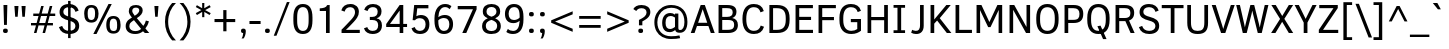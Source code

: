 SplineFontDB: 3.0
FontName: OpakSans
FullName: Opak Sans
FamilyName: Opak Sans
Weight: Regular
Copyright: Copyright (c) 2014, vernon adams
UComments: "2014-3-18: Created with FontForge (http://fontforge.org)" 
Version: 001.000
ItalicAngle: 0
UnderlinePosition: 0
UnderlineWidth: 0
Ascent: 800
Descent: 200
UFOAscent: 800
UFODescent: -200
LayerCount: 2
Layer: 0 0 "Back"  1
Layer: 1 0 "Fore"  0
NeedsXUIDChange: 1
FSType: 0
OS2Version: 0
OS2_WeightWidthSlopeOnly: 0
OS2_UseTypoMetrics: 1
CreationTime: 1395294788
ModificationTime: 1395295007
PfmFamily: 17
TTFWeight: 400
TTFWidth: 5
LineGap: 0
VLineGap: 0
OS2TypoAscent: 1116
OS2TypoAOffset: 0
OS2TypoDescent: -259
OS2TypoDOffset: 0
OS2TypoLinegap: 0
OS2WinAscent: 1116
OS2WinAOffset: 0
OS2WinDescent: 259
OS2WinDOffset: 0
HheadAscent: 1116
HheadAOffset: 0
HheadDescent: -259
HheadDOffset: 0
OS2Vendor: 'NeWT'
MarkAttachClasses: 1
DEI: 91125
LangName: 1033 "" "" "" "" "" "Version 001.000" 
PickledData: "(dp1
S'public.glyphOrder'
p2
(S'A'
S'Aacute'
S'Abreve'
S'Acaron'
S'Acircumflex'
S'Adblgrave'
S'Adieresis'
S'Adotaccent'
S'Agrave'
S'Ainvertedbreve'
S'Amacron'
S'Aogonek'
S'Aring'
S'Aringacute'
S'Atilde'
S'AE'
S'AEacute'
S'AEmacron'
S'B'
S'Bdotaccent'
S'C'
S'Cacute'
S'Ccaron'
S'Ccedilla'
S'Ccircumflex'
S'Cdotaccent'
S'D'
S'DZ'
S'DZcaron'
S'Eth'
S'Dcaron'
S'Dcroat'
S'Ddotaccent'
S'Dz'
S'Dzcaron'
S'E'
S'Eacute'
S'Ebreve'
S'Ecaron'
S'uni0228'
S'Ecircumflex'
S'Edblgrave'
S'Edieresis'
S'Edotaccent'
S'Egrave'
S'Einvertedbreve'
S'Emacron'
S'Eogonek'
S'Etilde'
S'F'
S'Fdotaccent'
S'G'
S'Gacute'
S'Gbreve'
S'Gcaron'
S'Gcircumflex'
S'Gcommaaccent'
S'Gdotaccent'
S'H'
S'Hbar'
S'uni021E'
S'Hcircumflex'
S'I'
S'IJ'
S'Iacute'
S'Ibreve'
S'Icaron'
S'Icircumflex'
S'Idblgrave'
S'Idieresis'
S'Idotaccent'
S'Igrave'
S'Iinvertedbreve'
S'Imacron'
S'Iogonek'
S'Itilde'
S'J'
S'Jcircumflex'
S'K'
S'Kcaron'
S'Kcommaaccent'
S'L'
S'LJ'
S'Lacute'
S'Lcaron'
S'Lcommaaccent'
S'Ldot'
S'Lj'
S'Lslash'
S'M'
S'Mdotaccent'
S'N'
S'NJ'
S'Nacute'
S'Ncaron'
S'Ncommaaccent'
S'uni01F8'
S'Eng'
S'Nj'
S'Ntilde'
S'O'
S'Oacute'
S'Obreve'
S'Ocaron'
S'Ocircumflex'
S'Odblgrave'
S'Odieresis'
S'Ograve'
S'Ohungarumlaut'
S'Oinvertedbreve'
S'Omacron'
S'Oogonek'
S'Oslash'
S'Oslashacute'
S'Otilde'
S'OE'
S'P'
S'Pdotaccent'
S'Thorn'
S'Q'
S'R'
S'Racute'
S'Rcaron'
S'Rcommaaccent'
S'Rdblgrave'
S'Rinvertedbreve'
S'S'
S'Sacute'
S'Scaron'
S'Scedilla'
S'Scircumflex'
S'Scommaaccent'
S'Sdotaccent'
S'Schwa'
S'T'
S'Tbar'
S'Tcaron'
S'uni021A'
S'Tdotaccent'
S'U'
S'Uacute'
S'Ubreve'
S'Ucaron'
S'Ucircumflex'
S'Udblgrave'
S'Udieresis'
S'Ugrave'
S'Uhungarumlaut'
S'Uinvertedbreve'
S'Umacron'
S'Uogonek'
S'Uring'
S'Utilde'
S'V'
S'W'
S'Wacute'
S'Wcircumflex'
S'Wdieresis'
S'Wgrave'
S'X'
S'Y'
S'Yacute'
S'Ycircumflex'
S'Ydieresis'
S'Ygrave'
S'Ymacron'
S'Ytilde'
S'Z'
S'Zacute'
S'Zcaron'
S'Zdotaccent'
S'a'
S'aacute'
S'abreve'
S'acaron'
S'acircumflex'
S'adblgrave'
S'adieresis'
S'adotaccent'
S'agrave'
S'ainvertedbreve'
S'amacron'
S'aogonek'
S'aring'
S'aringacute'
S'atilde'
S'ae'
S'aeacute'
S'aemacron'
S'b'
S'bdotaccent'
S'c'
S'cacute'
S'ccaron'
S'ccedilla'
S'ccircumflex'
S'cdotaccent'
S'd'
S'eth'
S'dcaron'
S'dcroat'
S'ddotaccent'
S'dz'
S'dzcaron'
S'e'
S'eacute'
S'ebreve'
S'ecaron'
S'uni0229'
S'ecircumflex'
S'edblgrave'
S'edieresis'
S'edotaccent'
S'egrave'
S'einvertedbreve'
S'emacron'
S'eogonek'
S'etilde'
S'f'
S'fdotaccent'
S'g'
S'gacute'
S'gbreve'
S'gcaron'
S'gcircumflex'
S'gcommaaccent'
S'gdotaccent'
S'h'
S'hbar'
S'uni021F'
S'hcircumflex'
S'i'
S'dotlessi'
S'iacute'
S'ibreve'
S'icaron'
S'icircumflex'
S'idblgrave'
S'idieresis'
S'igrave'
S'iinvertedbreve'
S'ij'
S'imacron'
S'iogonek'
S'itilde'
S'j'
S'dotlessj'
S'jcaron'
S'jcircumflex'
S'k'
S'kcaron'
S'kcommaaccent'
S'kgreenlandic'
S'l'
S'lacute'
S'lcaron'
S'lcommaaccent'
S'ldot'
S'lj'
S'lslash'
S'm'
S'mdotaccent'
S'n'
S'nacute'
S'napostrophe'
S'ncaron'
S'ncommaaccent'
S'uni01F9'
S'eng'
S'nj'
S'ntilde'
S'o'
S'oacute'
S'obreve'
S'ocaron'
S'ocircumflex'
S'odblgrave'
S'odieresis'
S'ograve'
S'ohungarumlaut'
S'oinvertedbreve'
S'omacron'
S'oogonek'
S'oslash'
S'oslashacute'
S'otilde'
S'oe'
S'p'
S'pdotaccent'
S'thorn'
S'q'
S'r'
S'racute'
S'rcaron'
S'rcommaaccent'
S'rdblgrave'
S'rinvertedbreve'
S's'
S'sacute'
S'scaron'
S'scedilla'
S'scircumflex'
S'scommaaccent'
S'sdotaccent'
S'germandbls'
S'longs'
S'schwa'
S't'
S'tbar'
S'tcaron'
S'uni021B'
S'tdotaccent'
S'u'
S'uacute'
S'ubreve'
S'ucaron'
S'ucircumflex'
S'udblgrave'
S'udieresis'
S'ugrave'
S'uhungarumlaut'
S'uinvertedbreve'
S'umacron'
S'uogonek'
S'uring'
S'utilde'
S'v'
S'w'
S'wacute'
S'wcircumflex'
S'wdieresis'
S'wgrave'
S'x'
S'y'
S'yacute'
S'ycircumflex'
S'ydieresis'
S'ygrave'
S'ymacron'
S'ytilde'
S'z'
S'zacute'
S'zcaron'
S'zdotaccent'
S'f_f'
S'f_f_i'
S'f_f_l'
S'fi'
S'fl'
S'ordfeminine'
S'ordmasculine'
S'Delta'
S'Sigma'
S'Omega'
S'mu'
S'pi'
S'uni022E'
S'uni022F'
S'zero'
S'one'
S'two'
S'three'
S'four'
S'five'
S'six'
S'seven'
S'eight'
S'nine'
S'fraction'
S'onehalf'
S'onequarter'
S'threequarters'
S'onesuperior'
S'twosuperior'
S'threesuperior'
S'foursuperior'
S'asterisk'
S'backslash'
S'bullet'
S'colon'
S'comma'
S'ellipsis'
S'exclam'
S'exclamdown'
S'numbersign'
S'period'
S'periodcentered'
S'question'
S'questiondown'
S'quotedbl'
S'quotesingle'
S'semicolon'
S'slash'
S'underscore'
S'braceleft'
S'braceright'
S'bracketleft'
S'bracketright'
S'parenleft'
S'parenright'
S'emdash'
S'endash'
S'uni2015'
S'hyphen'
S'softhyphen'
S'guillemotleft'
S'guillemotright'
S'guilsinglleft'
S'guilsinglright'
S'quotedblbase'
S'quotedblleft'
S'quotedblright'
S'quoteleft'
S'quoteright'
S'quotesinglbase'
S'space'
S'uni00A0'
S'florin'
S'cent'
S'currency'
S'dollar'
S'Euro'
S'sterling'
S'yen'
S'approxequal'
S'asciitilde'
S'bulletoperator'
S'divide'
S'divisionslash'
S'emptyset'
S'equal'
S'greater'
S'greaterequal'
S'infinity'
S'integral'
S'less'
S'lessequal'
S'logicalnot'
S'minus'
S'multiply'
S'notequal'
S'partialdiff'
S'percent'
S'perthousand'
S'plus'
S'plusminus'
S'product'
S'radical'
S'summation'
S'lozenge'
S'ampersand'
S'asciicircum'
S'at'
S'bar'
S'brokenbar'
S'copyright'
S'dagger'
S'daggerdbl'
S'degree'
S'estimated'
S'uni2113'
S'paragraph'
S'registered'
S'section'
S'trademark'
S'acute'
S'breve'
S'caron'
S'cedilla'
S'circumflex'
S'dieresis'
S'dotaccent'
S'grave'
S'hungarumlaut'
S'macron'
S'ogonek'
S'ring'
S'tilde'
S'acute.cap'
S'breve.cap'
S'caron.cap'
S'circumflex.cap'
S'dieresis.cap'
S'dotaccent.cap'
S'grave.cap'
S'hungarumlaut.cap'
S'macron.cap'
S'ring.cap'
S'tilde.cap'
S'caron.alt'
S'acutecomb'
S'uni0306'
S'uni0311'
S'uni030C'
S'uni0302'
S'uni0326'
S'uni0312'
S'uni030F'
S'uni0308'
S'uni0358'
S'uni0307'
S'dotbelowcomb'
S'gravecomb'
S'hookabovecomb'
S'uni0304'
S'uni030A'
S'tildecomb'
S'uni0326.alt'
S'uni02BC'
S'firsttonechinese'
S'uni001F'
tp3
sS'com.schriftgestaltung.fontMasterID'
p4
S'CFE7CDFD-62BB-4B75-B3A1-FBFCEC66FCE0'
p5
sS'com.schriftgestaltung.useNiceNames'
p6
I01
s."
Encoding: Custom
UnicodeInterp: none
NameList: Adobe Glyph List
DisplaySize: -48
AntiAlias: 1
FitToEm: 1
WinInfo: 286 26 9
BeginPrivate: 0
EndPrivate
BeginChars: 516 516

StartChar: A
Encoding: 34 65 0
Width: 636
VWidth: 0
Flags: HW
LayerCount: 2
Fore
SplineSet
566 0 m 0
321 690 m 0
19 0 m 1
 268 690 l 1
 371 690 l 1
 618 0 l 1
 521 0 l 1
 460 179 l 1
 175 179 l 1
 114 0 l 1
 19 0 l 1
203 260 m 1
 431 260 l 1
 319 585 l 1
 316 585 l 1
 203 260 l 1
EndSplineSet
EndChar

StartChar: AE
Encoding: 133 198 1
Width: 887
VWidth: 0
Flags: HW
LayerCount: 2
Fore
SplineSet
580 690 m 0
9 0 m 1
 337 690 l 1
 832 690 l 1
 832 611 l 1
 520 611 l 1
 524 400 l 1
 794 400 l 1
 794 321 l 1
 525 321 l 1
 530 79 l 1
 845 79 l 1
 845 0 l 1
 439 0 l 1
 436 181 l 1
 194 181 l 1
 112 0 l 1
 9 0 l 1
232 265 m 1
 434 265 l 1
 428 599 l 1
 386 599 l 1
 232 265 l 1
EndSplineSet
EndChar

StartChar: AEacute
Encoding: 356 508 2
Width: 887
VWidth: 0
Flags: HW
LayerCount: 2
Fore
Refer: 177 -1 N 1 0 0 1 317 0 2
Refer: 1 198 N 1 0 0 1 0 0 2
EndChar

StartChar: uni01E2
Encoding: 338 482 3
Width: 887
VWidth: 0
Flags: HW
LayerCount: 2
Fore
Refer: 344 -1 N 1 0 0 1 308 0 2
Refer: 1 198 N 1 0 0 1 0 0 2
EndChar

StartChar: Aacute
Encoding: 128 193 4
Width: 636
VWidth: 0
Flags: HW
LayerCount: 2
Fore
Refer: 177 -1 N 1 0 0 1 58 0 2
Refer: 0 65 N 1 0 0 1 0 0 2
EndChar

StartChar: Abreve
Encoding: 193 258 5
Width: 636
VWidth: 0
Flags: HW
LayerCount: 2
Fore
Refer: 207 -1 N 1 0 0 1 58 0 2
Refer: 0 65 N 1 0 0 1 0 0 2
EndChar

StartChar: uni01CD
Encoding: 330 461 6
Width: 636
VWidth: 0
Flags: HW
LayerCount: 2
Fore
Refer: 215 -1 N 1 0 0 1 56 0 2
Refer: 0 65 N 1 0 0 1 0 0 2
EndChar

StartChar: Acircumflex
Encoding: 129 194 7
Width: 636
VWidth: 0
Flags: HW
LayerCount: 2
Fore
Refer: 223 -1 N 1 0 0 1 58 0 2
Refer: 0 65 N 1 0 0 1 0 0 2
EndChar

StartChar: uni0200
Encoding: 360 512 8
Width: 636
VWidth: 0
Flags: HW
LayerCount: 2
Fore
Refer: 480 783 N 1 0 0 1 320 171 2
Refer: 0 65 N 1 0 0 1 0 0 2
EndChar

StartChar: Adieresis
Encoding: 131 196 9
Width: 636
VWidth: 0
Flags: HW
LayerCount: 2
Fore
Refer: 236 -1 N 1 0 0 1 58 0 2
Refer: 0 65 N 1 0 0 1 0 0 2
EndChar

StartChar: uni0226
Encoding: 390 550 10
Width: 636
VWidth: 0
Flags: HW
LayerCount: 2
Fore
Refer: 241 -1 N 1 0 0 1 58 0 2
Refer: 0 65 N 1 0 0 1 0 0 2
EndChar

StartChar: Agrave
Encoding: 127 192 11
Width: 636
VWidth: 0
Flags: HW
LayerCount: 2
Fore
Refer: 293 -1 N 1 0 0 1 18 0 2
Refer: 0 65 N 1 0 0 1 0 0 2
EndChar

StartChar: uni0202
Encoding: 362 514 12
Width: 636
VWidth: 0
Flags: HW
LayerCount: 2
Fore
Refer: 481 785 N 1 0 0 1 322 171 2
Refer: 0 65 N 1 0 0 1 0 0 2
EndChar

StartChar: Amacron
Encoding: 191 256 13
Width: 636
VWidth: 0
Flags: HW
LayerCount: 2
Fore
Refer: 344 -1 N 1 0 0 1 49 0 2
Refer: 0 65 N 1 0 0 1 0 0 2
EndChar

StartChar: Aogonek
Encoding: 195 260 14
Width: 636
VWidth: 0
Flags: HW
LayerCount: 2
Fore
Refer: 367 731 N 1 0 0 1 272 0 2
Refer: 0 65 N 1 0 0 1 0 0 2
EndChar

StartChar: Aring
Encoding: 132 197 15
Width: 636
VWidth: 0
Flags: HW
LayerCount: 2
Fore
Refer: 415 -1 N 1 0 0 1 58 0 2
Refer: 0 65 N 1 0 0 1 0 0 2
EndChar

StartChar: Aringacute
Encoding: 354 506 16
Width: 636
VWidth: 0
Flags: HW
LayerCount: 2
Fore
Refer: 415 -1 N 1 0 0 1 58 0 2
Refer: 177 -1 N 1 0 0 1 59 186 2
Refer: 0 65 N 1 0 0 1 0 0 2
EndChar

StartChar: Atilde
Encoding: 130 195 17
Width: 636
VWidth: 0
Flags: HW
LayerCount: 2
Fore
Refer: 443 -1 N 1 0 0 1 50 0 2
Refer: 0 65 N 1 0 0 1 0 0 2
EndChar

StartChar: B
Encoding: 35 66 18
Width: 628
VWidth: 0
Flags: HW
LayerCount: 2
Fore
SplineSet
311 690 m 0
89 0 m 1
 89 690 l 1
 302 690 l 2
 457 690 537 642 537 521 c 0
 537 438 489 392 430 373 c 1
 516 359 573 302 573 199 c 0
 573 62 480 0 326 0 c 2
 89 0 l 1
181 79 m 1
 303 79 l 2
 439 79 479 114 479 201 c 0
 479 285 447 323 322 323 c 2
 181 323 l 1
 181 79 l 1
181 401 m 1
 303 401 l 2
 396 401 443 437 443 510 c 0
 443 584 398 612 298 612 c 2
 181 612 l 1
 181 401 l 1
EndSplineSet
EndChar

StartChar: uni1E02
Encoding: 432 7682 19
Width: 628
VWidth: 0
Flags: HW
LayerCount: 2
Fore
Refer: 241 -1 N 1 0 0 1 48 0 2
Refer: 18 66 N 1 0 0 1 0 0 2
EndChar

StartChar: C
Encoding: 36 67 20
Width: 640
VWidth: 0
Flags: HW
LayerCount: 2
Fore
SplineSet
348 0 m 0
351 690 m 0
348 -13 m 0
 162 -13 61 108 61 345 c 0
 61 581 161 703 345 703 c 0
 473 703 560 650 592 540 c 0
 593 537 594 535 595 532 c 1
 513 502 l 1
 487 586 436 624 345 624 c 0
 218 624 157 527 157 345 c 0
 157 164 217 66 346 66 c 0
 434 66 492 105 519 191 c 1
 601 162 l 1
 600 159 599 157 598 154 c 0
 560 44 480 -13 348 -13 c 0
EndSplineSet
EndChar

StartChar: Cacute
Encoding: 197 262 21
Width: 640
VWidth: 0
Flags: HW
LayerCount: 2
Fore
Refer: 177 -1 N 1 0 0 1 88 0 2
Refer: 20 67 N 1 0 0 1 0 0 2
EndChar

StartChar: Ccaron
Encoding: 203 268 22
Width: 640
VWidth: 0
Flags: HW
LayerCount: 2
Fore
Refer: 215 -1 N 1 0 0 1 86 0 2
Refer: 20 67 N 1 0 0 1 0 0 2
EndChar

StartChar: Ccedilla
Encoding: 134 199 23
Width: 640
VWidth: 0
Flags: HW
LayerCount: 2
Fore
Refer: 220 184 N 1 0 0 1 82 0 2
Refer: 20 67 N 1 0 0 1 0 0 2
EndChar

StartChar: Ccircumflex
Encoding: 199 264 24
Width: 640
VWidth: 0
Flags: HW
LayerCount: 2
Fore
Refer: 223 -1 N 1 0 0 1 88 0 2
Refer: 20 67 N 1 0 0 1 0 0 2
EndChar

StartChar: Cdotaccent
Encoding: 201 266 25
Width: 640
VWidth: 0
Flags: HW
LayerCount: 2
Fore
Refer: 241 -1 N 1 0 0 1 88 0 2
Refer: 20 67 N 1 0 0 1 0 0 2
EndChar

StartChar: D
Encoding: 37 68 26
Width: 641
VWidth: 0
Flags: HW
LayerCount: 2
Fore
SplineSet
135 351 m 0
321 690 m 0
177 79 m 1
 271 79 l 2
 429 79 493 153 494 322 c 1
 494 365 l 2
 494 534 431 611 271 611 c 2
 177 611 l 1
 177 79 l 1
85 0 m 1
 85 690 l 1
 274 690 l 2
 491 690 590 583 590 364 c 2
 590 320 l 1
 589 103 494 0 276 0 c 2
 85 0 l 1
EndSplineSet
EndChar

StartChar: uni01F1
Encoding: 347 497 27
Width: 1220
VWidth: 0
Flags: HW
LayerCount: 2
Fore
Refer: 167 90 N 1 0 0 1 641 0 2
Refer: 26 68 N 1 0 0 1 0 0 2
EndChar

StartChar: uni01C4
Encoding: 321 452 28
Width: 1220
VWidth: 0
Flags: HW
LayerCount: 2
Fore
Refer: 169 381 N 1 0 0 1 641 0 2
Refer: 26 68 N 1 0 0 1 0 0 2
EndChar

StartChar: Dcaron
Encoding: 205 270 29
Width: 641
VWidth: 0
Flags: HW
LayerCount: 2
Fore
Refer: 215 -1 N 1 0 0 1 56 0 2
Refer: 26 68 N 1 0 0 1 0 0 2
EndChar

StartChar: Dcroat
Encoding: 207 272 30
Width: 641
VWidth: 0
Flags: HW
LayerCount: 2
Fore
Refer: 48 208 N 1 0 0 1 0 0 2
EndChar

StartChar: uni1E0A
Encoding: 434 7690 31
Width: 641
VWidth: 0
Flags: HW
LayerCount: 2
Fore
Refer: 241 -1 N 1 0 0 1 58 0 2
Refer: 26 68 N 1 0 0 1 0 0 2
EndChar

StartChar: uni0394
Encoding: 427 916 32
Width: 615
VWidth: 0
Flags: HW
LayerCount: 2
Fore
SplineSet
25 0 m 1
 25 43 l 1
 252 676 l 1
 366 676 l 1
 590 43 l 1
 590 0 l 1
 25 0 l 1
130 78 m 1
 479 78 l 1
 331 511 l 1
 305 595 l 1
 303 595 l 1
 278 510 l 1
 130 78 l 1
EndSplineSet
EndChar

StartChar: uni01F2
Encoding: 348 498 33
Width: 1115
VWidth: 0
Flags: HW
LayerCount: 2
Fore
Refer: 506 122 N 1 0 0 1 641 0 2
Refer: 26 68 N 1 0 0 1 0 0 2
EndChar

StartChar: uni01C5
Encoding: 322 453 34
Width: 1115
VWidth: 0
Flags: HW
LayerCount: 2
Fore
Refer: 508 382 N 1 0 0 1 641 0 2
Refer: 26 68 N 1 0 0 1 0 0 2
EndChar

StartChar: E
Encoding: 38 69 35
Width: 571
VWidth: 0
Flags: HW
LayerCount: 2
Fore
SplineSet
325 0 m 0
435 0 m 0
331 690 m 0
89 0 m 1
 89 690 l 1
 523 690 l 1
 523 611 l 1
 181 611 l 1
 181 400 l 1
 477 400 l 1
 477 321 l 1
 181 321 l 1
 181 79 l 1
 525 79 l 1
 525 0 l 1
 89 0 l 1
EndSplineSet
EndChar

StartChar: Eacute
Encoding: 136 201 36
Width: 571
VWidth: 0
Flags: HW
LayerCount: 2
Fore
Refer: 177 -1 N 1 0 0 1 68 0 2
Refer: 35 69 N 1 0 0 1 0 0 2
EndChar

StartChar: Ebreve
Encoding: 211 276 37
Width: 571
VWidth: 0
Flags: HW
LayerCount: 2
Fore
Refer: 207 -1 N 1 0 0 1 68 0 2
Refer: 35 69 N 1 0 0 1 0 0 2
EndChar

StartChar: Ecaron
Encoding: 217 282 38
Width: 571
VWidth: 0
Flags: HW
LayerCount: 2
Fore
Refer: 215 -1 N 1 0 0 1 66 0 2
Refer: 35 69 N 1 0 0 1 0 0 2
EndChar

StartChar: Ecircumflex
Encoding: 137 202 39
Width: 571
VWidth: 0
Flags: HW
LayerCount: 2
Fore
Refer: 223 -1 N 1 0 0 1 68 0 2
Refer: 35 69 N 1 0 0 1 0 0 2
EndChar

StartChar: uni0204
Encoding: 364 516 40
Width: 571
VWidth: 0
Flags: HW
LayerCount: 2
Fore
Refer: 480 783 N 1 0 0 1 330 171 2
Refer: 35 69 N 1 0 0 1 0 0 2
EndChar

StartChar: Edieresis
Encoding: 138 203 41
Width: 571
VWidth: 0
Flags: HW
LayerCount: 2
Fore
Refer: 236 -1 N 1 0 0 1 68 0 2
Refer: 35 69 N 1 0 0 1 0 0 2
EndChar

StartChar: Edotaccent
Encoding: 213 278 42
Width: 571
VWidth: 0
Flags: HW
LayerCount: 2
Fore
Refer: 241 -1 N 1 0 0 1 68 0 2
Refer: 35 69 N 1 0 0 1 0 0 2
EndChar

StartChar: Egrave
Encoding: 135 200 43
Width: 571
VWidth: 0
Flags: HW
LayerCount: 2
Fore
Refer: 293 -1 N 1 0 0 1 28 0 2
Refer: 35 69 N 1 0 0 1 0 0 2
EndChar

StartChar: uni0206
Encoding: 366 518 44
Width: 571
VWidth: 0
Flags: HW
LayerCount: 2
Fore
Refer: 481 785 N 1 0 0 1 332 171 2
Refer: 35 69 N 1 0 0 1 0 0 2
EndChar

StartChar: Emacron
Encoding: 209 274 45
Width: 571
VWidth: 0
Flags: HW
LayerCount: 2
Fore
Refer: 344 -1 N 1 0 0 1 59 0 2
Refer: 35 69 N 1 0 0 1 0 0 2
EndChar

StartChar: Eng
Encoding: 265 330 46
Width: 691
VWidth: 0
Flags: HW
LayerCount: 2
Fore
SplineSet
513 690 m 1
 603 690 l 1
 603 -22 l 2
 603 -143 557 -193 447 -193 c 0
 414 -193 384 -188 355 -178 c 1
 376 -109 l 1
 400 -118 425 -123 450 -123 c 0
 506 -123 516 -86 516 0 c 1
 181 568 l 1
 179 568 l 1
 179 0 l 1
 89 0 l 1
 89 690 l 1
 206 690 l 1
 511 162 l 1
 513 162 l 1
 513 690 l 1
EndSplineSet
EndChar

StartChar: Eogonek
Encoding: 215 280 47
Width: 571
VWidth: 0
Flags: HW
LayerCount: 2
Fore
Refer: 367 731 N 1 0 0 1 141 0 2
Refer: 35 69 N 1 0 0 1 0 0 2
EndChar

StartChar: Eth
Encoding: 143 208 48
Width: 641
VWidth: 0
Flags: HW
LayerCount: 2
Fore
Refer: 307 45 N 1 0 0 1 -39 76 2
Refer: 26 68 N 1 0 0 1 0 0 2
EndChar

StartChar: uni1EBC
Encoding: 452 7868 49
Width: 571
VWidth: 0
Flags: HW
LayerCount: 2
Fore
Refer: 443 -1 N 1 0 0 1 60 0 2
Refer: 35 69 N 1 0 0 1 0 0 2
EndChar

StartChar: Euro
Encoding: 476 8364 50
Width: 617
VWidth: 0
Flags: HW
LayerCount: 2
Fore
SplineSet
349 -14 m 0
 184 -14 90 73 68 247 c 1
 15 247 l 1
 34 305 l 1
 63 305 l 1
 63 373 l 1
 15 373 l 1
 33 431 l 1
 68 431 l 1
 91 603 179 690 344 690 c 0
 464 690 530 646 577 563 c 1
 503 516 l 1
 458 596 405 612 344 612 c 0
 236 612 181 544 163 431 c 1
 452 431 l 1
 434 373 l 1
 158 373 l 1
 158 305 l 1
 417 305 l 1
 399 247 l 1
 163 247 l 1
 181 125 238 64 346 64 c 0
 420 64 468 92 511 173 c 1
 583 128 l 1
 526 24 458 -14 349 -14 c 0
EndSplineSet
EndChar

StartChar: F
Encoding: 39 70 51
Width: 557
VWidth: 0
Flags: HW
LayerCount: 2
Fore
SplineSet
311 690 m 0
89 0 m 1
 89 690 l 1
 522 690 l 1
 522 611 l 1
 181 611 l 1
 181 394 l 1
 474 394 l 1
 474 315 l 1
 181 315 l 1
 181 0 l 1
 89 0 l 1
EndSplineSet
EndChar

StartChar: uni1E1E
Encoding: 436 7710 52
Width: 557
VWidth: 0
Flags: HW
LayerCount: 2
Fore
Refer: 241 -1 N 1 0 0 1 48 0 2
Refer: 51 70 N 1 0 0 1 0 0 2
EndChar

StartChar: G
Encoding: 40 71 53
Width: 680
VWidth: 0
Flags: HW
LayerCount: 2
Fore
SplineSet
358 0 m 0
367 690 m 0
358 -13 m 0
 168 -13 61 105 61 315 c 2
 61 378 l 1
 62 588 167 703 348 703 c 0
 471 703 564 653 596 547 c 0
 597 545 598 541 599 539 c 1
 518 510 l 1
 496 581 442 624 348 624 c 0
 222 624 158 534 157 379 c 1
 157 315 l 2
 157 153 230 66 358 66 c 0
 417 66 465 81 507 108 c 1
 507 269 l 1
 346 269 l 1
 346 348 l 1
 600 348 l 1
 600 69 l 1
 542 24 468 -13 358 -13 c 0
EndSplineSet
EndChar

StartChar: uni01F4
Encoding: 350 500 54
Width: 680
VWidth: 0
Flags: HW
LayerCount: 2
Fore
Refer: 177 -1 N 1 0 0 1 104 0 2
Refer: 53 71 N 1 0 0 1 0 0 2
EndChar

StartChar: Gbreve
Encoding: 221 286 55
Width: 680
VWidth: 0
Flags: HW
LayerCount: 2
Fore
Refer: 207 -1 N 1 0 0 1 104 0 2
Refer: 53 71 N 1 0 0 1 0 0 2
EndChar

StartChar: Gcaron
Encoding: 340 486 56
Width: 680
VWidth: 0
Flags: HW
LayerCount: 2
Fore
Refer: 215 -1 N 1 0 0 1 102 0 2
Refer: 53 71 N 1 0 0 1 0 0 2
EndChar

StartChar: Gcircumflex
Encoding: 219 284 57
Width: 680
VWidth: 0
Flags: HW
LayerCount: 2
Fore
Refer: 223 -1 N 1 0 0 1 104 0 2
Refer: 53 71 N 1 0 0 1 0 0 2
EndChar

StartChar: uni0122
Encoding: 225 290 58
Width: 680
VWidth: 0
Flags: HW
LayerCount: 2
Fore
Refer: 483 806 N 1 0 0 1 223 0 2
Refer: 53 71 N 1 0 0 1 0 0 2
EndChar

StartChar: Gdotaccent
Encoding: 223 288 59
Width: 680
VWidth: 0
Flags: HW
LayerCount: 2
Fore
Refer: 241 -1 N 1 0 0 1 104 0 2
Refer: 53 71 N 1 0 0 1 0 0 2
EndChar

StartChar: H
Encoding: 41 72 60
Width: 684
VWidth: 0
Flags: HW
LayerCount: 2
Fore
SplineSet
355 690 m 0
89 0 m 1
 89 690 l 1
 181 690 l 1
 181 391 l 1
 504 391 l 1
 504 690 l 1
 597 690 l 1
 597 0 l 1
 504 0 l 1
 504 311 l 1
 181 311 l 1
 181 0 l 1
 89 0 l 1
EndSplineSet
EndChar

StartChar: Hbar
Encoding: 229 294 61
Width: 684
VWidth: 0
Flags: HW
LayerCount: 2
Fore
SplineSet
659 499 m 1
 23 499 l 1
 23 569 l 1
 659 569 l 1
 659 499 l 1
EndSplineSet
Refer: 60 72 N 1 0 0 1 0 0 2
EndChar

StartChar: Hcircumflex
Encoding: 227 292 62
Width: 684
VWidth: 0
Flags: HW
LayerCount: 2
Fore
Refer: 223 -1 N 1 0 0 1 92 0 2
Refer: 60 72 N 1 0 0 1 0 0 2
EndChar

StartChar: I
Encoding: 42 73 63
Width: 416
VWidth: 0
Flags: HW
LayerCount: 2
Fore
SplineSet
211 0 m 0
213 690 m 0
254 69 m 1
 352 69 l 1
 352 0 l 1
 64 0 l 1
 64 69 l 1
 162 69 l 1
 162 621 l 1
 64 621 l 1
 64 690 l 1
 352 690 l 1
 352 621 l 1
 254 621 l 1
 254 69 l 1
EndSplineSet
EndChar

StartChar: IJ
Encoding: 241 306 64
Width: 896
VWidth: 0
Flags: HW
LayerCount: 2
Fore
Refer: 77 74 N 1 0 0 1 416 0 2
Refer: 63 73 N 1 0 0 1 0 0 2
EndChar

StartChar: Iacute
Encoding: 140 205 65
Width: 416
VWidth: 0
Flags: HW
LayerCount: 2
Fore
Refer: 177 -1 N 1 0 0 1 -50 0 2
Refer: 63 73 N 1 0 0 1 0 0 2
EndChar

StartChar: Ibreve
Encoding: 235 300 66
Width: 416
VWidth: 0
Flags: HW
LayerCount: 2
Fore
Refer: 207 -1 N 1 0 0 1 -50 0 2
Refer: 63 73 N 1 0 0 1 0 0 2
EndChar

StartChar: uni01CF
Encoding: 332 463 67
Width: 416
VWidth: 0
Flags: HW
LayerCount: 2
Fore
Refer: 215 -1 N 1 0 0 1 -52 0 2
Refer: 63 73 N 1 0 0 1 0 0 2
EndChar

StartChar: Icircumflex
Encoding: 141 206 68
Width: 416
VWidth: 0
Flags: HW
LayerCount: 2
Fore
Refer: 223 -1 N 1 0 0 1 -50 0 2
Refer: 63 73 N 1 0 0 1 0 0 2
EndChar

StartChar: uni0208
Encoding: 368 520 69
Width: 416
VWidth: 0
Flags: HW
LayerCount: 2
Fore
Refer: 480 783 N 1 0 0 1 212 171 2
Refer: 63 73 N 1 0 0 1 0 0 2
EndChar

StartChar: Idieresis
Encoding: 142 207 70
Width: 416
VWidth: 0
Flags: HW
LayerCount: 2
Fore
Refer: 236 -1 N 1 0 0 1 -50 0 2
Refer: 63 73 N 1 0 0 1 0 0 2
EndChar

StartChar: Idotaccent
Encoding: 239 304 71
Width: 416
VWidth: 0
Flags: HW
LayerCount: 2
Fore
Refer: 241 -1 N 1 0 0 1 -50 0 2
Refer: 63 73 N 1 0 0 1 0 0 2
EndChar

StartChar: Igrave
Encoding: 139 204 72
Width: 416
VWidth: 0
Flags: HW
LayerCount: 2
Fore
Refer: 293 -1 N 1 0 0 1 -90 0 2
Refer: 63 73 N 1 0 0 1 0 0 2
EndChar

StartChar: uni020A
Encoding: 370 522 73
Width: 416
VWidth: 0
Flags: HW
LayerCount: 2
Fore
Refer: 481 785 N 1 0 0 1 214 171 2
Refer: 63 73 N 1 0 0 1 0 0 2
EndChar

StartChar: Imacron
Encoding: 233 298 74
Width: 416
VWidth: 0
Flags: HW
LayerCount: 2
Fore
Refer: 344 -1 N 1 0 0 1 -59 0 2
Refer: 63 73 N 1 0 0 1 0 0 2
EndChar

StartChar: Iogonek
Encoding: 237 302 75
Width: 416
VWidth: 0
Flags: HW
LayerCount: 2
Fore
Refer: 367 731 N 1 0 0 1 -83 0 2
Refer: 63 73 N 1 0 0 1 0 0 2
EndChar

StartChar: Itilde
Encoding: 231 296 76
Width: 416
VWidth: 0
Flags: HW
LayerCount: 2
Fore
Refer: 443 -1 N 1 0 0 1 -58 0 2
Refer: 63 73 N 1 0 0 1 0 0 2
EndChar

StartChar: J
Encoding: 43 74 77
Width: 480
VWidth: 0
Flags: HW
LayerCount: 2
Fore
SplineSet
331 690 m 0
79 20 m 1
 105 92 l 1
 120 82 158 67 193 66 c 0
 266 63 301 103 301 212 c 2
 301 690 l 1
 393 690 l 1
 393 189 l 2
 393 59 321 -18 197 -13 c 0
 154 -11 109 -2 79 20 c 1
EndSplineSet
EndChar

StartChar: Jcircumflex
Encoding: 243 308 78
Width: 480
VWidth: 0
Flags: HW
LayerCount: 2
Fore
Refer: 223 -1 N 1 0 0 1 68 0 2
Refer: 77 74 N 1 0 0 1 0 0 2
EndChar

StartChar: K
Encoding: 44 75 79
Width: 627
VWidth: 0
Flags: HW
LayerCount: 2
Fore
SplineSet
331 0 m 0
321 690 m 0
89 0 m 1
 89 690 l 1
 181 690 l 1
 181 333 l 1
 484 690 l 1
 594 690 l 1
 319 366 l 1
 610 0 l 1
 496 0 l 1
 253 308 l 1
 181 231 l 1
 181 0 l 1
 89 0 l 1
EndSplineSet
EndChar

StartChar: uni01E8
Encoding: 342 488 80
Width: 627
VWidth: 0
Flags: HW
LayerCount: 2
Fore
Refer: 215 -1 N 1 0 0 1 56 0 2
Refer: 79 75 N 1 0 0 1 0 0 2
EndChar

StartChar: uni0136
Encoding: 245 310 81
Width: 627
VWidth: 0
Flags: HW
LayerCount: 2
Fore
Refer: 483 806 N 1 0 0 1 196 0 2
Refer: 79 75 N 1 0 0 1 0 0 2
EndChar

StartChar: L
Encoding: 45 76 82
Width: 520
VWidth: 0
Flags: HW
LayerCount: 2
Fore
SplineSet
138 368 m 0
297 0 m 0
151 690 m 0
89 0 m 1
 89 690 l 1
 181 690 l 1
 181 79 l 1
 499 79 l 1
 499 0 l 1
 89 0 l 1
EndSplineSet
EndChar

StartChar: uni01C7
Encoding: 324 455 83
Width: 1000
VWidth: 0
Flags: HW
LayerCount: 2
Fore
Refer: 82 76 N 1 0 0 1 0 0 2
Refer: 77 74 N 1 0 0 1 520 0 2
EndChar

StartChar: Lacute
Encoding: 248 313 84
Width: 520
VWidth: 0
Flags: HW
LayerCount: 2
Fore
Refer: 177 -1 N 1 0 0 1 -112 0 2
Refer: 82 76 N 1 0 0 1 0 0 2
EndChar

StartChar: Lcaron
Encoding: 252 317 85
Width: 520
VWidth: 0
Flags: HW
LayerCount: 2
Fore
Refer: 214 -1 N 1 0 0 1 30 0 2
Refer: 82 76 N 1 0 0 1 0 0 2
EndChar

StartChar: uni013B
Encoding: 250 315 86
Width: 520
VWidth: 0
Flags: HW
LayerCount: 2
Fore
Refer: 483 806 N 1 0 0 1 162 0 2
Refer: 82 76 N 1 0 0 1 0 0 2
EndChar

StartChar: Ldot
Encoding: 254 319 87
Width: 520
VWidth: 0
Flags: HW
LayerCount: 2
Fore
Refer: 390 183 N 1 0 0 1 198 3 2
Refer: 82 76 N 1 0 0 1 0 0 2
EndChar

StartChar: uni01C8
Encoding: 325 456 88
Width: 780
VWidth: 0
Flags: HW
LayerCount: 2
Fore
Refer: 323 106 N 1 0 0 1 520 0 2
Refer: 82 76 N 1 0 0 1 0 0 2
EndChar

StartChar: Lslash
Encoding: 256 321 89
Width: 520
VWidth: 0
Flags: HW
LayerCount: 2
Fore
SplineSet
8 262 m 1
 8 339 l 1
 298 519 l 1
 298 442 l 1
 8 262 l 1
EndSplineSet
Refer: 82 76 N 1 0 0 1 0 0 2
EndChar

StartChar: M
Encoding: 46 77 90
Width: 818
VWidth: 0
Flags: HW
LayerCount: 2
Fore
SplineSet
418 690 m 0
89 0 m 1
 89 690 l 1
 211 690 l 1
 409 272 l 1
 411 272 l 1
 610 690 l 1
 730 690 l 1
 730 0 l 1
 640 0 l 1
 640 281 l 1
 644 564 l 1
 642 565 l 1
 438 145 l 1
 379 145 l 1
 176 564 l 1
 175 564 l 1
 179 281 l 1
 179 0 l 1
 89 0 l 1
EndSplineSet
EndChar

StartChar: uni1E40
Encoding: 438 7744 91
Width: 818
VWidth: 0
Flags: HW
LayerCount: 2
Fore
Refer: 241 -1 N 1 0 0 1 155 0 2
Refer: 90 77 N 1 0 0 1 0 0 2
EndChar

StartChar: N
Encoding: 47 78 92
Width: 691
VWidth: 0
Flags: HW
LayerCount: 2
Fore
SplineSet
363 0 m 0
361 690 m 0
89 0 m 1
 89 690 l 1
 206 690 l 1
 511 152 l 1
 513 152 l 1
 513 690 l 1
 603 690 l 1
 603 0 l 1
 501 0 l 1
 181 568 l 1
 179 568 l 1
 179 0 l 1
 89 0 l 1
EndSplineSet
EndChar

StartChar: uni01CA
Encoding: 327 458 93
Width: 1171
VWidth: 0
Flags: HW
LayerCount: 2
Fore
Refer: 92 78 N 1 0 0 1 0 0 2
Refer: 77 74 N 1 0 0 1 691 0 2
EndChar

StartChar: Nacute
Encoding: 258 323 94
Width: 691
VWidth: 0
Flags: HW
LayerCount: 2
Fore
Refer: 177 -1 N 1 0 0 1 98 0 2
Refer: 92 78 N 1 0 0 1 0 0 2
EndChar

StartChar: Ncaron
Encoding: 262 327 95
Width: 691
VWidth: 0
Flags: HW
LayerCount: 2
Fore
Refer: 215 -1 N 1 0 0 1 96 0 2
Refer: 92 78 N 1 0 0 1 0 0 2
EndChar

StartChar: uni0145
Encoding: 260 325 96
Width: 691
VWidth: 0
Flags: HW
LayerCount: 2
Fore
Refer: 483 806 N 1 0 0 1 228 0 2
Refer: 92 78 N 1 0 0 1 0 0 2
EndChar

StartChar: uni01CB
Encoding: 328 459 97
Width: 951
VWidth: 0
Flags: HW
LayerCount: 2
Fore
Refer: 323 106 N 1 0 0 1 691 0 2
Refer: 92 78 N 1 0 0 1 0 0 2
EndChar

StartChar: Ntilde
Encoding: 144 209 98
Width: 691
VWidth: 0
Flags: HW
LayerCount: 2
Fore
Refer: 443 -1 N 1 0 0 1 90 0 2
Refer: 92 78 N 1 0 0 1 0 0 2
EndChar

StartChar: O
Encoding: 48 79 99
Width: 672
VWidth: 0
Flags: HW
LayerCount: 2
Fore
SplineSet
365 0 m 0
334 690 m 0
334 67 m 0
 459 67 520 156 520 320 c 2
 520 375 l 1
 519 534 458 623 334 623 c 0
 211 623 153 533 152 375 c 1
 152 320 l 2
 152 158 211 67 334 67 c 0
334 -13 m 0
 156 -13 57 107 57 320 c 2
 57 376 l 1
 58 584 156 703 334 703 c 0
 513 703 614 587 615 376 c 1
 615 320 l 2
 615 105 513 -13 334 -13 c 0
EndSplineSet
EndChar

StartChar: OE
Encoding: 273 338 100
Width: 1002
VWidth: 0
Flags: HW
LayerCount: 2
Fore
SplineSet
956 0 m 1
 520 0 l 1
 520 65 l 1
 480 14 419 -13 334 -13 c 0
 156 -13 57 107 57 320 c 2
 57 376 l 1
 58 584 156 703 334 703 c 0
 420 703 480 676 520 626 c 1
 520 690 l 1
 954 690 l 1
 954 611 l 1
 612 611 l 1
 612 400 l 1
 908 400 l 1
 908 321 l 1
 612 321 l 1
 612 79 l 1
 956 79 l 1
 956 0 l 1
152 320 m 2
 152 158 211 67 334 67 c 0
 459 67 520 156 520 320 c 2
 520 375 l 1
 519 534 458 623 334 623 c 0
 211 623 153 533 152 375 c 1
 152 320 l 2
EndSplineSet
EndChar

StartChar: Oacute
Encoding: 146 211 101
Width: 672
VWidth: 0
Flags: HW
LayerCount: 2
Fore
Refer: 177 -1 N 1 0 0 1 71 0 2
Refer: 99 79 N 1 0 0 1 0 0 2
EndChar

StartChar: Obreve
Encoding: 269 334 102
Width: 672
VWidth: 0
Flags: HW
LayerCount: 2
Fore
Refer: 207 -1 N 1 0 0 1 71 0 2
Refer: 99 79 N 1 0 0 1 0 0 2
EndChar

StartChar: uni01D1
Encoding: 334 465 103
Width: 672
VWidth: 0
Flags: HW
LayerCount: 2
Fore
Refer: 215 -1 N 1 0 0 1 69 0 2
Refer: 99 79 N 1 0 0 1 0 0 2
EndChar

StartChar: Ocircumflex
Encoding: 147 212 104
Width: 672
VWidth: 0
Flags: HW
LayerCount: 2
Fore
Refer: 223 -1 N 1 0 0 1 71 0 2
Refer: 99 79 N 1 0 0 1 0 0 2
EndChar

StartChar: uni020C
Encoding: 372 524 105
Width: 672
VWidth: 0
Flags: HW
LayerCount: 2
Fore
Refer: 480 783 N 1 0 0 1 333 171 2
Refer: 99 79 N 1 0 0 1 0 0 2
EndChar

StartChar: Odieresis
Encoding: 149 214 106
Width: 672
VWidth: 0
Flags: HW
LayerCount: 2
Fore
Refer: 236 -1 N 1 0 0 1 71 0 2
Refer: 99 79 N 1 0 0 1 0 0 2
EndChar

StartChar: Ograve
Encoding: 145 210 107
Width: 672
VWidth: 0
Flags: HW
LayerCount: 2
Fore
Refer: 293 -1 N 1 0 0 1 31 0 2
Refer: 99 79 N 1 0 0 1 0 0 2
EndChar

StartChar: Ohungarumlaut
Encoding: 271 336 108
Width: 672
VWidth: 0
Flags: HW
LayerCount: 2
Fore
Refer: 306 -1 N 1 0 0 1 111 0 2
Refer: 99 79 N 1 0 0 1 0 0 2
EndChar

StartChar: uni020E
Encoding: 374 526 109
Width: 672
VWidth: 0
Flags: HW
LayerCount: 2
Fore
Refer: 481 785 N 1 0 0 1 335 171 2
Refer: 99 79 N 1 0 0 1 0 0 2
EndChar

StartChar: Omacron
Encoding: 267 332 110
Width: 672
VWidth: 0
Flags: HW
LayerCount: 2
Fore
Refer: 344 -1 N 1 0 0 1 62 0 2
Refer: 99 79 N 1 0 0 1 0 0 2
EndChar

StartChar: uni03A9
Encoding: 429 937 111
Width: 666
VWidth: 0
Flags: HW
LayerCount: 2
Fore
SplineSet
73 0 m 1
 73 82 l 1
 215 82 l 1
 215 107 l 1
 108 136 58 224 58 396 c 0
 58 593 175 690 328 690 c 0
 520 690 608 591 608 396 c 0
 608 223 556 134 451 107 c 1
 451 82 l 1
 593 82 l 1
 593 0 l 1
 371 0 l 1
 371 157 l 1
 500 171 513 272 513 389 c 0
 513 545 456 610 328 610 c 0
 211 610 153 540 153 389 c 0
 153 235 186 181 295 157 c 1
 295 0 l 1
 73 0 l 1
EndSplineSet
EndChar

StartChar: uni01EA
Encoding: 344 490 112
Width: 672
VWidth: 0
Flags: HW
LayerCount: 2
Fore
Refer: 367 731 N 1 0 0 1 71 0 2
Refer: 99 79 N 1 0 0 1 0 0 2
EndChar

StartChar: Oslash
Encoding: 151 216 113
Width: 672
VWidth: 0
Flags: HW
LayerCount: 2
Fore
Refer: 429 47 N 1 0 0 1 120 0 2
Refer: 99 79 N 1 0 0 1 0 0 2
EndChar

StartChar: Oslashacute
Encoding: 358 510 114
Width: 672
VWidth: 0
Flags: HW
LayerCount: 2
Fore
Refer: 177 -1 N 1 0 0 1 71 0 2
Refer: 113 216 N 1 0 0 1 0 0 2
EndChar

StartChar: Otilde
Encoding: 148 213 115
Width: 672
VWidth: 0
Flags: HW
LayerCount: 2
Fore
Refer: 443 -1 N 1 0 0 1 63 0 2
Refer: 99 79 N 1 0 0 1 0 0 2
EndChar

StartChar: P
Encoding: 49 80 116
Width: 602
VWidth: 0
Flags: HW
LayerCount: 2
Fore
SplineSet
321 690 m 0
89 0 m 1
 89 690 l 1
 318 690 l 2
 476 690 557 619 557 475 c 0
 557 322 475 252 315 252 c 2
 181 252 l 1
 181 0 l 1
 89 0 l 1
181 331 m 1
 304 331 l 2
 425 331 462 371 462 474 c 0
 462 565 415 611 311 611 c 2
 181 611 l 1
 181 331 l 1
EndSplineSet
EndChar

StartChar: uni1E56
Encoding: 440 7766 117
Width: 602
VWidth: 0
Flags: HW
LayerCount: 2
Fore
Refer: 241 -1 N 1 0 0 1 58 0 2
Refer: 116 80 N 1 0 0 1 0 0 2
EndChar

StartChar: Q
Encoding: 50 81 118
Width: 672
VWidth: 0
Flags: HW
LayerCount: 2
Fore
SplineSet
452 -140 m 1
 310 174 l 1
 388 190 l 1
 539 -140 l 1
 452 -140 l 1
EndSplineSet
Refer: 99 79 N 1 0 0 1 0 0 2
EndChar

StartChar: R
Encoding: 51 82 119
Width: 627
VWidth: 0
Flags: HW
LayerCount: 2
Fore
SplineSet
325 0 m 0
321 690 m 0
89 0 m 1
 89 690 l 1
 318 690 l 2
 477 690 555 629 555 495 c 0
 555 348 455 289 316 289 c 2
 181 289 l 1
 181 0 l 1
 89 0 l 1
181 367 m 1
 310 367 l 2
 420 367 460 400 460 491 c 0
 460 579 414 612 317 612 c 2
 181 612 l 1
 181 367 l 1
465 -0 m 1
 323 314 l 1
 415 330 l 1
 566 0 l 1
 465 -0 l 1
EndSplineSet
EndChar

StartChar: Racute
Encoding: 275 340 120
Width: 627
VWidth: 0
Flags: HW
LayerCount: 2
Fore
Refer: 177 -1 N 1 0 0 1 58 0 2
Refer: 119 82 N 1 0 0 1 0 0 2
EndChar

StartChar: Rcaron
Encoding: 279 344 121
Width: 627
VWidth: 0
Flags: HW
LayerCount: 2
Fore
Refer: 215 -1 N 1 0 0 1 56 0 2
Refer: 119 82 N 1 0 0 1 0 0 2
EndChar

StartChar: uni0156
Encoding: 277 342 122
Width: 627
VWidth: 0
Flags: HW
LayerCount: 2
Fore
Refer: 483 806 N 1 0 0 1 190 0 2
Refer: 119 82 N 1 0 0 1 0 0 2
EndChar

StartChar: uni0210
Encoding: 376 528 123
Width: 627
VWidth: 0
Flags: HW
LayerCount: 2
Fore
Refer: 480 783 N 1 0 0 1 320 171 2
Refer: 119 82 N 1 0 0 1 0 0 2
EndChar

StartChar: uni0212
Encoding: 378 530 124
Width: 627
VWidth: 0
Flags: HW
LayerCount: 2
Fore
Refer: 481 785 N 1 0 0 1 322 171 2
Refer: 119 82 N 1 0 0 1 0 0 2
EndChar

StartChar: S
Encoding: 52 83 125
Width: 609
VWidth: 0
Flags: HW
LayerCount: 2
Fore
SplineSet
325 0 m 0
310 690 m 0
306 -13 m 0
 180 -13 83 44 52 144 c 0
 51 147 49 150 48 153 c 1
 129 182 l 1
 152 104 219 66 305 66 c 0
 396 66 461 105 461 179 c 0
 461 216 445 242 418 262 c 0
 391 282 350 296 301 308 c 0
 231 325 172 345 130 375 c 0
 88 405 64 447 64 508 c 0
 64 624 151 703 301 703 c 0
 433 703 512 636 538 553 c 1
 541 544 l 1
 462 513 l 1
 441 584 386 624 301 624 c 0
 214 624 158 583 158 513 c 0
 158 480 173 457 200 439 c 0
 227 421 270 407 326 393 c 0
 393 376 450 356 491 324 c 0
 531 292 555 247 555 183 c 0
 555 56 455 -13 306 -13 c 0
EndSplineSet
EndChar

StartChar: Sacute
Encoding: 281 346 126
Width: 609
VWidth: 0
Flags: HW
LayerCount: 2
Fore
Refer: 177 -1 N 1 0 0 1 47 0 2
Refer: 125 83 N 1 0 0 1 0 0 2
EndChar

StartChar: Scaron
Encoding: 287 352 127
Width: 609
VWidth: 0
Flags: HW
LayerCount: 2
Fore
Refer: 215 -1 N 1 0 0 1 45 0 2
Refer: 125 83 N 1 0 0 1 0 0 2
EndChar

StartChar: Scedilla
Encoding: 285 350 128
Width: 609
VWidth: 0
Flags: HW
LayerCount: 2
Fore
Refer: 220 184 N 1 0 0 1 59 0 2
Refer: 125 83 N 1 0 0 1 0 0 2
EndChar

StartChar: uni018F
Encoding: 319 399 129
Width: 270
VWidth: 0
Flags: HW
LayerCount: 2
EndChar

StartChar: Scircumflex
Encoding: 283 348 130
Width: 609
VWidth: 0
Flags: HW
LayerCount: 2
Fore
Refer: 223 -1 N 1 0 0 1 47 0 2
Refer: 125 83 N 1 0 0 1 0 0 2
EndChar

StartChar: uni0218
Encoding: 384 536 131
Width: 609
VWidth: 0
Flags: HW
LayerCount: 2
Fore
Refer: 483 806 N 1 0 0 1 190 0 2
Refer: 125 83 N 1 0 0 1 0 0 2
EndChar

StartChar: uni1E60
Encoding: 442 7776 132
Width: 609
VWidth: 0
Flags: HW
LayerCount: 2
Fore
Refer: 241 -1 N 1 0 0 1 47 0 2
Refer: 125 83 N 1 0 0 1 0 0 2
EndChar

StartChar: Sigma
Encoding: 428 931 133
Width: 514
VWidth: 0
Flags: HW
LayerCount: 2
Fore
SplineSet
36 0 m 1
 36 83 l 1
 286 344 l 1
 36 597 l 1
 36 676 l 1
 481 676 l 1
 481 595 l 1
 152 595 l 1
 387 354 l 1
 387 335 l 1
 143 81 l 1
 496 81 l 1
 496 0 l 1
 36 0 l 1
EndSplineSet
EndChar

StartChar: T
Encoding: 53 84 134
Width: 581
VWidth: 0
Flags: HW
LayerCount: 2
Fore
SplineSet
295 357 m 0
293 0 m 0
292 690 m 0
244 0 m 1
 244 611 l 1
 19 611 l 1
 19 690 l 1
 563 690 l 1
 563 611 l 1
 337 611 l 1
 337 0 l 1
 244 0 l 1
EndSplineSet
EndChar

StartChar: Tbar
Encoding: 293 358 135
Width: 581
VWidth: 0
Flags: HW
LayerCount: 2
Fore
Refer: 344 -1 N 1 0 0 1 27 -455 2
Refer: 134 84 N 1 0 0 1 0 0 2
EndChar

StartChar: Tcaron
Encoding: 291 356 136
Width: 581
VWidth: 0
Flags: HW
LayerCount: 2
Fore
Refer: 215 -1 N 1 0 0 1 27 0 2
Refer: 134 84 N 1 0 0 1 0 0 2
EndChar

StartChar: uni1E6A
Encoding: 444 7786 137
Width: 581
VWidth: 0
Flags: HW
LayerCount: 2
Fore
Refer: 241 -1 N 1 0 0 1 29 0 2
Refer: 134 84 N 1 0 0 1 0 0 2
EndChar

StartChar: Thorn
Encoding: 157 222 138
Width: 602
VWidth: 0
Flags: HW
LayerCount: 2
Fore
SplineSet
321 690 m 0
89 0 m 1
 89 690 l 1
 181 690 l 1
 181 590 l 1
 311 590 l 2
 469 590 557 539 557 395 c 0
 557 252 464 182 304 182 c 2
 181 182 l 1
 181 0 l 1
 89 0 l 1
181 261 m 1
 293 261 l 2
 414 261 462 301 462 394 c 0
 462 485 408 511 304 511 c 2
 181 511 l 1
 181 261 l 1
EndSplineSet
EndChar

StartChar: U
Encoding: 54 85 139
Width: 682
VWidth: 0
Flags: HW
LayerCount: 2
Fore
SplineSet
353 0 m 0
354 690 m 0
341 -13 m 0
 164 -13 82 68 82 261 c 2
 82 690 l 1
 175 690 l 1
 175 267 l 2
 175 119 225 65 340 65 c 0
 457 65 509 111 509 266 c 2
 509 690 l 1
 602 690 l 1
 602 261 l 2
 602 66 521 -13 341 -13 c 0
EndSplineSet
EndChar

StartChar: Uacute
Encoding: 153 218 140
Width: 682
VWidth: 0
Flags: HW
LayerCount: 2
Fore
Refer: 177 -1 N 1 0 0 1 91 0 2
Refer: 139 85 N 1 0 0 1 0 0 2
EndChar

StartChar: Ubreve
Encoding: 299 364 141
Width: 682
VWidth: 0
Flags: HW
LayerCount: 2
Fore
Refer: 207 -1 N 1 0 0 1 91 0 2
Refer: 139 85 N 1 0 0 1 0 0 2
EndChar

StartChar: uni01D3
Encoding: 336 467 142
Width: 682
VWidth: 0
Flags: HW
LayerCount: 2
Fore
Refer: 215 -1 N 1 0 0 1 89 0 2
Refer: 139 85 N 1 0 0 1 0 0 2
EndChar

StartChar: Ucircumflex
Encoding: 154 219 143
Width: 682
VWidth: 0
Flags: HW
LayerCount: 2
Fore
Refer: 223 -1 N 1 0 0 1 91 0 2
Refer: 139 85 N 1 0 0 1 0 0 2
EndChar

StartChar: uni0214
Encoding: 380 532 144
Width: 682
VWidth: 0
Flags: HW
LayerCount: 2
Fore
Refer: 480 783 N 1 0 0 1 353 171 2
Refer: 139 85 N 1 0 0 1 0 0 2
EndChar

StartChar: Udieresis
Encoding: 155 220 145
Width: 682
VWidth: 0
Flags: HW
LayerCount: 2
Fore
Refer: 236 -1 N 1 0 0 1 91 0 2
Refer: 139 85 N 1 0 0 1 0 0 2
EndChar

StartChar: Ugrave
Encoding: 152 217 146
Width: 682
VWidth: 0
Flags: HW
LayerCount: 2
Fore
Refer: 293 -1 N 1 0 0 1 51 0 2
Refer: 139 85 N 1 0 0 1 0 0 2
EndChar

StartChar: Uhungarumlaut
Encoding: 303 368 147
Width: 682
VWidth: 0
Flags: HW
LayerCount: 2
Fore
Refer: 306 -1 N 1 0 0 1 131 0 2
Refer: 139 85 N 1 0 0 1 0 0 2
EndChar

StartChar: uni0216
Encoding: 382 534 148
Width: 682
VWidth: 0
Flags: HW
LayerCount: 2
Fore
Refer: 481 785 N 1 0 0 1 355 171 2
Refer: 139 85 N 1 0 0 1 0 0 2
EndChar

StartChar: Umacron
Encoding: 297 362 149
Width: 682
VWidth: 0
Flags: HW
LayerCount: 2
Fore
Refer: 344 -1 N 1 0 0 1 82 0 2
Refer: 139 85 N 1 0 0 1 0 0 2
EndChar

StartChar: Uogonek
Encoding: 305 370 150
Width: 682
VWidth: 0
Flags: HW
LayerCount: 2
Fore
Refer: 367 731 N 1 0 0 1 59 0 2
Refer: 139 85 N 1 0 0 1 0 0 2
EndChar

StartChar: Uring
Encoding: 301 366 151
Width: 682
VWidth: 0
Flags: HW
LayerCount: 2
Fore
Refer: 415 -1 N 1 0 0 1 91 0 2
Refer: 139 85 N 1 0 0 1 0 0 2
EndChar

StartChar: Utilde
Encoding: 295 360 152
Width: 682
VWidth: 0
Flags: HW
LayerCount: 2
Fore
Refer: 443 -1 N 1 0 0 1 83 0 2
Refer: 139 85 N 1 0 0 1 0 0 2
EndChar

StartChar: V
Encoding: 55 86 153
Width: 612
VWidth: 0
Flags: HW
LayerCount: 2
Fore
SplineSet
252 0 m 1
 19 690 l 1
 118 690 l 1
 278 194 l 1
 306 100 l 1
 307 100 l 1
 334 190 l 1
 496 690 l 1
 593 690 l 1
 358 0 l 1
 252 0 l 1
EndSplineSet
EndChar

StartChar: W
Encoding: 56 87 154
Width: 868
VWidth: 0
Flags: HW
LayerCount: 2
Fore
SplineSet
434 690 m 0
195 0 m 1
 30 690 l 1
 123 690 l 1
 229 229 l 1
 247 141 l 1
 248 141 l 1
 268 228 l 1
 385 690 l 1
 480 690 l 1
 597 232 l 1
 618 138 l 1
 620 138 l 1
 639 232 l 1
 744 690 l 1
 836 690 l 1
 669 0 l 1
 570 0 l 1
 451 468 l 1
 433 548 l 1
 431 548 l 1
 414 469 l 1
 293 0 l 1
 195 0 l 1
EndSplineSet
EndChar

StartChar: Wacute
Encoding: 448 7810 155
Width: 868
VWidth: 0
Flags: HW
LayerCount: 2
Fore
Refer: 177 -1 N 1 0 0 1 171 0 2
Refer: 154 87 N 1 0 0 1 0 0 2
EndChar

StartChar: Wcircumflex
Encoding: 307 372 156
Width: 868
VWidth: 0
Flags: HW
LayerCount: 2
Fore
Refer: 223 -1 N 1 0 0 1 171 0 2
Refer: 154 87 N 1 0 0 1 0 0 2
EndChar

StartChar: Wdieresis
Encoding: 450 7812 157
Width: 868
VWidth: 0
Flags: HW
LayerCount: 2
Fore
Refer: 236 -1 N 1 0 0 1 171 0 2
Refer: 154 87 N 1 0 0 1 0 0 2
EndChar

StartChar: Wgrave
Encoding: 446 7808 158
Width: 868
VWidth: 0
Flags: HW
LayerCount: 2
Fore
Refer: 293 -1 N 1 0 0 1 131 0 2
Refer: 154 87 N 1 0 0 1 0 0 2
EndChar

StartChar: X
Encoding: 57 88 159
Width: 606
VWidth: 0
Flags: HW
LayerCount: 2
Fore
SplineSet
28 0 m 1
 252 347 l 1
 34 690 l 1
 144 690 l 1
 306 419 l 1
 471 690 l 1
 579 690 l 1
 359 349 l 1
 580 0 l 1
 471 0 l 1
 304 276 l 1
 136 0 l 1
 28 0 l 1
EndSplineSet
EndChar

StartChar: Y
Encoding: 58 89 160
Width: 580
VWidth: 0
Flags: HW
LayerCount: 2
Fore
SplineSet
301 690 m 0
243 0 m 1
 243 257 l 1
 16 690 l 1
 121 690 l 1
 291 348 l 1
 462 690 l 1
 565 690 l 1
 336 257 l 1
 336 0 l 1
 243 0 l 1
EndSplineSet
EndChar

StartChar: Yacute
Encoding: 156 221 161
Width: 580
VWidth: 0
Flags: HW
LayerCount: 2
Fore
Refer: 177 -1 N 1 0 0 1 38 0 2
Refer: 160 89 N 1 0 0 1 0 0 2
EndChar

StartChar: Ycircumflex
Encoding: 309 374 162
Width: 580
VWidth: 0
Flags: HW
LayerCount: 2
Fore
Refer: 223 -1 N 1 0 0 1 38 0 2
Refer: 160 89 N 1 0 0 1 0 0 2
EndChar

StartChar: Ydieresis
Encoding: 311 376 163
Width: 580
VWidth: 0
Flags: HW
LayerCount: 2
Fore
Refer: 236 -1 N 1 0 0 1 38 0 2
Refer: 160 89 N 1 0 0 1 0 0 2
EndChar

StartChar: Ygrave
Encoding: 454 7922 164
Width: 580
VWidth: 0
Flags: HW
LayerCount: 2
Fore
Refer: 293 -1 N 1 0 0 1 -2 0 2
Refer: 160 89 N 1 0 0 1 0 0 2
EndChar

StartChar: uni0232
Encoding: 396 562 165
Width: 580
VWidth: 0
Flags: HW
LayerCount: 2
Fore
Refer: 344 -1 N 1 0 0 1 29 0 2
Refer: 160 89 N 1 0 0 1 0 0 2
EndChar

StartChar: uni1EF8
Encoding: 456 7928 166
Width: 580
VWidth: 0
Flags: HW
LayerCount: 2
Fore
Refer: 443 -1 N 1 0 0 1 30 0 2
Refer: 160 89 N 1 0 0 1 0 0 2
EndChar

StartChar: Z
Encoding: 59 90 167
Width: 579
VWidth: 0
Flags: HW
LayerCount: 2
Fore
SplineSet
311 690 m 0
46 0 m 1
 46 80 l 1
 412 611 l 1
 57 611 l 1
 57 690 l 1
 520 690 l 1
 520 614 l 1
 151 79 l 1
 531 79 l 1
 531 0 l 1
 46 0 l 1
EndSplineSet
EndChar

StartChar: Zacute
Encoding: 312 377 168
Width: 579
VWidth: 0
Flags: HW
LayerCount: 2
Fore
Refer: 177 -1 N 1 0 0 1 48 0 2
Refer: 167 90 N 1 0 0 1 0 0 2
EndChar

StartChar: Zcaron
Encoding: 316 381 169
Width: 579
VWidth: 0
Flags: HW
LayerCount: 2
Fore
Refer: 215 -1 N 1 0 0 1 46 0 2
Refer: 167 90 N 1 0 0 1 0 0 2
EndChar

StartChar: Zdotaccent
Encoding: 314 379 170
Width: 579
VWidth: 0
Flags: HW
LayerCount: 2
Fore
Refer: 241 -1 N 1 0 0 1 48 0 2
Refer: 167 90 N 1 0 0 1 0 0 2
EndChar

StartChar: a
Encoding: 66 97 171
Width: 542
VWidth: 0
Flags: HW
LayerCount: 2
Fore
SplineSet
425 0 m 0
270 519 m 0
212 -13 m 0
 111 -13 53 49 53 146 c 0
 53 254 121 303 261 314 c 1
 378 320 l 1
 378 356 l 2
 378 429 333 458 260 458 c 0
 197 458 156 428 146 391 c 1
 68 416 l 1
 71 425 l 2
 91 486 162 532 264 532 c 0
 399 532 467 478 467 353 c 2
 467 99 l 2
 467 83 468 13 472 0 c 1
 382 0 l 1
 380 11 378 58 378 70 c 1
 334 25 281 -13 212 -13 c 0
233 64 m 0
 290 64 345 105 378 144 c 1
 378 254 l 1
 286 249 l 2
 193 243 143 209 143 146 c 0
 143 89 175 64 233 64 c 0
EndSplineSet
EndChar

StartChar: aacute
Encoding: 160 225 172
Width: 542
VWidth: 0
Flags: HW
LayerCount: 2
Fore
Refer: 176 180 N 1 0 0 1 8 0 2
Refer: 171 97 N 1 0 0 1 0 0 2
EndChar

StartChar: abreve
Encoding: 194 259 173
Width: 542
VWidth: 0
Flags: HW
LayerCount: 2
Fore
Refer: 206 728 N 1 0 0 1 8 0 2
Refer: 171 97 N 1 0 0 1 0 0 2
EndChar

StartChar: uni01CE
Encoding: 331 462 174
Width: 542
VWidth: 0
Flags: HW
LayerCount: 2
Fore
Refer: 213 711 N 1 0 0 1 8 0 2
Refer: 171 97 N 1 0 0 1 0 0 2
EndChar

StartChar: acircumflex
Encoding: 161 226 175
Width: 542
VWidth: 0
Flags: HW
LayerCount: 2
Fore
Refer: 222 710 N 1 0 0 1 7 0 2
Refer: 171 97 N 1 0 0 1 0 0 2
EndChar

StartChar: acute
Encoding: 116 180 176
Width: 600
VWidth: 0
Flags: HW
LayerCount: 2
Fore
SplineSet
262 519 m 0
235 590 m 1
 322 766 l 1
 437 766 l 1
 304 590 l 1
 235 590 l 1
EndSplineSet
EndChar

StartChar: acute.cap
Encoding: 502 -1 177
Width: 600
VWidth: 0
Flags: HW
LayerCount: 2
Fore
SplineSet
263 690 m 0
235 754 m 1
 322 930 l 1
 437 930 l 1
 304 754 l 1
 235 754 l 1
EndSplineSet
EndChar

StartChar: acutecomb
Encoding: 411 769 178
Width: 600
VWidth: 0
Flags: HW
LayerCount: 2
Fore
SplineSet
-30 590 m 1
 57 766 l 1
 172 766 l 1
 39 590 l 1
 -30 590 l 1
EndSplineSet
EndChar

StartChar: uni0201
Encoding: 361 513 179
Width: 542
VWidth: 0
Flags: HW
LayerCount: 2
Fore
Refer: 480 783 N 1 0 0 1 269 0 2
Refer: 171 97 N 1 0 0 1 0 0 2
EndChar

StartChar: adieresis
Encoding: 163 228 180
Width: 542
VWidth: 0
Flags: HW
LayerCount: 2
Fore
Refer: 235 168 N 1 0 0 1 2 0 2
Refer: 171 97 N 1 0 0 1 0 0 2
EndChar

StartChar: uni0227
Encoding: 391 551 181
Width: 542
VWidth: 0
Flags: HW
LayerCount: 2
Fore
Refer: 240 729 N 1 0 0 1 4 0 2
Refer: 171 97 N 1 0 0 1 0 0 2
EndChar

StartChar: ae
Encoding: 165 230 182
Width: 831
VWidth: 0
Flags: HW
LayerCount: 2
Fore
SplineSet
428 519 m 0
786 247 m 1
 453 247 l 1
 454 125 494 61 593 61 c 0
 647 61 686 79 719 118 c 1
 775 68 l 1
 735 17 680 -13 589 -13 c 0
 506 -13 447 17 412 72 c 1
 343 17 279 -13 200 -13 c 0
 99 -13 41 49 41 146 c 0
 41 254 109 314 249 314 c 2
 370 314 l 1
 370 356 l 2
 370 429 325 458 248 458 c 0
 185 458 144 428 134 391 c 1
 56 416 l 1
 59 425 l 2
 79 486 150 532 252 532 c 0
 347 532 403 497 424 451 c 1
 450 498 507 532 580 532 c 0
 717 532 786 449 786 297 c 2
 786 247 l 1
455 314 m 1
 698 314 l 1
 697 405 660 459 578 459 c 0
 501 459 467 405 455 318 c 1
 455 314 l 1
131 146 m 0
 131 89 163 64 221 64 c 0
 270 64 345 98 385 132 c 1
 374 167 369 204 369 247 c 1
 274 247 l 1
 181 250 131 209 131 146 c 0
EndSplineSet
EndChar

StartChar: aeacute
Encoding: 357 509 183
Width: 831
VWidth: 0
Flags: HW
LayerCount: 2
Fore
Refer: 182 230 N 1 0 0 1 0 0 2
Refer: 176 180 N 1 0 0 1 166 0 2
EndChar

StartChar: uni01E3
Encoding: 339 483 184
Width: 831
VWidth: 0
Flags: HW
LayerCount: 2
Fore
Refer: 343 175 N 1 0 0 1 163 0 2
Refer: 182 230 N 1 0 0 1 0 0 2
EndChar

StartChar: agrave
Encoding: 159 224 185
Width: 542
VWidth: 0
Flags: HW
LayerCount: 2
Fore
Refer: 292 96 N 1 0 0 1 7 0 2
Refer: 171 97 N 1 0 0 1 0 0 2
EndChar

StartChar: uni0203
Encoding: 363 515 186
Width: 542
VWidth: 0
Flags: HW
LayerCount: 2
Fore
Refer: 481 785 N 1 0 0 1 271 0 2
Refer: 171 97 N 1 0 0 1 0 0 2
EndChar

StartChar: amacron
Encoding: 192 257 187
Width: 542
VWidth: 0
Flags: HW
LayerCount: 2
Fore
Refer: 343 175 N 1 0 0 1 5 0 2
Refer: 171 97 N 1 0 0 1 0 0 2
EndChar

StartChar: ampersand
Encoding: 7 38 188
Width: 695
VWidth: 0
Flags: HW
LayerCount: 2
Fore
SplineSet
305 -14 m 0
 157 -14 67 61 67 176 c 0
 67 234 84 274 124 312 c 0
 144 331 177 353 224 381 c 1
 180 432 145 484 145 536 c 0
 145 639 205 690 326 690 c 0
 432 690 493 635 493 559 c 0
 493 487 448 428 346 366 c 1
 508 175 l 1
 538 210 559 254 572 307 c 1
 648 288 l 1
 627 213 598 155 560 113 c 1
 656 0 l 1
 547 0 l 1
 501 54 l 1
 435 3 376 -14 305 -14 c 0
307 59 m 0
 383 59 428 90 453 111 c 1
 274 323 l 1
 240 301 215 283 200 269 c 0
 169 241 158 217 158 174 c 0
 158 106 219 59 307 59 c 0
297 424 m 1
 366 463 407 511 407 558 c 0
 407 597 379 625 323 625 c 0
 262 625 231 595 231 540 c 0
 231 505 262 466 297 424 c 1
EndSplineSet
EndChar

StartChar: aogonek
Encoding: 196 261 189
Width: 542
VWidth: 0
Flags: HW
LayerCount: 2
Fore
Refer: 367 731 N 1 0 0 1 131 0 2
Refer: 171 97 N 1 0 0 1 0 0 2
EndChar

StartChar: approxequal
Encoding: 492 8776 190
Width: 697
VWidth: 0
Flags: HW
LayerCount: 2
Fore
SplineSet
474 87 m 0
 434 87 388 106 344 125 c 0
 300 145 258 164 227 164 c 0
 185 164 136 141 80 94 c 1
 80 172 l 1
 145 224 197 234 229 234 c 0
 269 234 312 215 354 196 c 0
 396 176 436 157 472 157 c 0
 525 157 574 191 617 227 c 1
 617 149 l 1
 566 106 515 87 474 87 c 0
473 307 m 0
 433 307 387 326 343 346 c 0
 299 365 257 384 226 384 c 0
 181 384 132 360 79 314 c 1
 79 392 l 1
 144 444 196 454 228 454 c 0
 268 454 311 435 353 416 c 0
 395 396 435 377 471 377 c 0
 514 377 550 394 616 447 c 1
 616 369 l 1
 575 334 534 307 473 307 c 0
EndSplineSet
EndChar

StartChar: aring
Encoding: 164 229 191
Width: 542
VWidth: 0
Flags: HW
LayerCount: 2
Fore
Refer: 414 730 N 1 0 0 1 6 0 2
Refer: 171 97 N 1 0 0 1 0 0 2
EndChar

StartChar: aringacute
Encoding: 355 507 192
Width: 542
VWidth: 0
Flags: HW
LayerCount: 2
Fore
Refer: 414 730 N 1 0 0 1 6 0 2
Refer: 176 180 N 1 0 0 1 4 209 2
Refer: 171 97 N 1 0 0 1 0 0 2
EndChar

StartChar: asciicircum
Encoding: 63 94 193
Width: 606
VWidth: 0
Flags: HW
LayerCount: 2
Fore
SplineSet
70 290 m 1
 267 676 l 1
 340 676 l 1
 537 290 l 1
 463 290 l 1
 304 601 l 1
 144 290 l 1
 70 290 l 1
EndSplineSet
EndChar

StartChar: asciitilde
Encoding: 95 126 194
Width: 696
VWidth: 0
Flags: HW
LayerCount: 2
Fore
SplineSet
474 293 m 0
 433 293 388 312 344 332 c 0
 300 352 258 370 227 370 c 0
 184 370 131 345 80 300 c 1
 80 378 l 1
 145 430 197 440 229 440 c 0
 269 440 312 421 354 402 c 0
 396 382 435 363 472 363 c 0
 503 363 532 375 558 390 c 0
 571 397 591 411 617 433 c 1
 617 355 l 1
 612 351 604 345 595 339 c 0
 576 325 552 311 521 301 c 0
 506 296 490 293 474 293 c 0
EndSplineSet
EndChar

StartChar: asterisk
Encoding: 11 42 195
Width: 462
VWidth: 0
Flags: HW
LayerCount: 2
Fore
SplineSet
204 388 m 1
 205 519 l 1
 73 441 l 1
 45 489 l 1
 184 565 l 1
 45 641 l 1
 73 688 l 1
 205 611 l 1
 204 742 l 1
 259 742 l 1
 257 611 l 1
 390 688 l 1
 418 640 l 1
 279 565 l 1
 418 489 l 1
 390 442 l 1
 258 519 l 1
 259 388 l 1
 204 388 l 1
EndSplineSet
EndChar

StartChar: at
Encoding: 33 64 196
Width: 944
VWidth: 0
Flags: HW
LayerCount: 2
Fore
SplineSet
477 -151 m 0
 310 -151 180 -80 111 48 c 0
 76 112 59 186 59 270 c 0
 59 426 135 562 264 635 c 0
 329 672 400 690 479 690 c 0
 737 690 886 535 886 278 c 0
 886 105 816 8 699 8 c 0
 629 8 593 25 580 77 c 1
 533 39 484 21 435 21 c 0
 357 21 303 60 275 131 c 0
 261 167 254 207 254 252 c 0
 254 408 330 499 459 499 c 0
 500 499 538 486 576 459 c 1
 576 485 l 1
 659 485 l 1
 659 132 l 2
 659 90 671 77 706 77 c 0
 769 77 811 153 811 274 c 0
 811 497 693 621 480 621 c 0
 349 621 237 558 178 449 c 0
 148 395 134 334 134 269 c 0
 134 56 265 -82 478 -82 c 0
 557 -82 626 -75 687 -60 c 1
 703 -130 l 1
 643 -144 567 -151 477 -151 c 0
454 99 m 0
 487 99 527 116 575 151 c 1
 575 386 l 1
 535 412 501 425 472 425 c 0
 376 425 339 366 339 254 c 0
 339 151 377 99 454 99 c 0
EndSplineSet
EndChar

StartChar: atilde
Encoding: 162 227 197
Width: 542
VWidth: 0
Flags: HW
LayerCount: 2
Fore
Refer: 442 732 N 1 0 0 1 -13 0 2
Refer: 171 97 N 1 0 0 1 0 0 2
EndChar

StartChar: b
Encoding: 67 98 198
Width: 571
VWidth: 0
Flags: HW
LayerCount: 2
Fore
SplineSet
321 519 m 0
315 -13 m 0
 252 -13 200 15 164 53 c 1
 160 0 l 1
 78 0 l 1
 78 741 l 1
 167 741 l 1
 167 463 l 1
 202 503 254 532 320 532 c 0
 453 532 518 421 518 258 c 2
 518 249 l 1
 517 92 445 -13 315 -13 c 0
298 63 m 0
 381 63 427 130 428 249 c 1
 428 257 l 2
 428 382 388 455 300 455 c 0
 243 455 198 423 167 384 c 1
 167 130 l 1
 198 92 243 63 298 63 c 0
EndSplineSet
EndChar

StartChar: backslash
Encoding: 61 92 199
Width: 455
VWidth: 0
Flags: HW
LayerCount: 2
Fore
SplineSet
366 -112 m 1
 37 730 l 1
 123 730 l 1
 451 -112 l 1
 366 -112 l 1
EndSplineSet
EndChar

StartChar: bar
Encoding: 93 124 200
Width: 348
VWidth: 0
Flags: HW
LayerCount: 2
Fore
SplineSet
136 -169 m 1
 136 730 l 1
 213 730 l 1
 213 -169 l 1
 136 -169 l 1
EndSplineSet
EndChar

StartChar: uni1E03
Encoding: 433 7683 201
Width: 571
VWidth: 0
Flags: HW
LayerCount: 2
Fore
Refer: 240 729 N 1 0 0 1 55 0 2
Refer: 198 98 N 1 0 0 1 0 0 2
EndChar

StartChar: braceleft
Encoding: 92 123 202
Width: 477
VWidth: 0
Flags: HW
LayerCount: 2
Fore
SplineSet
393 -193 m 2
 276 -193 201 -128 201 -7 c 2
 201 65 l 2
 201 181 151 239 59 239 c 2
 50 239 l 1
 50 311 l 1
 59 311 l 2
 154 311 201 369 201 485 c 2
 201 556 l 2
 201 679 277 742 393 742 c 2
 427 742 l 1
 427 677 l 1
 402 677 l 2
 317 677 278 634 278 548 c 2
 278 464 l 2
 278 362 227 305 141 274 c 1
 232 243 278 180 278 85 c 2
 278 1 l 2
 278 -85 317 -128 402 -128 c 2
 427 -128 l 1
 427 -193 l 1
 393 -193 l 2
EndSplineSet
EndChar

StartChar: braceright
Encoding: 94 125 203
Width: 477
VWidth: 0
Flags: HW
LayerCount: 2
Fore
SplineSet
50 -193 m 1
 50 -128 l 1
 75 -128 l 2
 160 -128 199 -85 199 1 c 2
 199 85 l 2
 199 180 245 243 336 274 c 1
 250 305 199 362 199 464 c 2
 199 548 l 2
 199 634 160 677 75 677 c 2
 50 677 l 1
 50 742 l 1
 84 742 l 2
 209 742 276 676 276 556 c 2
 276 485 l 2
 276 369 323 311 418 311 c 2
 427 311 l 1
 427 239 l 1
 418 239 l 2
 326 239 276 181 276 65 c 2
 276 -7 l 2
 276 -128 203 -193 84 -193 c 2
 50 -193 l 1
EndSplineSet
EndChar

StartChar: bracketleft
Encoding: 60 91 204
Width: 343
VWidth: 0
Flags: HW
LayerCount: 2
Fore
SplineSet
85 -177 m 1
 85 762 l 1
 303 762 l 1
 303 692 l 1
 170 692 l 1
 170 -107 l 1
 303 -107 l 1
 303 -177 l 1
 85 -177 l 1
EndSplineSet
EndChar

StartChar: bracketright
Encoding: 62 93 205
Width: 343
VWidth: 0
Flags: HW
LayerCount: 2
Fore
SplineSet
38 -177 m 1
 38 -107 l 1
 172 -107 l 1
 172 692 l 1
 38 692 l 1
 38 762 l 1
 256 762 l 1
 256 -177 l 1
 38 -177 l 1
EndSplineSet
EndChar

StartChar: breve
Encoding: 404 728 206
Width: 600
VWidth: 0
Flags: HW
LayerCount: 2
Fore
SplineSet
262 519 m 0
264 589 m 0
 165 589 105 648 105 727 c 1
 167 727 l 1
 176 686 212 666 263 666 c 0
 330 666 355 686 363 727 c 1
 425 727 l 1
 425 646 366 589 264 589 c 0
EndSplineSet
EndChar

StartChar: breve.cap
Encoding: 503 -1 207
Width: 600
VWidth: 0
Flags: HW
LayerCount: 2
Fore
SplineSet
263 690 m 0
264 743 m 0
 165 743 105 803 105 881 c 1
 167 881 l 1
 176 840 212 820 263 820 c 0
 330 820 355 840 363 881 c 1
 425 881 l 1
 425 801 366 743 264 743 c 0
EndSplineSet
EndChar

StartChar: brokenbar
Encoding: 102 166 208
Width: 416
VWidth: 0
Flags: HW
LayerCount: 2
Fore
SplineSet
170 -193 m 1
 170 118 l 1
 246 118 l 1
 246 -193 l 1
 170 -193 l 1
170 431 m 1
 170 742 l 1
 246 742 l 1
 246 431 l 1
 170 431 l 1
EndSplineSet
EndChar

StartChar: bullet
Encoding: 469 8226 209
Width: 377
VWidth: 0
Flags: HW
LayerCount: 2
Fore
SplineSet
189 239 m 0
 120 239 63 296 63 364 c 0
 63 435 120 490 189 490 c 0
 259 490 314 434 314 364 c 0
 314 296 257 239 189 239 c 0
EndSplineSet
EndChar

StartChar: uni2219
Encoding: 488 8729 210
Width: 270
VWidth: 0
Flags: HW
LayerCount: 2
Fore
SplineSet
123 230 m 0
 75 230 61 250 61 288 c 0
 61 329 78 346 123 346 c 0
 170 346 186 329 186 288 c 0
 186 245 166 230 123 230 c 0
EndSplineSet
EndChar

StartChar: c
Encoding: 68 99 211
Width: 513
VWidth: 0
Flags: HW
LayerCount: 2
Fore
SplineSet
291 0 m 0
289 519 m 0
285 -13 m 0
 133 -13 53 87 53 255 c 2
 53 267 l 1
 54 432 134 532 282 532 c 0
 379 532 450 482 472 406 c 0
 473 403 473 401 474 399 c 1
 398 373 l 1
 383 423 343 458 282 458 c 0
 184 458 145 381 144 266 c 1
 144 253 l 2
 144 124 186 61 284 61 c 0
 341 61 384 90 402 140 c 1
 478 114 l 1
 477 111 476 109 475 106 c 0
 456 40 385 -13 285 -13 c 0
EndSplineSet
EndChar

StartChar: cacute
Encoding: 198 263 212
Width: 513
VWidth: 0
Flags: HW
LayerCount: 2
Fore
Refer: 211 99 N 1 0 0 1 0 0 2
Refer: 176 180 N 1 0 0 1 27 0 2
EndChar

StartChar: caron
Encoding: 402 711 213
Width: 600
VWidth: 0
Flags: HW
LayerCount: 2
Fore
SplineSet
262 519 m 0
213 590 m 1
 102 766 l 1
 175 766 l 1
 265 650 l 1
 355 766 l 1
 428 766 l 1
 316 590 l 1
 213 590 l 1
EndSplineSet
EndChar

StartChar: caron.alt
Encoding: 504 -1 214
Width: 600
VWidth: 0
Flags: HW
LayerCount: 2
Fore
SplineSet
232 551 m 1
 264 727 l 1
 369 727 l 1
 291 551 l 1
 232 551 l 1
EndSplineSet
EndChar

StartChar: caron.cap
Encoding: 505 -1 215
Width: 600
VWidth: 0
Flags: HW
LayerCount: 2
Fore
SplineSet
265 690 m 0
213 754 m 1
 102 930 l 1
 175 930 l 1
 265 814 l 1
 355 930 l 1
 428 930 l 1
 316 754 l 1
 213 754 l 1
EndSplineSet
EndChar

StartChar: ccaron
Encoding: 204 269 216
Width: 513
VWidth: 0
Flags: HW
LayerCount: 2
Fore
Refer: 213 711 N 1 0 0 1 27 0 2
Refer: 211 99 N 1 0 0 1 0 0 2
EndChar

StartChar: ccedilla
Encoding: 166 231 217
Width: 513
VWidth: 0
Flags: HW
LayerCount: 2
Fore
Refer: 220 184 N 1 0 0 1 25 0 2
Refer: 211 99 N 1 0 0 1 0 0 2
EndChar

StartChar: ccircumflex
Encoding: 200 265 218
Width: 513
VWidth: 0
Flags: HW
LayerCount: 2
Fore
Refer: 222 710 N 1 0 0 1 26 0 2
Refer: 211 99 N 1 0 0 1 0 0 2
EndChar

StartChar: cdotaccent
Encoding: 202 267 219
Width: 513
VWidth: 0
Flags: HW
LayerCount: 2
Fore
Refer: 240 729 N 1 0 0 1 23 0 2
Refer: 211 99 N 1 0 0 1 0 0 2
EndChar

StartChar: cedilla
Encoding: 119 184 220
Width: 600
VWidth: 0
Flags: HW
LayerCount: 2
Fore
SplineSet
266 0 m 0
236 -193 m 0
 186 -193 133 -178 119 -170 c 1
 144 -121 l 1
 163 -127 205 -137 238 -137 c 0
 277 -137 297 -125 297 -99 c 0
 297 -73 270 -53 211 -49 c 1
 241 9 l 1
 293 9 l 1
 281 -15 l 1
 337 -29 361 -66 361 -105 c 0
 361 -161 313 -193 236 -193 c 0
EndSplineSet
EndChar

StartChar: cent
Encoding: 98 162 221
Width: 502
VWidth: 0
Flags: HW
LayerCount: 2
Fore
SplineSet
169 -127 m 1
 196 -2 l 1
 96 31 57 128 57 255 c 0
 57 433 134 527 281 527 c 0
 291 527 302 526 312 525 c 1
 335 629 l 1
 393 629 l 1
 367 513 l 1
 408 499 439 473 461 433 c 1
 392 391 l 1
 379 411 365 426 350 435 c 1
 268 58 l 1
 283 58 l 2
 338 58 368 78 399 121 c 1
 468 79 l 1
 436 24 384 -15 284 -15 c 0
 273 -15 262 -14 252 -13 c 1
 227 -127 l 1
 169 -127 l 1
213 74 m 1
 296 453 l 1
 288 454 l 1
 280 454 l 2
 182 454 144 378 144 253 c 0
 144 169 160 103 213 74 c 1
EndSplineSet
EndChar

StartChar: circumflex
Encoding: 401 710 222
Width: 600
VWidth: 0
Flags: HW
LayerCount: 2
Fore
SplineSet
263 519 m 0
102 590 m 1
 214 766 l 1
 317 766 l 1
 428 590 l 1
 355 590 l 1
 265 706 l 1
 175 590 l 1
 102 590 l 1
EndSplineSet
EndChar

StartChar: circumflex.cap
Encoding: 506 -1 223
Width: 600
VWidth: 0
Flags: HW
LayerCount: 2
Fore
SplineSet
263 690 m 0
102 754 m 1
 214 930 l 1
 317 930 l 1
 428 754 l 1
 355 754 l 1
 265 870 l 1
 175 754 l 1
 102 754 l 1
EndSplineSet
EndChar

StartChar: colon
Encoding: 27 58 224
Width: 270
VWidth: 0
Flags: HW
LayerCount: 2
Fore
SplineSet
135 -7 m 0
 89 -7 76 13 76 48 c 0
 76 87 93 103 135 103 c 0
 179 103 195 87 195 48 c 0
 195 7 177 -7 135 -7 c 0
135 402 m 0
 89 402 76 422 76 457 c 0
 76 496 93 512 135 512 c 0
 179 512 195 496 195 457 c 0
 195 415 177 402 135 402 c 0
EndSplineSet
EndChar

StartChar: comma
Encoding: 13 44 225
Width: 241
VWidth: 0
Flags: HW
LayerCount: 2
Fore
SplineSet
89 -143 m 1
 113 -113 130 -55 130 -7 c 1
 91 -7 76 9 76 48 c 0
 76 84 92 103 135 103 c 0
 178 103 195 81 195 38 c 0
 195 -42 166 -112 140 -143 c 1
 89 -143 l 1
EndSplineSet
EndChar

StartChar: copyright
Encoding: 105 169 226
Width: 905
VWidth: 0
Flags: HW
LayerCount: 2
Fore
SplineSet
465 83 m 0
 332 83 272 154 272 299 c 0
 272 445 331 516 463 516 c 0
 543 516 591 480 618 430 c 1
 560 394 l 1
 541 427 517 456 462 456 c 0
 374 456 343 403 343 299 c 0
 343 193 379 143 463 143 c 0
 507 143 542 165 566 208 c 1
 624 173 l 1
 587 111 537 83 465 83 c 0
453 -33 m 0
 570 -33 678 30 737 132 c 0
 766 183 781 238 781 298 c 0
 781 417 718 525 617 584 c 0
 566 613 511 628 453 628 c 0
 335 628 228 565 169 463 c 0
 140 412 125 357 125 298 c 0
 125 179 186 72 288 12 c 0
 339 -18 394 -33 453 -33 c 0
453 -96 m 0
 310 -96 182 -22 112 100 c 0
 77 161 60 227 60 298 c 0
 60 442 133 569 255 638 c 0
 316 673 382 690 453 690 c 0
 597 690 724 617 793 495 c 0
 828 434 845 368 845 298 c 0
 845 154 772 25 651 -44 c 0
 590 -79 524 -96 453 -96 c 0
EndSplineSet
EndChar

StartChar: currency
Encoding: 100 164 227
Width: 617
VWidth: 0
Flags: HW
LayerCount: 2
Fore
SplineSet
103 36 m 1
 58 80 l 1
 153 177 l 1
 130 210 118 245 118 286 c 0
 118 330 130 367 152 396 c 1
 58 491 l 1
 103 536 l 1
 197 443 l 1
 230 468 266 480 308 480 c 0
 351 480 389 468 420 444 c 1
 514 536 l 1
 558 491 l 1
 467 398 l 1
 491 367 503 329 503 286 c 0
 503 248 491 212 466 175 c 1
 558 80 l 1
 514 36 l 1
 419 129 l 1
 380 102 347 95 308 95 c 0
 266 95 230 107 199 130 c 1
 103 36 l 1
308 163 m 0
 379 163 432 218 432 286 c 0
 432 357 378 412 308 412 c 0
 239 412 189 356 189 286 c 0
 189 243 210 203 248 180 c 0
 267 169 286 163 308 163 c 0
EndSplineSet
EndChar

StartChar: d
Encoding: 69 100 228
Width: 571
VWidth: 0
Flags: HW
LayerCount: 2
Fore
SplineSet
430 647 m 0
262 519 m 0
252 -13 m 0
 125 -13 54 88 53 243 c 1
 53 253 l 2
 53 414 125 532 260 532 c 0
 318 532 365 510 403 471 c 1
 403 741 l 1
 492 741 l 1
 492 0 l 1
 410 0 l 1
 406 56 l 1
 370 16 318 -13 252 -13 c 0
271 63 m 0
 328 63 373 94 403 132 c 1
 403 394 l 1
 367 432 326 455 276 455 c 0
 190 455 145 380 144 258 c 1
 144 250 l 2
 144 132 183 63 271 63 c 0
EndSplineSet
EndChar

StartChar: dagger
Encoding: 467 8224 229
Width: 546
VWidth: 0
Flags: HW
LayerCount: 2
Fore
SplineSet
225 -193 m 1
 241 422 l 1
 47 411 l 1
 47 498 l 1
 241 486 l 1
 228 742 l 1
 317 742 l 1
 305 486 l 1
 499 498 l 1
 499 411 l 1
 305 422 l 1
 320 -193 l 1
 225 -193 l 1
EndSplineSet
EndChar

StartChar: daggerdbl
Encoding: 468 8225 230
Width: 545
VWidth: 0
Flags: HW
LayerCount: 2
Fore
SplineSet
227 -193 m 1
 240 37 l 1
 55 25 l 1
 55 113 l 1
 240 101 l 1
 231 274 l 1
 240 447 l 1
 55 435 l 1
 55 523 l 1
 240 511 l 1
 227 741 l 1
 318 741 l 1
 305 511 l 1
 490 523 l 1
 490 435 l 1
 305 447 l 1
 314 274 l 1
 305 101 l 1
 490 113 l 1
 490 25 l 1
 305 37 l 1
 318 -193 l 1
 227 -193 l 1
EndSplineSet
EndChar

StartChar: dcaron
Encoding: 206 271 231
Width: 571
VWidth: 0
Flags: HW
LayerCount: 2
Fore
Refer: 228 100 N 1 0 0 1 0 0 2
Refer: 225 44 N 1 0 0 1 519 636 2
EndChar

StartChar: dcroat
Encoding: 208 273 232
Width: 571
VWidth: 0
Flags: HW
LayerCount: 2
Fore
Refer: 343 175 N 1 0 0 1 174 0 2
Refer: 228 100 N 1 0 0 1 0 0 2
EndChar

StartChar: uni1E0B
Encoding: 435 7691 233
Width: 571
VWidth: 0
Flags: HW
LayerCount: 2
Fore
Refer: 240 729 N 1 0 0 1 -4 0 2
Refer: 228 100 N 1 0 0 1 0 0 2
EndChar

StartChar: degree
Encoding: 112 176 234
Width: 421
VWidth: 0
Flags: HW
LayerCount: 2
Fore
SplineSet
212 468 m 0
 134 468 74 531 74 606 c 0
 74 679 133 742 211 742 c 0
 287 742 348 682 348 606 c 0
 348 557 321 509 279 486 c 0
 258 474 236 468 212 468 c 0
212 526 m 0
 256 526 290 563 290 605 c 0
 290 649 256 684 212 684 c 0
 165 684 132 648 132 606 c 0
 132 563 167 526 212 526 c 0
EndSplineSet
EndChar

StartChar: dieresis
Encoding: 104 168 235
Width: 600
VWidth: 0
Flags: HW
LayerCount: 2
Fore
SplineSet
268 519 m 0
170 590 m 0
 129 590 118 610 118 642 c 0
 118 677 131 694 170 694 c 0
 210 694 223 678 223 642 c 0
 223 603 209 590 170 590 c 0
363 590 m 0
 322 590 311 610 311 642 c 0
 311 677 324 694 363 694 c 0
 403 694 416 678 416 642 c 0
 416 603 402 590 363 590 c 0
EndSplineSet
EndChar

StartChar: dieresis.cap
Encoding: 507 -1 236
Width: 600
VWidth: 0
Flags: HW
LayerCount: 2
Fore
SplineSet
263 690 m 0
168 754 m 0
 127 754 116 774 116 806 c 0
 116 841 129 858 168 858 c 0
 208 858 221 842 221 806 c 0
 221 767 207 754 168 754 c 0
361 754 m 0
 320 754 309 774 309 806 c 0
 309 841 322 858 361 858 c 0
 401 858 414 842 414 806 c 0
 414 767 400 754 361 754 c 0
EndSplineSet
EndChar

StartChar: divide
Encoding: 182 247 237
Width: 697
VWidth: 0
Flags: HW
LayerCount: 2
Fore
SplineSet
304 21 m 1
 304 109 l 1
 392 109 l 1
 392 21 l 1
 304 21 l 1
80 251 m 1
 80 321 l 1
 617 321 l 1
 617 251 l 1
 80 251 l 1
304 463 m 1
 304 551 l 1
 392 551 l 1
 392 463 l 1
 304 463 l 1
EndSplineSet
EndChar

StartChar: uni2215
Encoding: 487 8725 238
Width: 484
VWidth: 0
Flags: HW
LayerCount: 2
Fore
SplineSet
4 -146 m 1
 353 742 l 1
 435 742 l 1
 85 -146 l 1
 4 -146 l 1
EndSplineSet
EndChar

StartChar: dollar
Encoding: 5 36 239
Width: 617
VWidth: 0
Flags: HW
LayerCount: 2
Fore
SplineSet
277 -115 m 1
 277 780 l 1
 340 780 l 1
 340 -115 l 1
 277 -115 l 1
EndSplineSet
Refer: 125 83 N 1 0 0 1 0 0 2
EndChar

StartChar: dotaccent
Encoding: 405 729 240
Width: 600
VWidth: 0
Flags: HW
LayerCount: 2
Fore
SplineSet
266 519 m 0
265 590 m 0
 220 590 209 611 209 646 c 0
 209 685 222 702 265 702 c 0
 308 702 322 685 322 646 c 0
 322 605 306 590 265 590 c 0
EndSplineSet
EndChar

StartChar: dotaccent.cap
Encoding: 508 -1 241
Width: 600
VWidth: 0
Flags: HW
LayerCount: 2
Fore
SplineSet
263 690 m 0
265 754 m 0
 220 754 209 775 209 810 c 0
 209 849 222 866 265 866 c 0
 308 866 322 849 322 810 c 0
 322 769 306 754 265 754 c 0
EndSplineSet
EndChar

StartChar: dotbelowcomb
Encoding: 424 803 242
Width: 600
VWidth: 0
Flags: HW
LayerCount: 2
Fore
SplineSet
265 -182 m 0
 220 -182 209 -161 209 -126 c 0
 209 -87 222 -70 265 -70 c 0
 308 -70 322 -87 322 -126 c 0
 322 -167 306 -182 265 -182 c 0
EndSplineSet
EndChar

StartChar: dotlessi
Encoding: 240 305 243
Width: 250
VWidth: 0
Flags: HW
PickledData: "(dp1
S'com.fontlab.hintData'
p2
(dp3
S'vhints'
p4
((dp5
S'position'
p6
I81
sS'width'
p7
I89
stp8
ss."
VStem: 81 89<0 519 0 519>
LayerCount: 2
Fore
SplineSet
121 0 m 0
128 519 m 0
81 0 m 1
 81 519 l 1
 170 519 l 1
 170 0 l 1
 81 0 l 1
EndSplineSet
EndChar

StartChar: uni0237
Encoding: 398 567 244
Width: 260
VWidth: 0
Flags: HW
LayerCount: 2
Fore
SplineSet
134 519 m 0
22 -201 m 0
 -7 -201 -31 -197 -55 -189 c 1
 -39 -117 l 1
 -22 -124 1 -128 21 -128 c 0
 74 -128 88 -90 88 -25 c 2
 88 519 l 1
 177 519 l 1
 177 -31 l 2
 177 -147 128 -201 22 -201 c 0
EndSplineSet
EndChar

StartChar: uni01F3
Encoding: 349 499 245
Width: 1045
VWidth: 0
Flags: HW
LayerCount: 2
Fore
Refer: 506 122 N 1 0 0 1 571 0 2
Refer: 228 100 N 1 0 0 1 0 0 2
EndChar

StartChar: uni01C6
Encoding: 323 454 246
Width: 1045
VWidth: 0
Flags: HW
LayerCount: 2
Fore
Refer: 508 382 N 1 0 0 1 571 0 2
Refer: 228 100 N 1 0 0 1 0 0 2
EndChar

StartChar: e
Encoding: 70 101 247
Width: 528
VWidth: 0
Flags: HW
LayerCount: 2
Fore
SplineSet
345 0 m 0
279 519 m 0
286 -13 m 0
 135 -13 54 85 54 253 c 2
 54 268 l 1
 56 436 141 532 277 532 c 0
 414 532 483 449 483 297 c 2
 483 244 l 1
 145 243 l 1
 146 124 191 61 290 61 c 0
 344 61 383 79 416 118 c 1
 472 68 l 1
 432 17 377 -13 286 -13 c 0
147 314 m 1
 395 314 l 1
 394 405 357 459 275 459 c 0
 198 459 159 405 147 318 c 1
 147 314 l 1
EndSplineSet
EndChar

StartChar: eacute
Encoding: 168 233 248
Width: 528
VWidth: 0
Flags: HW
LayerCount: 2
Fore
Refer: 247 101 N 1 0 0 1 0 0 2
Refer: 176 180 N 1 0 0 1 17 0 2
EndChar

StartChar: ebreve
Encoding: 212 277 249
Width: 528
VWidth: 0
Flags: HW
LayerCount: 2
Fore
Refer: 247 101 N 1 0 0 1 0 0 2
Refer: 206 728 N 1 0 0 1 17 0 2
EndChar

StartChar: ecaron
Encoding: 218 283 250
Width: 528
VWidth: 0
Flags: HW
LayerCount: 2
Fore
Refer: 247 101 N 1 0 0 1 0 0 2
Refer: 213 711 N 1 0 0 1 17 0 2
EndChar

StartChar: ecircumflex
Encoding: 169 234 251
Width: 528
VWidth: 0
Flags: HW
LayerCount: 2
Fore
Refer: 247 101 N 1 0 0 1 0 0 2
Refer: 222 710 N 1 0 0 1 16 0 2
EndChar

StartChar: uni0205
Encoding: 365 517 252
Width: 528
VWidth: 0
Flags: HW
LayerCount: 2
Fore
Refer: 480 783 N 1 0 0 1 278 0 2
Refer: 247 101 N 1 0 0 1 0 0 2
EndChar

StartChar: edieresis
Encoding: 170 235 253
Width: 528
VWidth: 0
Flags: HW
LayerCount: 2
Fore
Refer: 247 101 N 1 0 0 1 0 0 2
Refer: 235 168 N 1 0 0 1 11 0 2
EndChar

StartChar: edotaccent
Encoding: 214 279 254
Width: 528
VWidth: 0
Flags: HW
LayerCount: 2
Fore
Refer: 247 101 N 1 0 0 1 0 0 2
Refer: 240 729 N 1 0 0 1 13 0 2
EndChar

StartChar: egrave
Encoding: 167 232 255
Width: 528
VWidth: 0
Flags: HW
LayerCount: 2
Fore
Refer: 292 96 N 1 0 0 1 16 0 2
Refer: 247 101 N 1 0 0 1 0 0 2
EndChar

StartChar: eight
Encoding: 25 56 256
Width: 573
VWidth: 0
Flags: HW
LayerCount: 2
Fore
SplineSet
287 -13 m 0
 139 -13 52 54 52 181 c 0
 52 269 107 330 194 362 c 1
 100 405 70 445 70 521 c 0
 70 637 150 703 287 703 c 0
 422 703 504 638 504 521 c 0
 504 446 469 402 379 362 c 1
 469 325 521 268 521 181 c 0
 521 52 427 -13 287 -13 c 0
287 61 m 0
 380 61 429 109 429 182 c 0
 429 250 394 290 287 324 c 1
 180 293 145 252 145 182 c 0
 145 108 194 61 287 61 c 0
287 399 m 1
 364 419 412 460 412 519 c 0
 412 583 366 629 287 629 c 0
 204 629 163 584 163 521 c 0
 163 461 195 429 287 399 c 1
EndSplineSet
EndChar

StartChar: uni0207
Encoding: 367 519 257
Width: 528
VWidth: 0
Flags: HW
LayerCount: 2
Fore
Refer: 481 785 N 1 0 0 1 280 0 2
Refer: 247 101 N 1 0 0 1 0 0 2
EndChar

StartChar: ellipsis
Encoding: 470 8230 258
Width: 1029
VWidth: 0
Flags: HW
LayerCount: 2
Fore
SplineSet
181 -7 m 0
 134 -7 122 13 122 48 c 0
 122 87 138 103 181 103 c 0
 225 103 241 87 241 48 c 0
 241 7 222 -7 181 -7 c 0
514 -7 m 0
 467 -7 455 13 455 48 c 0
 455 87 471 103 514 103 c 0
 558 103 574 87 574 48 c 0
 574 7 555 -7 514 -7 c 0
847 -7 m 0
 800 -7 788 13 788 48 c 0
 788 87 804 103 847 103 c 0
 891 103 907 87 907 48 c 0
 907 7 888 -7 847 -7 c 0
EndSplineSet
EndChar

StartChar: emacron
Encoding: 210 275 259
Width: 528
VWidth: 0
Flags: HW
LayerCount: 2
Fore
Refer: 343 175 N 1 0 0 1 14 0 2
Refer: 247 101 N 1 0 0 1 0 0 2
EndChar

StartChar: emdash
Encoding: 459 8212 260
Width: 1029
VWidth: 0
Flags: HW
PickledData: "(dp1
S'com.fontlab.hintData'
p2
(dp3
S'hhints'
p4
((dp5
S'position'
p6
I222
sS'width'
p7
I70
stp8
ss."
HStem: 222 70<25 1005 25 1005>
LayerCount: 2
Fore
SplineSet
25 222 m 1
 25 292 l 1
 1005 292 l 1
 1005 222 l 1
 25 222 l 1
EndSplineSet
EndChar

StartChar: emptyset
Encoding: 482 8709 261
Width: 270
VWidth: 0
Flags: HW
LayerCount: 2
EndChar

StartChar: endash
Encoding: 458 8211 262
Width: 529
VWidth: 0
Flags: HW
PickledData: "(dp1
S'com.fontlab.hintData'
p2
(dp3
S'hhints'
p4
((dp5
S'position'
p6
I222
sS'width'
p7
I70
stp8
ss."
HStem: 222 70<25 505 25 505>
LayerCount: 2
Fore
SplineSet
25 222 m 1
 25 292 l 1
 505 292 l 1
 505 222 l 1
 25 222 l 1
EndSplineSet
EndChar

StartChar: eng
Encoding: 266 331 263
Width: 568
VWidth: 0
Flags: HW
LayerCount: 2
Fore
SplineSet
165 442 m 1
 206 490 266 532 335 532 c 0
 444 532 493 471 493 339 c 2
 493 -22 l 2
 493 -146 447 -193 340 -193 c 0
 307 -193 277 -188 248 -178 c 1
 269 -109 l 1
 293 -118 317 -123 343 -123 c 0
 398 -123 404 -84 404 -12 c 2
 404 314 l 2
 404 400 392 452 311 452 c 0
 261 452 208 416 167 371 c 1
 167 0 l 1
 78 0 l 1
 78 519 l 1
 163 519 l 1
 165 442 l 1
EndSplineSet
EndChar

StartChar: eogonek
Encoding: 216 281 264
Width: 528
VWidth: 0
Flags: HW
LayerCount: 2
Fore
Refer: 367 731 N 1 0 0 1 51 0 2
Refer: 247 101 N 1 0 0 1 0 0 2
EndChar

StartChar: equal
Encoding: 30 61 265
Width: 696
VWidth: 0
Flags: HW
LayerCount: 2
Fore
SplineSet
80 138 m 1
 80 208 l 1
 617 208 l 1
 617 138 l 1
 80 138 l 1
80 364 m 1
 80 434 l 1
 617 434 l 1
 617 364 l 1
 80 364 l 1
EndSplineSet
EndChar

StartChar: estimated
Encoding: 480 8494 266
Width: 683
VWidth: 0
Flags: HW
LayerCount: 2
Fore
SplineSet
338 -12 m 0
 147 -12 43 144 43 304 c 0
 43 503 174 620 340 620 c 0
 536 620 637 467 640 304 c 1
 172 304 l 1
 172 94 l 1
 219 49 274 26 338 26 c 0
 434 26 503 66 563 164 c 1
 600 142 l 1
 529 33 450 -12 338 -12 c 0
172 342 m 1
 507 342 l 1
 507 519 l 1
 464 562 404 582 340 582 c 0
 273 582 217 566 172 520 c 1
 172 342 l 1
EndSplineSet
EndChar

StartChar: eth
Encoding: 175 240 267
Width: 575
VWidth: 0
Flags: HW
LayerCount: 2
Fore
SplineSet
288 -13 m 0
 134 -13 54 83 54 259 c 0
 54 430 131 533 268 533 c 0
 309 533 349 519 386 493 c 1
 373 537 327 607 277 658 c 1
 178 601 l 1
 151 643 l 1
 244 697 l 1
 219 724 190 750 155 771 c 1
 240 771 l 1
 267 756 286 741 298 728 c 1
 373 771 l 1
 402 729 l 1
 339 694 l 1
 460 572 521 428 521 260 c 0
 521 82 441 -13 288 -13 c 0
288 62 m 0
 383 62 431 123 431 260 c 0
 431 396 384 457 287 457 c 0
 188 457 144 399 144 259 c 0
 144 126 190 62 288 62 c 0
EndSplineSet
EndChar

StartChar: uni1EBD
Encoding: 453 7869 268
Width: 528
VWidth: 0
Flags: HW
LayerCount: 2
Fore
Refer: 442 732 N 1 0 0 1 -4 0 2
Refer: 247 101 N 1 0 0 1 0 0 2
EndChar

StartChar: exclam
Encoding: 2 33 269
Width: 270
VWidth: 0
Flags: HW
LayerCount: 2
Fore
SplineSet
135 -7 m 0
 89 -7 76 13 76 48 c 0
 76 87 93 103 135 103 c 0
 179 103 195 87 195 48 c 0
 195 7 177 -7 135 -7 c 0
101 195 m 1
 87 690 l 1
 184 690 l 1
 172 195 l 1
 101 195 l 1
EndSplineSet
EndChar

StartChar: exclamdown
Encoding: 97 161 270
Width: 270
VWidth: 0
Flags: HW
LayerCount: 2
EndChar

StartChar: f
Encoding: 71 102 271
Width: 323
VWidth: 0
Flags: HW
LayerCount: 2
Fore
SplineSet
150 754 m 0
102 0 m 1
 102 448 l 1
 24 448 l 1
 24 519 l 1
 102 519 l 1
 102 576 l 2
 102 694 149 754 263 754 c 0
 296 754 324 749 351 739 c 1
 333 666 l 1
 316 673 289 679 269 679 c 0
 211 679 191 651 191 576 c 2
 191 519 l 1
 303 519 l 1
 303 448 l 1
 191 448 l 1
 191 0 l 1
 102 0 l 1
EndSplineSet
EndChar

StartChar: uniFB00
Encoding: 497 64256 272
Width: 646
VWidth: 0
Flags: HW
LayerCount: 2
Fore
Refer: 271 102 N 1 0 0 1 0 0 2
Refer: 271 102 N 1 0 0 1 323 0 2
EndChar

StartChar: uniFB03
Encoding: 500 64259 273
Width: 896
VWidth: 0
Flags: HW
LayerCount: 2
Fore
Refer: 308 105 N 1 0 0 1 646 0 2
Refer: 271 102 N 1 0 0 1 0 0 2
Refer: 271 102 N 1 0 0 1 323 0 2
EndChar

StartChar: uniFB04
Encoding: 501 64260 274
Width: 901
VWidth: 0
Flags: HW
LayerCount: 2
Fore
Refer: 330 108 N 1 0 0 1 646 0 2
Refer: 271 102 N 1 0 0 1 0 0 2
Refer: 271 102 N 1 0 0 1 323 0 2
EndChar

StartChar: uni1E1F
Encoding: 437 7711 275
Width: 323
VWidth: 0
Flags: HW
LayerCount: 2
Fore
Refer: 271 102 N 1 0 0 1 0 0 2
Refer: 240 729 N 1 0 0 1 -116 235 2
EndChar

StartChar: uniFB01
Encoding: 498 64257 276
Width: 573
VWidth: 0
Flags: HW
LayerCount: 2
Fore
Refer: 308 105 N 1 0 0 1 323 0 2
Refer: 271 102 N 1 0 0 1 0 0 2
EndChar

StartChar: uni02C9
Encoding: 403 713 277
Width: 0
VWidth: 0
Flags: HW
PickledData: "(dp1
S'com.fontlab.hintData'
p2
(dp3
S'vhints'
p4
((dp5
S'position'
p6
I-149
sS'width'
p7
I298
stp8
sS'hhints'
p9
((dp10
g6
I613
sg7
I68
stp11
ss."
HStem: 613 68<-149 149 -149 149>
VStem: -149 298<613 681 613 681>
LayerCount: 2
Fore
SplineSet
-149 613 m 1
 -149 681 l 1
 149 681 l 1
 149 613 l 1
 -149 613 l 1
EndSplineSet
EndChar

StartChar: five
Encoding: 22 53 278
Width: 573
VWidth: 0
Flags: HW
LayerCount: 2
Fore
SplineSet
274 -13 m 0
 168 -13 90 36 68 115 c 0
 67 119 65 123 64 126 c 1
 144 155 l 1
 158 104 203 65 272 65 c 0
 368 65 415 127 415 220 c 0
 415 303 365 362 273 362 c 0
 215 362 178 347 150 313 c 1
 91 316 l 1
 130 690 l 1
 485 690 l 1
 485 607 l 1
 207 607 l 1
 185 411 l 1
 214 429 254 441 296 441 c 0
 433 441 510 357 510 220 c 0
 510 78 429 -13 274 -13 c 0
EndSplineSet
EndChar

StartChar: uniFB02
Encoding: 499 64258 279
Width: 578
VWidth: 0
Flags: HW
LayerCount: 2
Fore
Refer: 330 108 N 1 0 0 1 323 0 2
Refer: 271 102 N 1 0 0 1 0 0 2
EndChar

StartChar: florin
Encoding: 320 402 280
Width: 537
VWidth: 0
Flags: HW
LayerCount: 2
Fore
SplineSet
77 -194 m 0
 39 -194 2 -188 -32 -175 c 1
 -15 -108 l 1
 16 -117 42 -121 64 -121 c 0
 118 -121 126 -80 142 -4 c 2
 237 442 l 1
 153 442 l 1
 168 512 l 1
 252 512 l 1
 268 582 l 2
 293 695 333 742 421 742 c 0
 465 742 499 729 522 723 c 1
 499 651 l 1
 468 662 447 669 419 669 c 0
 368 669 362 624 352 578 c 2
 337 512 l 1
 439 512 l 1
 425 442 l 1
 322 442 l 1
 215 -57 l 2
 195 -155 150 -194 77 -194 c 0
EndSplineSet
EndChar

StartChar: four
Encoding: 21 52 281
Width: 595
VWidth: 0
Flags: HW
LayerCount: 2
Fore
SplineSet
367 0 m 1
 367 156 l 1
 30 156 l 1
 30 230 l 1
 367 690 l 1
 457 690 l 1
 457 233 l 1
 552 233 l 1
 552 156 l 1
 457 156 l 1
 457 0 l 1
 367 0 l 1
124 233 m 1
 367 233 l 1
 367 557 l 1
 124 233 l 1
EndSplineSet
EndChar

StartChar: uni2074
Encoding: 475 8308 282
Width: 434
VWidth: 0
Flags: HW
PickledData: "(dp1
S'com.fontlab.hintData'
p2
(dp3
S'vhints'
p4
((dp5
S'position'
p6
I254
sS'width'
p7
I78
stp8
sS'hhints'
p9
((dp10
g6
I409
sg7
I61
stp11
ss."
HStem: 409 61<108 254 21 21 332 394>
VStem: 254 78<320 409 320 409 470 629 629 629>
LayerCount: 2
Fore
SplineSet
332 409 m 1
 332 320 l 1
 254 320 l 1
 254 409 l 1
 21 409 l 1
 21 470 l 1
 263 735 l 1
 332 735 l 1
 332 470 l 1
 394 470 l 1
 394 409 l 1
 332 409 l 1
254 629 m 1
 108 470 l 1
 254 470 l 1
 254 629 l 1
EndSplineSet
EndChar

StartChar: fraction
Encoding: 474 8260 283
Width: 119
VWidth: 0
Flags: HW
PickledData: "(dp1
S'com.fontlab.hintData'
p2
(dp3
S'hhints'
p4
((dp5
S'position'
p6
I681
sS'width'
p7
I20
stp8
ss."
HStem: 681 20<222 303 303 303>
LayerCount: 2
Fore
SplineSet
-78 -25 m 1
 -158 -25 l 1
 222 701 l 1
 303 701 l 1
 -78 -25 l 1
EndSplineSet
EndChar

StartChar: g
Encoding: 72 103 284
Width: 571
VWidth: 0
Flags: HW
LayerCount: 2
Fore
SplineSet
258 519 m 0
270 -201 m 0
 202 -201 139 -184 94 -157 c 1
 123 -86 l 1
 162 -112 214 -127 269 -127 c 0
 363 -127 405 -89 405 2 c 2
 405 62 l 1
 369 24 318 -4 253 -4 c 0
 123 -4 54 97 54 255 c 2
 54 264 l 1
 56 421 128 532 261 532 c 0
 321 532 370 507 408 466 c 1
 412 519 l 1
 494 519 l 1
 494 6 l 2
 494 -132 422 -201 270 -201 c 0
272 72 m 0
 325 72 368 98 405 142 c 1
 405 393 l 1
 369 431 327 455 277 455 c 0
 186 455 146 376 145 264 c 1
 145 256 l 2
 145 137 185 72 272 72 c 0
EndSplineSet
EndChar

StartChar: uni01F5
Encoding: 351 501 285
Width: 571
VWidth: 0
Flags: HW
LayerCount: 2
Fore
Refer: 284 103 N 1 0 0 1 0 0 2
Refer: 176 180 N 1 0 0 1 -4 0 2
EndChar

StartChar: gbreve
Encoding: 222 287 286
Width: 571
VWidth: 0
Flags: HW
LayerCount: 2
Fore
Refer: 284 103 N 1 0 0 1 0 0 2
Refer: 206 728 N 1 0 0 1 -4 0 2
EndChar

StartChar: gcaron
Encoding: 341 487 287
Width: 571
VWidth: 0
Flags: HW
LayerCount: 2
Fore
Refer: 284 103 N 1 0 0 1 0 0 2
Refer: 213 711 N 1 0 0 1 -4 0 2
EndChar

StartChar: gcircumflex
Encoding: 220 285 288
Width: 571
VWidth: 0
Flags: HW
LayerCount: 2
Fore
Refer: 284 103 N 1 0 0 1 0 0 2
Refer: 222 710 N 1 0 0 1 -5 0 2
EndChar

StartChar: uni0123
Encoding: 226 291 289
Width: 571
VWidth: 0
Flags: HW
LayerCount: 2
Fore
Refer: 482 786 N 1 0 0 1 120 0 2
Refer: 284 103 N 1 0 0 1 0 0 2
EndChar

StartChar: gdotaccent
Encoding: 224 289 290
Width: 571
VWidth: 0
Flags: HW
LayerCount: 2
Fore
Refer: 284 103 N 1 0 0 1 0 0 2
Refer: 240 729 N 1 0 0 1 -8 0 2
EndChar

StartChar: germandbls
Encoding: 158 223 291
Width: 584
VWidth: 0
Flags: HW
LayerCount: 2
Fore
SplineSet
83 533 m 2
 83 713 153 784 294 784 c 0
 412 784 490 732 490 617 c 0
 490 521 444 464 359 450 c 1
 479 436 539 355 539 236 c 0
 539 55 433 -13 299 -13 c 0
 277 -13 254 -12 231 -8 c 1
 231 72 l 1
 249 69 267 68 284 68 c 0
 379 68 447 114 447 241 c 0
 447 377 362 401 243 401 c 1
 243 479 l 1
 352 479 400 522 400 607 c 0
 400 674 364 707 292 707 c 0
 209 707 172 660 172 538 c 2
 172 0 l 1
 83 0 l 1
 83 533 l 2
EndSplineSet
EndChar

StartChar: grave
Encoding: 65 96 292
Width: 443
VWidth: 0
Flags: HW
LayerCount: 2
Fore
SplineSet
263 519 m 0
223 591 m 1
 95 749 l 1
 209 749 l 1
 296 591 l 1
 223 591 l 1
EndSplineSet
EndChar

StartChar: grave.cap
Encoding: 509 -1 293
Width: 600
VWidth: 0
Flags: HW
LayerCount: 2
Fore
SplineSet
303 690 m 0
264 754 m 1
 131 930 l 1
 246 930 l 1
 333 754 l 1
 264 754 l 1
EndSplineSet
EndChar

StartChar: gravecomb
Encoding: 410 768 294
Width: 600
VWidth: 0
Flags: HW
LayerCount: 2
Fore
SplineSet
-1 590 m 1
 -134 766 l 1
 -19 766 l 1
 68 590 l 1
 -1 590 l 1
EndSplineSet
EndChar

StartChar: greater
Encoding: 31 62 295
Width: 696
VWidth: 0
Flags: HW
LayerCount: 2
Fore
SplineSet
80 30 m 1
 80 106 l 1
 519 286 l 1
 80 467 l 1
 80 543 l 1
 617 317 l 1
 617 256 l 1
 80 30 l 1
EndSplineSet
EndChar

StartChar: greaterequal
Encoding: 495 8805 296
Width: 697
VWidth: 0
Flags: HW
LayerCount: 2
Fore
SplineSet
80 120 m 1
 80 196 l 1
 520 340 l 1
 80 514 l 1
 80 590 l 1
 617 371 l 1
 617 310 l 1
 80 120 l 1
80 0 m 1
 80 70 l 1
 617 70 l 1
 617 0 l 1
 80 0 l 1
EndSplineSet
EndChar

StartChar: guillemotleft
Encoding: 107 171 297
Width: 598
VWidth: 0
Flags: HW
LayerCount: 2
Fore
SplineSet
227 26 m 1
 35 256 l 1
 227 486 l 1
 323 486 l 1
 131 256 l 1
 323 26 l 1
 227 26 l 1
466 26 m 1
 274 256 l 1
 466 486 l 1
 562 486 l 1
 370 256 l 1
 562 26 l 1
 466 26 l 1
EndSplineSet
EndChar

StartChar: guillemotright
Encoding: 122 187 298
Width: 598
VWidth: 0
Flags: HW
LayerCount: 2
Fore
SplineSet
36 26 m 1
 228 256 l 1
 36 486 l 1
 132 486 l 1
 324 256 l 1
 132 26 l 1
 36 26 l 1
275 26 m 1
 467 256 l 1
 275 486 l 1
 371 486 l 1
 563 256 l 1
 371 26 l 1
 275 26 l 1
EndSplineSet
EndChar

StartChar: guilsinglleft
Encoding: 472 8249 299
Width: 358
VWidth: 0
Flags: HW
PickledData: "(dp1
S'com.fontlab.hintData'
p2
(dp3
S'vhints'
p4
((dp5
S'position'
p6
I35
sS'width'
p7
I288
stp8
ss."
VStem: 35 288<26 256>
LayerCount: 2
Fore
SplineSet
227 26 m 1
 35 256 l 1
 227 486 l 1
 323 486 l 1
 131 256 l 1
 323 26 l 1
 227 26 l 1
EndSplineSet
EndChar

StartChar: guilsinglright
Encoding: 473 8250 300
Width: 358
VWidth: 0
Flags: HW
PickledData: "(dp1
S'com.fontlab.hintData'
p2
(dp3
S'vhints'
p4
((dp5
S'position'
p6
I36
sS'width'
p7
I288
stp8
ss."
VStem: 36 288<26 256 256 486>
LayerCount: 2
Fore
SplineSet
132 26 m 1
 36 26 l 1
 228 256 l 1
 36 486 l 1
 132 486 l 1
 324 256 l 1
 132 26 l 1
EndSplineSet
EndChar

StartChar: h
Encoding: 73 104 301
Width: 568
VWidth: 0
Flags: HW
LayerCount: 2
Fore
SplineSet
122 616 m 0
336 519 m 0
78 0 m 1
 78 741 l 1
 167 741 l 1
 167 445 l 1
 208 491 269 532 336 532 c 0
 445 532 494 470 494 338 c 2
 494 0 l 1
 405 0 l 1
 405 314 l 2
 405 435 382 452 312 452 c 0
 263 452 209 416 167 373 c 1
 167 0 l 1
 78 0 l 1
EndSplineSet
EndChar

StartChar: hbar
Encoding: 230 295 302
Width: 568
VWidth: 0
Flags: HW
LayerCount: 2
Fore
Refer: 343 175 N 1 0 0 1 -134 -31 2
Refer: 301 104 N 1 0 0 1 0 0 2
EndChar

StartChar: hcircumflex
Encoding: 228 293 303
Width: 568
VWidth: 0
Flags: HW
LayerCount: 2
Fore
Refer: 301 104 N 1 0 0 1 0 0 2
Refer: 222 710 N 1 0 0 1 73 0 2
EndChar

StartChar: hookabovecomb
Encoding: 418 777 304
Width: 600
VWidth: 0
Flags: HW
LayerCount: 2
Fore
SplineSet
-32 567 m 1
 -32 622 l 1
 -20 622 l 2
 4 622 16 631 16 649 c 0
 16 667 7 676 -18 676 c 0
 -31 676 -53 670 -67 660 c 1
 -89 702 l 1
 -75 715 -42 728 -3 728 c 0
 56 728 88 701 88 661 c 0
 88 617 64 591 16 585 c 1
 16 567 l 1
 -32 567 l 1
EndSplineSet
EndChar

StartChar: hungarumlaut
Encoding: 409 733 305
Width: 600
VWidth: 0
Flags: HW
LayerCount: 2
Fore
SplineSet
222 519 m 0
110 590 m 1
 197 766 l 1
 312 766 l 1
 179 590 l 1
 110 590 l 1
280 590 m 1
 367 766 l 1
 482 766 l 1
 349 590 l 1
 280 590 l 1
EndSplineSet
EndChar

StartChar: hungarumlaut.cap
Encoding: 510 -1 306
Width: 600
VWidth: 0
Flags: HW
LayerCount: 2
Fore
SplineSet
223 690 m 0
110 754 m 1
 197 930 l 1
 312 930 l 1
 179 754 l 1
 110 754 l 1
280 754 m 1
 367 930 l 1
 482 930 l 1
 349 754 l 1
 280 754 l 1
EndSplineSet
EndChar

StartChar: hyphen
Encoding: 14 45 307
Width: 351
VWidth: 0
Flags: HW
LayerCount: 2
Fore
SplineSet
174 275 m 0
37 236 m 1
 37 311 l 1
 315 311 l 1
 315 236 l 1
 37 236 l 1
EndSplineSet
EndChar

StartChar: i
Encoding: 74 105 308
Width: 250
VWidth: 0
Flags: HW
LayerCount: 2
Fore
SplineSet
81 0 m 1
 81 519 l 1
 170 519 l 1
 170 0 l 1
 81 0 l 1
126 621 m 0
 89 621 74 636 74 671 c 0
 74 706 89 720 126 720 c 0
 163 720 178 706 178 671 c 0
 178 636 163 621 126 621 c 0
EndSplineSet
EndChar

StartChar: iacute
Encoding: 172 237 309
Width: 250
VWidth: 0
Flags: HW
LayerCount: 2
Fore
Refer: 243 305 N 1 0 0 1 0 0 2
Refer: 176 180 N 1 0 0 1 -134 0 2
EndChar

StartChar: ibreve
Encoding: 236 301 310
Width: 250
VWidth: 0
Flags: HW
LayerCount: 2
Fore
Refer: 243 305 N 1 0 0 1 0 0 2
Refer: 206 728 N 1 0 0 1 -134 0 2
EndChar

StartChar: uni01D0
Encoding: 333 464 311
Width: 250
VWidth: 0
Flags: HW
LayerCount: 2
Fore
Refer: 243 305 N 1 0 0 1 0 0 2
Refer: 213 711 N 1 0 0 1 -134 0 2
EndChar

StartChar: icircumflex
Encoding: 173 238 312
Width: 250
VWidth: 0
Flags: HW
LayerCount: 2
Fore
Refer: 243 305 N 1 0 0 1 0 0 2
Refer: 222 710 N 1 0 0 1 -135 0 2
EndChar

StartChar: uni0209
Encoding: 369 521 313
Width: 250
VWidth: 0
Flags: HW
PickledData: "(dp1
S'com.fontlab.hintData'
p2
(dp3
S'vhints'
p4
((dp5
S'position'
p6
I81
sS'width'
p7
I89
stp8
ss."
VStem: 81 89
LayerCount: 2
Fore
Refer: 480 783 N 1 0 0 1 127 0 2
Refer: 243 305 N 1 0 0 1 0 0 2
EndChar

StartChar: idieresis
Encoding: 174 239 314
Width: 250
VWidth: 0
Flags: HW
LayerCount: 2
Fore
Refer: 243 305 N 1 0 0 1 0 0 2
Refer: 235 168 N 1 0 0 1 -140 0 2
EndChar

StartChar: igrave
Encoding: 171 236 315
Width: 250
VWidth: 0
Flags: HW
LayerCount: 2
Fore
Refer: 292 96 N 1 0 0 1 -135 0 2
Refer: 243 305 N 1 0 0 1 0 0 2
EndChar

StartChar: uni020B
Encoding: 371 523 316
Width: 250
VWidth: 0
Flags: HW
PickledData: "(dp1
S'com.fontlab.hintData'
p2
(dp3
S'vhints'
p4
((dp5
S'position'
p6
I81
sS'width'
p7
I89
stp8
ss."
VStem: 81 89
LayerCount: 2
Fore
Refer: 481 785 N 1 0 0 1 129 0 2
Refer: 243 305 N 1 0 0 1 0 0 2
EndChar

StartChar: ij
Encoding: 242 307 317
Width: 510
VWidth: 0
Flags: HW
LayerCount: 2
Fore
Refer: 323 106 N 1 0 0 1 250 0 2
Refer: 308 105 N 1 0 0 1 0 0 2
EndChar

StartChar: imacron
Encoding: 234 299 318
Width: 250
VWidth: 0
Flags: HW
LayerCount: 2
Fore
Refer: 343 175 N 1 0 0 1 -137 0 2
Refer: 243 305 N 1 0 0 1 0 0 2
EndChar

StartChar: infinity
Encoding: 490 8734 319
Width: 838
VWidth: 0
Flags: HW
LayerCount: 2
Fore
SplineSet
226 119 m 0
 122 119 49 189 49 290 c 0
 49 356 80 413 133 442 c 0
 160 457 190 464 224 464 c 0
 300 464 365 426 418 350 c 1
 420 350 l 1
 471 424 541 464 610 464 c 0
 718 464 789 392 789 294 c 0
 789 196 721 119 614 119 c 0
 531 119 463 166 420 234 c 1
 418 234 l 1
 371 167 306 119 226 119 c 0
230 188 m 0
 291 188 343 235 380 292 c 1
 341 353 286 395 229 395 c 0
 161 395 127 347 127 290 c 0
 127 230 170 188 230 188 c 0
607 188 m 0
 670 188 710 227 710 293 c 0
 710 357 669 395 607 395 c 0
 543 395 497 352 457 292 c 1
 496 228 548 188 607 188 c 0
EndSplineSet
EndChar

StartChar: integral
Encoding: 491 8747 320
Width: 517
VWidth: 0
Flags: HW
LayerCount: 2
Fore
SplineSet
140 -233 m 0
 113 -233 75 -227 58 -219 c 1
 78 -147 l 1
 93 -154 110 -157 127 -157 c 0
 182 -157 209 -125 209 -59 c 2
 209 568 l 2
 209 680 266 749 377 749 c 0
 409 749 445 742 459 734 c 1
 439 663 l 1
 426 669 410 673 390 673 c 0
 335 673 307 639 307 576 c 2
 307 -51 l 2
 307 -166 247 -233 140 -233 c 0
EndSplineSet
EndChar

StartChar: iogonek
Encoding: 238 303 321
Width: 250
VWidth: 0
Flags: HW
LayerCount: 2
Fore
Refer: 367 731 N 1 0 0 1 -173 0 2
Refer: 243 305 N 1 0 0 1 0 0 2
Refer: 240 729 N 1 0 0 1 -138 0 2
EndChar

StartChar: itilde
Encoding: 232 297 322
Width: 250
VWidth: 0
Flags: HW
LayerCount: 2
Fore
Refer: 442 732 N 1 0 0 1 -155 0 2
Refer: 243 305 N 1 0 0 1 0 0 2
EndChar

StartChar: j
Encoding: 75 106 323
Width: 260
VWidth: 0
Flags: HW
LayerCount: 2
Fore
SplineSet
22 -201 m 0
 -7 -201 -31 -197 -55 -189 c 1
 -39 -117 l 1
 -22 -124 1 -128 21 -128 c 0
 74 -128 88 -90 88 -25 c 2
 88 519 l 1
 177 519 l 1
 177 -31 l 2
 177 -147 128 -201 22 -201 c 0
135 621 m 0
 98 621 83 636 83 671 c 0
 83 706 98 720 135 720 c 0
 172 720 187 706 187 671 c 0
 187 636 172 621 135 621 c 0
EndSplineSet
EndChar

StartChar: uni01F0
Encoding: 346 496 324
Width: 260
VWidth: 0
Flags: HW
LayerCount: 2
Fore
Refer: 244 567 N 1 0 0 1 0 0 2
Refer: 213 711 N 1 0 0 1 -128 0 2
EndChar

StartChar: jcircumflex
Encoding: 244 309 325
Width: 260
VWidth: 0
Flags: HW
LayerCount: 2
Fore
Refer: 244 567 N 1 0 0 1 0 0 2
Refer: 222 710 N 1 0 0 1 -129 0 2
EndChar

StartChar: k
Encoding: 76 107 326
Width: 512
VWidth: 0
Flags: HW
LayerCount: 2
Fore
SplineSet
281 0 m 0
290 519 m 0
78 0 m 1
 78 741 l 1
 167 741 l 1
 167 259 l 1
 374 519 l 1
 482 519 l 1
 287 288 l 1
 499 0 l 1
 391 0 l 1
 225 236 l 1
 167 168 l 1
 167 0 l 1
 78 0 l 1
EndSplineSet
EndChar

StartChar: uni01E9
Encoding: 343 489 327
Width: 512
VWidth: 0
Flags: HW
LayerCount: 2
Fore
Refer: 326 107 N 1 0 0 1 0 0 2
Refer: 213 711 N 1 0 0 1 94 124 2
EndChar

StartChar: uni0137
Encoding: 246 311 328
Width: 512
VWidth: 0
Flags: HW
LayerCount: 2
Fore
Refer: 483 806 N 1 0 0 1 146 0 2
Refer: 326 107 N 1 0 0 1 0 0 2
EndChar

StartChar: kgreenlandic
Encoding: 247 312 329
Width: 512
VWidth: 0
Flags: HW
LayerCount: 2
Fore
SplineSet
78 0 m 1
 78 519 l 1
 167 519 l 1
 167 259 l 1
 358 488 l 2
 394 531 437 528 482 513 c 1
 469 440 l 1
 449 443 419 448 401 426 c 2
 287 288 l 1
 499 0 l 1
 391 0 l 1
 225 236 l 1
 167 168 l 1
 167 0 l 1
 78 0 l 1
EndSplineSet
EndChar

StartChar: l
Encoding: 77 108 330
Width: 255
VWidth: 0
Flags: HW
LayerCount: 2
Fore
SplineSet
83 0 m 1
 83 741 l 1
 172 741 l 1
 172 0 l 1
 83 0 l 1
EndSplineSet
EndChar

StartChar: lacute
Encoding: 249 314 331
Width: 255
VWidth: 0
Flags: HW
LayerCount: 2
Fore
Refer: 330 108 N 1 0 0 1 0 0 2
Refer: 178 769 N 1 0 0 1 123 211 2
EndChar

StartChar: lcaron
Encoding: 253 318 332
Width: 255
VWidth: 0
Flags: HW
LayerCount: 2
Fore
Refer: 330 108 N 1 0 0 1 0 0 2
Refer: 225 44 N 1 0 0 1 199 636 2
EndChar

StartChar: uni013C
Encoding: 251 316 333
Width: 255
VWidth: 0
Flags: HW
LayerCount: 2
Fore
Refer: 483 806 N 1 0 0 1 0 0 2
Refer: 330 108 N 1 0 0 1 0 0 2
EndChar

StartChar: ldot
Encoding: 255 320 334
Width: 255
VWidth: 0
Flags: HW
LayerCount: 2
Fore
Refer: 390 183 N 1 0 0 1 255 0 2
Refer: 330 108 N 1 0 0 1 0 0 2
EndChar

StartChar: less
Encoding: 29 60 335
Width: 696
VWidth: 0
Flags: HW
LayerCount: 2
Fore
SplineSet
617 30 m 1
 80 256 l 1
 80 317 l 1
 617 543 l 1
 617 467 l 1
 177 286 l 1
 617 106 l 1
 617 30 l 1
EndSplineSet
EndChar

StartChar: lessequal
Encoding: 494 8804 336
Width: 697
VWidth: 0
Flags: HW
LayerCount: 2
Fore
SplineSet
617 120 m 1
 80 310 l 1
 80 371 l 1
 617 590 l 1
 617 514 l 1
 177 340 l 1
 617 196 l 1
 617 120 l 1
80 0 m 1
 80 70 l 1
 617 70 l 1
 617 0 l 1
 80 0 l 1
EndSplineSet
EndChar

StartChar: uni01C9
Encoding: 326 457 337
Width: 515
VWidth: 0
Flags: HW
LayerCount: 2
Fore
Refer: 330 108 N 1 0 0 1 0 0 2
Refer: 323 106 N 1 0 0 1 255 0 2
EndChar

StartChar: logicalnot
Encoding: 108 172 338
Width: 640
VWidth: 0
Flags: HW
LayerCount: 2
Fore
SplineSet
478 181 m 1
 478 367 l 1
 73 367 l 1
 73 441 l 1
 558 441 l 1
 558 181 l 1
 478 181 l 1
EndSplineSet
EndChar

StartChar: longs
Encoding: 318 383 339
Width: 270
VWidth: 0
Flags: HW
LayerCount: 2
Fore
SplineSet
91 0 m 1
 91 463 l 1
 25 463 l 1
 25 535 l 1
 91 535 l 1
 91 588 l 2
 91 717 135 776 257 776 c 0
 296 776 331 770 361 757 c 1
 337 681 l 1
 318 691 283 700 260 700 c 0
 200 700 180 676 180 588 c 2
 180 0 l 1
 91 0 l 1
EndSplineSet
EndChar

StartChar: lozenge
Encoding: 496 9674 340
Width: 632
VWidth: 0
Flags: HW
LayerCount: 2
Fore
SplineSet
291 0 m 1
 71 349 l 1
 291 700 l 1
 340 700 l 1
 561 350 l 1
 340 0 l 1
 291 0 l 1
316 86 m 1
 481 350 l 1
 316 613 l 1
 150 350 l 1
 316 86 l 1
EndSplineSet
EndChar

StartChar: lslash
Encoding: 257 322 341
Width: 255
VWidth: 0
Flags: HW
LayerCount: 2
Fore
SplineSet
-14 262 m 1
 -14 339 l 1
 276 519 l 1
 276 442 l 1
 -14 262 l 1
EndSplineSet
Refer: 330 108 N 1 0 0 1 0 0 2
EndChar

StartChar: m
Encoding: 78 109 342
Width: 851
VWidth: 0
Flags: HW
LayerCount: 2
Fore
SplineSet
468 519 m 0
78 0 m 1
 78 519 l 1
 163 519 l 1
 165 445 l 1
 204 493 258 532 326 532 c 0
 398 532 442 498 459 432 c 1
 503 488 555 532 628 532 c 0
 733 532 776 470 776 332 c 2
 776 0 l 1
 687 0 l 1
 687 308 l 2
 687 437 670 452 602 452 c 0
 554 452 516 417 472 353 c 1
 472 0 l 1
 382 0 l 1
 382 308 l 2
 382 429 365 452 298 452 c 0
 252 452 207 423 167 374 c 1
 167 0 l 1
 78 0 l 1
EndSplineSet
EndChar

StartChar: macron
Encoding: 111 175 343
Width: 600
VWidth: 0
Flags: HW
LayerCount: 2
Fore
SplineSet
265 519 m 0
256 647 m 0
116 613 m 1
 116 681 l 1
 414 681 l 1
 414 613 l 1
 116 613 l 1
EndSplineSet
EndChar

StartChar: macron.cap
Encoding: 511 -1 344
Width: 600
VWidth: 0
Flags: HW
LayerCount: 2
Fore
SplineSet
272 690 m 0
268 812 m 0
116 777 m 1
 116 845 l 1
 414 845 l 1
 414 777 l 1
 116 777 l 1
EndSplineSet
EndChar

StartChar: uni1E41
Encoding: 439 7745 345
Width: 851
VWidth: 0
Flags: HW
LayerCount: 2
Fore
Refer: 342 109 N 1 0 0 1 0 0 2
Refer: 240 729 N 1 0 0 1 202 0 2
EndChar

StartChar: minus
Encoding: 486 8722 346
Width: 697
VWidth: 0
Flags: HW
LayerCount: 2
Fore
SplineSet
80 251 m 1
 80 321 l 1
 617 321 l 1
 617 251 l 1
 80 251 l 1
EndSplineSet
EndChar

StartChar: uni03BC
Encoding: 430 956 347
Width: 571
VWidth: 0
Flags: HW
LayerCount: 2
Fore
SplineSet
68 -193 m 1
 68 512 l 1
 153 512 l 1
 153 125 l 1
 181 90 230 68 278 68 c 0
 328 68 372 91 411 138 c 1
 411 512 l 1
 497 512 l 1
 497 0 l 1
 416 0 l 1
 411 58 l 1
 372 9 333 -15 279 -15 c 0
 230 -15 197 -8 153 25 c 1
 153 -193 l 1
 68 -193 l 1
EndSplineSet
EndChar

StartChar: multiply
Encoding: 150 215 348
Width: 696
VWidth: 0
Flags: HW
LayerCount: 2
Fore
SplineSet
150 38 m 1
 100 88 l 1
 299 286 l 1
 100 485 l 1
 150 534 l 1
 348 336 l 1
 547 534 l 1
 596 485 l 1
 398 286 l 1
 596 88 l 1
 547 38 l 1
 348 237 l 1
 150 38 l 1
EndSplineSet
EndChar

StartChar: n
Encoding: 79 110 349
Width: 568
VWidth: 0
Flags: HW
LayerCount: 2
Fore
SplineSet
295 0 m 0
300 519 m 0
78 0 m 1
 78 519 l 1
 163 519 l 1
 165 442 l 1
 206 490 266 532 335 532 c 0
 444 532 493 471 493 339 c 2
 493 0 l 1
 404 0 l 1
 404 314 l 2
 404 400 392 452 311 452 c 0
 261 452 208 416 167 371 c 1
 167 0 l 1
 78 0 l 1
EndSplineSet
EndChar

StartChar: nacute
Encoding: 259 324 350
Width: 568
VWidth: 0
Flags: HW
LayerCount: 2
Fore
Refer: 349 110 N 1 0 0 1 0 0 2
Refer: 176 180 N 1 0 0 1 38 0 2
EndChar

StartChar: napostrophe
Encoding: 264 329 351
Width: 270
VWidth: 0
Flags: HW
LayerCount: 2
Fore
Refer: 472 700 N 1 0 0 1 0 0 2
Refer: 349 110 N 1 0 0 1 0 0 2
EndChar

StartChar: ncaron
Encoding: 263 328 352
Width: 568
VWidth: 0
Flags: HW
LayerCount: 2
Fore
Refer: 349 110 N 1 0 0 1 0 0 2
Refer: 213 711 N 1 0 0 1 38 0 2
EndChar

StartChar: uni0146
Encoding: 261 326 353
Width: 568
VWidth: 0
Flags: HW
LayerCount: 2
Fore
Refer: 483 806 N 1 0 0 1 160 0 2
Refer: 349 110 N 1 0 0 1 0 0 2
EndChar

StartChar: nine
Encoding: 26 57 354
Width: 573
VWidth: 0
Flags: HW
LayerCount: 2
Fore
SplineSet
251 -13 m 0
 185 -13 126 4 83 38 c 1
 122 110 l 1
 160 79 198 64 251 64 c 0
 354 64 404 139 414 274 c 0
 414 278 415 296 415 301 c 1
 380 268 327 241 262 241 c 0
 130 241 49 319 49 465 c 0
 49 611 140 703 274 703 c 0
 438 703 511 592 512 400 c 1
 512 328 l 2
 512 109 418 -13 251 -13 c 0
275 319 m 0
 333 319 387 345 416 377 c 1
 416 415 l 1
 414 560 377 626 275 626 c 0
 189 626 141 560 141 467 c 0
 141 376 186 319 275 319 c 0
EndSplineSet
EndChar

StartChar: uni01CC
Encoding: 329 460 355
Width: 828
VWidth: 0
Flags: HW
LayerCount: 2
Fore
Refer: 349 110 N 1 0 0 1 0 0 2
Refer: 323 106 N 1 0 0 1 568 0 2
EndChar

StartChar: notequal
Encoding: 493 8800 356
Width: 697
VWidth: 0
Flags: HW
LayerCount: 2
Fore
SplineSet
134 -40 m 1
 227 138 l 1
 80 138 l 1
 80 208 l 1
 263 208 l 1
 344 363 l 1
 80 363 l 1
 80 433 l 1
 381 433 l 1
 487 635 l 1
 568 635 l 1
 462 433 l 1
 617 433 l 1
 617 363 l 1
 425 363 l 1
 344 208 l 1
 617 208 l 1
 617 138 l 1
 307 138 l 1
 214 -40 l 1
 134 -40 l 1
EndSplineSet
EndChar

StartChar: ntilde
Encoding: 176 241 357
Width: 568
VWidth: 0
Flags: HW
LayerCount: 2
Fore
Refer: 442 732 N 1 0 0 1 17 0 2
Refer: 349 110 N 1 0 0 1 0 0 2
EndChar

StartChar: numbersign
Encoding: 4 35 358
Width: 706
VWidth: 0
Flags: HW
LayerCount: 2
Fore
SplineSet
124 0 m 1
 175 192 l 1
 50 192 l 1
 50 252 l 1
 191 252 l 1
 238 424 l 1
 107 424 l 1
 107 485 l 1
 254 485 l 1
 305 676 l 1
 368 676 l 1
 317 485 l 1
 468 485 l 1
 520 676 l 1
 583 676 l 1
 532 485 l 1
 656 485 l 1
 656 424 l 1
 516 424 l 1
 470 252 l 1
 599 252 l 1
 599 192 l 1
 453 192 l 1
 402 0 l 1
 339 0 l 1
 389 192 l 1
 238 192 l 1
 187 0 l 1
 124 0 l 1
254 252 m 1
 406 252 l 1
 453 424 l 1
 301 424 l 1
 254 252 l 1
EndSplineSet
EndChar

StartChar: o
Encoding: 80 111 359
Width: 566
VWidth: 0
Flags: HW
LayerCount: 2
Fore
SplineSet
335 0 m 0
284 519 m 0
284 61 m 0
 379 61 422 134 422 256 c 2
 422 264 l 1
 421 386 377 458 283 458 c 0
 188 458 145 385 144 263 c 1
 144 256 l 2
 144 135 186 61 284 61 c 0
284 -13 m 0
 136 -13 53 88 53 256 c 2
 53 265 l 1
 54 434 138 532 283 532 c 0
 429 532 512 433 513 265 c 1
 513 256 l 2
 513 89 432 -13 284 -13 c 0
EndSplineSet
EndChar

StartChar: oacute
Encoding: 178 243 360
Width: 566
VWidth: 0
Flags: HW
LayerCount: 2
Fore
Refer: 359 111 N 1 0 0 1 0 0 2
Refer: 176 180 N 1 0 0 1 22 0 2
EndChar

StartChar: obreve
Encoding: 270 335 361
Width: 566
VWidth: 0
Flags: HW
LayerCount: 2
Fore
Refer: 359 111 N 1 0 0 1 0 0 2
Refer: 206 728 N 1 0 0 1 22 0 2
EndChar

StartChar: uni01D2
Encoding: 335 466 362
Width: 566
VWidth: 0
Flags: HW
LayerCount: 2
Fore
Refer: 359 111 N 1 0 0 1 0 0 2
Refer: 213 711 N 1 0 0 1 22 0 2
EndChar

StartChar: ocircumflex
Encoding: 179 244 363
Width: 566
VWidth: 0
Flags: HW
LayerCount: 2
Fore
Refer: 359 111 N 1 0 0 1 0 0 2
Refer: 222 710 N 1 0 0 1 21 0 2
EndChar

StartChar: uni020D
Encoding: 373 525 364
Width: 566
VWidth: 0
Flags: HW
LayerCount: 2
Fore
Refer: 480 783 N 1 0 0 1 283 0 2
Refer: 359 111 N 1 0 0 1 0 0 2
EndChar

StartChar: odieresis
Encoding: 181 246 365
Width: 566
VWidth: 0
Flags: HW
LayerCount: 2
Fore
Refer: 359 111 N 1 0 0 1 0 0 2
Refer: 235 168 N 1 0 0 1 16 0 2
EndChar

StartChar: oe
Encoding: 274 339 366
Width: 896
VWidth: 0
Flags: HW
LayerCount: 2
Fore
SplineSet
851 297 m 2
 851 244 l 1
 513 243 l 1
 514 124 559 61 658 61 c 0
 712 61 751 79 784 118 c 1
 840 68 l 1
 800 17 745 -13 654 -13 c 0
 569 -13 496 28 467 96 c 1
 438 29 367 -13 284 -13 c 0
 136 -13 53 88 53 256 c 2
 53 265 l 1
 54 434 138 532 283 532 c 0
 366 532 439 490 467 422 c 1
 496 490 567 532 645 532 c 0
 782 532 851 449 851 297 c 2
515 314 m 1
 763 314 l 1
 762 405 725 459 643 459 c 0
 566 459 527 405 515 318 c 1
 515 314 l 1
144 256 m 2
 144 135 186 61 284 61 c 0
 379 61 422 134 422 256 c 2
 422 264 l 1
 421 386 377 458 283 458 c 0
 188 458 145 385 144 263 c 1
 144 256 l 2
EndSplineSet
EndChar

StartChar: ogonek
Encoding: 407 731 367
Width: 600
VWidth: 0
Flags: HW
LayerCount: 2
Fore
SplineSet
294 0 m 0
244 -193 m 0
 184 -193 149 -162 149 -103 c 0
 149 -43 199 8 307 37 c 1
 342 0 l 1
 278 -21 218 -43 218 -90 c 0
 218 -113 231 -125 254 -125 c 0
 277 -125 294 -116 314 -106 c 1
 341 -159 l 1
 306 -181 279 -193 244 -193 c 0
EndSplineSet
EndChar

StartChar: ograve
Encoding: 177 242 368
Width: 566
VWidth: 0
Flags: HW
LayerCount: 2
Fore
Refer: 359 111 N 1 0 0 1 0 0 2
Refer: 292 96 N 1 0 0 1 21 0 2
EndChar

StartChar: ohungarumlaut
Encoding: 272 337 369
Width: 566
VWidth: 0
Flags: HW
LayerCount: 2
Fore
Refer: 359 111 N 1 0 0 1 0 0 2
Refer: 305 733 N 1 0 0 1 62 0 2
EndChar

StartChar: uni020F
Encoding: 375 527 370
Width: 566
VWidth: 0
Flags: HW
LayerCount: 2
Fore
Refer: 481 785 N 1 0 0 1 285 0 2
Refer: 359 111 N 1 0 0 1 0 0 2
EndChar

StartChar: omacron
Encoding: 268 333 371
Width: 566
VWidth: 0
Flags: HW
LayerCount: 2
Fore
Refer: 359 111 N 1 0 0 1 0 0 2
Refer: 343 175 N 1 0 0 1 19 0 2
EndChar

StartChar: one
Encoding: 18 49 372
Width: 595
VWidth: 0
Flags: HW
LayerCount: 2
Fore
SplineSet
275 0 m 1
 275 537 l 1
 119 536 l 1
 119 602 l 1
 199 607 286 621 303 687 c 1
 367 690 l 1
 367 0 l 1
 275 0 l 1
EndSplineSet
EndChar

StartChar: onehalf
Encoding: 124 189 373
Width: 950
VWidth: 0
Flags: HW
LayerCount: 2
Fore
SplineSet
557 -5 m 1
 557 62 l 1
 605 96 714 183 754 229 c 0
 774 252 783 275 782 298 c 1
 782 337 749 356 710 356 c 0
 675 356 644 338 618 302 c 1
 553 340 l 1
 588 393 640 419 712 419 c 0
 808 419 865 376 865 300 c 0
 865 245 841 210 786 161 c 0
 759 137 716 103 659 59 c 1
 879 59 l 1
 879 -5 l 1
 557 -5 l 1
150 264 m 1
 150 550 l 1
 41 550 l 1
 41 602 l 1
 125 604 152 623 168 679 c 1
 229 679 l 1
 229 264 l 1
 150 264 l 1
194 -25 m 1
 574 701 l 1
 655 701 l 1
 274 -25 l 1
 194 -25 l 1
EndSplineSet
EndChar

StartChar: onequarter
Encoding: 123 188 374
Width: 950
VWidth: 0
Flags: HW
LayerCount: 2
Fore
SplineSet
770 -4 m 1
 770 85 l 1
 537 85 l 1
 537 146 l 1
 779 411 l 1
 848 411 l 1
 848 146 l 1
 910 146 l 1
 910 85 l 1
 848 85 l 1
 848 -4 l 1
 770 -4 l 1
188 264 m 1
 188 550 l 1
 79 550 l 1
 79 602 l 1
 163 604 190 623 206 679 c 1
 267 679 l 1
 267 264 l 1
 188 264 l 1
235 -25 m 1
 615 701 l 1
 696 701 l 1
 315 -25 l 1
 235 -25 l 1
624 146 m 1
 770 146 l 1
 770 305 l 1
 624 146 l 1
EndSplineSet
EndChar

StartChar: uni00B9
Encoding: 120 185 375
Width: 434
VWidth: 0
Flags: HW
LayerCount: 2
Fore
SplineSet
198 320 m 1
 198 606 l 1
 89 606 l 1
 89 658 l 1
 173 660 200 679 216 735 c 1
 277 735 l 1
 277 320 l 1
 198 320 l 1
EndSplineSet
EndChar

StartChar: uni01EB
Encoding: 345 491 376
Width: 566
VWidth: 0
Flags: HW
LayerCount: 2
Fore
Refer: 367 731 N 1 0 0 1 41 0 2
Refer: 359 111 N 1 0 0 1 0 0 2
EndChar

StartChar: ordfeminine
Encoding: 106 170 377
Width: 380
VWidth: 0
Flags: HW
LayerCount: 2
Fore
SplineSet
149 390 m 0
 83 390 45 434 45 495 c 0
 45 563 83 599 176 609 c 1
 253 615 l 1
 253 627 l 2
 253 674 227 686 178 686 c 0
 141 686 116 673 101 648 c 1
 48 680 l 1
 68 713 103 742 179 742 c 0
 275 742 318 713 318 624 c 2
 318 399 l 1
 253 399 l 1
 253 434 l 1
 222 409 191 390 149 390 c 0
166 447 m 0
 197 447 225 469 253 492 c 1
 253 563 l 1
 205 558 l 1
 145 553 111 541 111 496 c 0
 111 461 129 447 166 447 c 0
EndSplineSet
EndChar

StartChar: ordmasculine
Encoding: 121 186 378
Width: 402
VWidth: 0
Flags: HW
LayerCount: 2
Fore
SplineSet
202 446 m 0
 267 446 287 493 287 565 c 0
 287 639 267 686 202 686 c 0
 143 686 117 650 117 565 c 0
 117 481 143 446 202 446 c 0
202 390 m 0
 102 390 50 451 50 565 c 0
 50 682 103 742 202 742 c 0
 300 742 353 680 353 565 c 0
 353 450 300 390 202 390 c 0
EndSplineSet
EndChar

StartChar: oslash
Encoding: 183 248 379
Width: 566
VWidth: 0
Flags: HW
LayerCount: 2
Fore
SplineSet
117 -73 m 1
 393 611 l 1
 451 611 l 1
 176 -73 l 1
 117 -73 l 1
EndSplineSet
Refer: 359 111 N 1 0 0 1 0 0 2
EndChar

StartChar: oslashacute
Encoding: 359 511 380
Width: 566
VWidth: 0
Flags: HW
LayerCount: 2
Fore
Refer: 379 248 N 1 0 0 1 0 0 2
Refer: 176 180 N 1 0 0 1 22 0 2
EndChar

StartChar: otilde
Encoding: 180 245 381
Width: 566
VWidth: 0
Flags: HW
LayerCount: 2
Fore
Refer: 442 732 N 1 0 0 1 1 0 2
Refer: 359 111 N 1 0 0 1 0 0 2
EndChar

StartChar: p
Encoding: 81 112 382
Width: 571
VWidth: 0
Flags: HW
LayerCount: 2
Fore
SplineSet
330 519 m 0
78 -197 m 1
 78 519 l 1
 158 519 l 1
 164 461 l 1
 200 502 252 532 319 532 c 0
 450 532 518 422 518 258 c 2
 518 248 l 1
 516 94 442 -13 312 -13 c 0
 253 -13 207 8 167 47 c 1
 167 -197 l 1
 78 -197 l 1
294 62 m 0
 378 62 426 130 427 249 c 1
 427 257 l 2
 427 377 387 455 298 455 c 0
 242 455 197 425 167 388 c 1
 167 123 l 1
 202 85 243 62 294 62 c 0
EndSplineSet
EndChar

StartChar: paragraph
Encoding: 117 182 383
Width: 613
VWidth: 0
Flags: HW
LayerCount: 2
Fore
SplineSet
239 -193 m 1
 239 315 l 1
 161 315 93 350 56 413 c 0
 38 444 29 480 29 522 c 0
 29 647 123 727 263 727 c 2
 584 727 l 1
 584 662 l 1
 490 662 l 1
 490 -193 l 1
 412 -193 l 1
 412 662 l 1
 317 662 l 1
 317 -193 l 1
 239 -193 l 1
EndSplineSet
EndChar

StartChar: parenleft
Encoding: 9 40 384
Width: 389
VWidth: 0
Flags: HW
LayerCount: 2
Fore
SplineSet
254 -193 m 1
 130 -51 75 94 75 274 c 0
 75 458 130 598 254 742 c 1
 349 742 l 1
 222 619 154 457 154 274 c 0
 154 89 224 -71 349 -193 c 1
 254 -193 l 1
EndSplineSet
EndChar

StartChar: parenright
Encoding: 10 41 385
Width: 389
VWidth: 0
Flags: HW
LayerCount: 2
Fore
SplineSet
40 -193 m 1
 167 -68 235 92 235 274 c 0
 235 441 179 607 40 742 c 1
 135 742 l 1
 258 600 314 460 314 274 c 0
 314 95 262 -44 135 -193 c 1
 40 -193 l 1
EndSplineSet
EndChar

StartChar: partialdiff
Encoding: 481 8706 386
Width: 612
VWidth: 0
Flags: HW
LayerCount: 2
Fore
SplineSet
245 -11 m 0
 119 -11 50 80 50 186 c 0
 50 376 180 496 319 496 c 0
 393 496 441 460 461 423 c 1
 463 423 l 1
 465 442 467 462 467 485 c 0
 467 592 416 654 324 654 c 0
 286 654 251 644 221 625 c 1
 197 691 l 1
 225 710 279 729 339 729 c 0
 477 729 562 633 562 473 c 0
 562 214 435 -11 245 -11 c 0
248 65 m 0
 340 65 419 176 450 341 c 1
 435 388 398 426 334 426 c 0
 212 426 147 292 147 183 c 0
 147 111 187 65 248 65 c 0
EndSplineSet
EndChar

StartChar: uni1E57
Encoding: 441 7767 387
Width: 571
VWidth: 0
Flags: HW
LayerCount: 2
Fore
Refer: 382 112 N 1 0 0 1 0 0 2
Refer: 240 729 N 1 0 0 1 64 0 2
EndChar

StartChar: percent
Encoding: 6 37 388
Width: 1020
VWidth: 0
Flags: HW
LayerCount: 2
Fore
SplineSet
234 324 m 0
 300 324 327 362 327 474 c 0
 327 594 298 625 234 625 c 0
 171 625 142 594 142 474 c 0
 142 362 166 324 234 324 c 0
786 50 m 0
 871 50 879 92 879 201 c 0
 879 313 854 351 786 351 c 0
 721 351 693 313 693 201 c 0
 693 92 721 50 786 50 c 0
234 259 m 0
 108 259 55 338 55 474 c 0
 55 618 115 690 234 690 c 0
 359 690 414 607 414 474 c 0
 414 339 359 259 234 259 c 0
283 -25 m 1
 663 701 l 1
 744 701 l 1
 363 -25 l 1
 283 -25 l 1
786 -15 m 0
 666 -15 607 56 607 201 c 0
 607 344 666 416 786 416 c 0
 912 416 965 337 965 201 c 0
 965 57 905 -15 786 -15 c 0
EndSplineSet
EndChar

StartChar: period
Encoding: 15 46 389
Width: 269
VWidth: 0
Flags: HW
LayerCount: 2
Fore
SplineSet
135 -7 m 0
 88 -7 76 13 76 48 c 0
 76 87 92 103 135 103 c 0
 179 103 195 87 195 48 c 0
 195 7 176 -7 135 -7 c 0
EndSplineSet
EndChar

StartChar: periodcentered
Encoding: 118 183 390
Width: 270
VWidth: 0
Flags: HW
LayerCount: 2
Fore
SplineSet
-60 365 m 0
135 309 m 0
 89 309 76 329 76 364 c 0
 76 403 93 419 135 419 c 0
 179 419 195 403 195 364 c 0
 195 323 177 309 135 309 c 0
EndSplineSet
EndChar

StartChar: perthousand
Encoding: 471 8240 391
Width: 1449
VWidth: 0
Flags: HW
LayerCount: 2
Fore
SplineSet
234 324 m 0
 300 324 327 362 327 474 c 0
 327 594 298 625 234 625 c 0
 171 625 142 594 142 474 c 0
 142 362 166 324 234 324 c 0
786 50 m 0
 871 50 879 92 879 201 c 0
 879 313 854 351 786 351 c 0
 721 351 693 313 693 201 c 0
 693 92 721 50 786 50 c 0
234 259 m 0
 108 259 55 338 55 474 c 0
 55 618 115 690 234 690 c 0
 359 690 414 607 414 474 c 0
 414 339 359 259 234 259 c 0
283 -25 m 1
 663 701 l 1
 744 701 l 1
 363 -25 l 1
 283 -25 l 1
786 -15 m 0
 666 -15 607 56 607 201 c 0
 607 344 666 416 786 416 c 0
 912 416 965 337 965 201 c 0
 965 57 905 -15 786 -15 c 0
1215 50 m 0
 1300 50 1308 92 1308 201 c 0
 1308 313 1283 351 1215 351 c 0
 1150 351 1122 313 1122 201 c 0
 1122 92 1150 50 1215 50 c 0
1215 -15 m 0
 1095 -15 1036 56 1036 201 c 0
 1036 344 1095 416 1215 416 c 0
 1341 416 1394 337 1394 201 c 0
 1394 57 1334 -15 1215 -15 c 0
EndSplineSet
EndChar

StartChar: pi
Encoding: 431 960 392
Width: 666
VWidth: 0
Flags: HW
LayerCount: 2
Fore
SplineSet
537 -8 m 0
 471 -8 439 10 423 53 c 0
 415 75 410 106 410 147 c 2
 410 444 l 1
 236 444 l 1
 236 140 l 2
 236 77 234 33 224 0 c 1
 126 0 l 1
 142 46 150 95 150 146 c 2
 150 444 l 1
 123 444 64 436 31 420 c 1
 5 481 l 1
 34 496 89 512 159 512 c 2
 621 512 l 1
 621 444 l 1
 495 444 l 1
 495 149 l 2
 495 80 504 60 549 60 c 0
 568 60 586 63 601 69 c 1
 622 3 l 1
 596 -4 568 -8 537 -8 c 0
EndSplineSet
EndChar

StartChar: plus
Encoding: 12 43 393
Width: 645
VWidth: 0
Flags: HW
LayerCount: 2
Fore
SplineSet
282 39 m 1
 282 269 l 1
 63 269 l 1
 63 346 l 1
 282 346 l 1
 282 569 l 1
 362 569 l 1
 362 346 l 1
 581 346 l 1
 581 269 l 1
 362 269 l 1
 362 39 l 1
 282 39 l 1
EndSplineSet
EndChar

StartChar: plusminus
Encoding: 113 177 394
Width: 696
VWidth: 0
Flags: HW
LayerCount: 2
Fore
SplineSet
313 161 m 1
 313 395 l 1
 80 395 l 1
 80 465 l 1
 313 465 l 1
 313 698 l 1
 383 698 l 1
 383 465 l 1
 617 465 l 1
 617 395 l 1
 383 395 l 1
 383 161 l 1
 313 161 l 1
80 0 m 1
 80 70 l 1
 617 70 l 1
 617 0 l 1
 80 0 l 1
EndSplineSet
EndChar

StartChar: product
Encoding: 484 8719 395
Width: 767
VWidth: 0
Flags: HW
LayerCount: 2
Fore
SplineSet
87 -230 m 1
 87 700 l 1
 680 700 l 1
 680 -230 l 1
 581 -230 l 1
 581 615 l 1
 185 615 l 1
 185 -230 l 1
 87 -230 l 1
EndSplineSet
EndChar

StartChar: q
Encoding: 82 113 396
Width: 571
VWidth: 0
Flags: HW
LayerCount: 2
Fore
SplineSet
401 -197 m 1
 401 50 l 1
 365 13 314 -13 252 -13 c 0
 123 -13 53 87 53 249 c 2
 53 259 l 1
 55 419 125 532 257 532 c 0
 318 532 368 505 404 469 c 1
 410 519 l 1
 490 519 l 1
 490 -197 l 1
 401 -197 l 1
271 62 m 0
 322 62 363 86 401 128 c 1
 401 398 l 1
 370 431 325 456 274 456 c 0
 188 456 145 380 144 258 c 1
 144 250 l 2
 144 128 184 62 271 62 c 0
EndSplineSet
EndChar

StartChar: question
Encoding: 32 63 397
Width: 512
VWidth: 0
Flags: HW
LayerCount: 2
Fore
SplineSet
174 185 m 1
 174 319 l 1
 247 354 296 384 323 412 c 0
 350 439 364 470 364 503 c 0
 364 570 320 610 238 610 c 0
 168 610 130 580 107 541 c 1
 33 589 l 1
 66 649 129 690 237 690 c 0
 372 690 459 626 459 513 c 0
 459 451 431 403 383 361 c 0
 359 340 318 314 259 282 c 1
 259 185 l 1
 174 185 l 1
217 -7 m 0
 171 -7 158 13 158 48 c 0
 158 87 175 103 217 103 c 0
 261 103 277 87 277 48 c 0
 277 7 259 -7 217 -7 c 0
EndSplineSet
EndChar

StartChar: questiondown
Encoding: 126 191 398
Width: 512
VWidth: 0
Flags: HW
LayerCount: 2
Fore
SplineSet
275 -193 m 0
 138 -193 53 -128 53 -7 c 0
 53 59 80 112 129 157 c 0
 153 180 195 208 253 242 c 1
 253 338 l 1
 338 338 l 1
 338 205 l 1
 280 170 239 144 215 124 c 0
 167 85 148 50 148 0 c 0
 148 -74 192 -113 274 -113 c 0
 345 -113 383 -83 405 -44 c 1
 479 -92 l 1
 442 -159 374 -193 275 -193 c 0
295 417 m 0
 252 417 235 433 235 472 c 0
 235 513 254 527 295 527 c 0
 342 527 354 507 354 472 c 0
 354 433 338 417 295 417 c 0
EndSplineSet
EndChar

StartChar: quotedbl
Encoding: 3 34 399
Width: 451
VWidth: 0
Flags: HW
LayerCount: 2
Fore
SplineSet
105 407 m 1
 85 676 l 1
 187 676 l 1
 167 407 l 1
 105 407 l 1
284 407 m 1
 264 676 l 1
 366 676 l 1
 346 407 l 1
 284 407 l 1
EndSplineSet
EndChar

StartChar: quotedblbase
Encoding: 466 8222 400
Width: 471
VWidth: 0
Flags: HW
PickledData: "(dp1
S'com.fontlab.hintData'
p2
(dp3
S'vhints'
p4
((dp5
S'position'
p6
I130
sS'width'
p7
I65
s(dp8
g6
I330
sg7
I65
stp9
sS'hhints'
p10
((dp11
g6
I-7
sg7
I110
stp12
ss."
HStem: -7 110<124.333 130 324.333 330>
VStem: 130 65<-17.3334 48.6666> 330 65<-18 48.6666>
LayerCount: 2
Fore
SplineSet
395 38 m 0
 395 -2 389 -38 377 -71 c 0
 365 -104 353 -128 340 -143 c 1
 289 -143 l 1
 300 -129 310 -108 318 -81 c 0
 326 -54 330 -29 330 -7 c 1
 311 -7 296 -3 288 6 c 0
 280 15 276 29 276 48 c 0
 276 66 281 80 290 89 c 0
 299 98 314 103 335 103 c 0
 357 103 373 97 382 86 c 0
 391 75 395 59 395 38 c 0
195 38 m 0
 195 -2 189 -38 177 -71 c 0
 165 -104 153 -128 140 -143 c 1
 89 -143 l 1
 100 -129 110 -108 118 -80 c 0
 126 -52 130 -28 130 -7 c 1
 111 -7 96 -3 88 6 c 0
 80 15 76 29 76 48 c 0
 76 66 81 80 90 89 c 0
 99 98 114 103 135 103 c 0
 157 103 173 97 182 86 c 0
 191 75 195 59 195 38 c 0
EndSplineSet
EndChar

StartChar: quotedblleft
Encoding: 464 8220 401
Width: 471
VWidth: 0
Flags: HW
PickledData: "(dp1
S'com.fontlab.hintData'
p2
(dp3
S'vhints'
p4
((dp5
S'position'
p6
I76
sS'width'
p7
I65
s(dp8
g6
I276
sg7
I65
stp9
sS'hhints'
p10
((dp11
g6
I430
sg7
I110
s(dp12
g6
I656
sg7
I20
stp13
ss."
HStem: 430 110<141 146.667 341 346.667> 656 20<131 182 182 182 331 382 382 382>
VStem: 76 65<484.333 550.667> 276 65<484.333 550>
LayerCount: 2
Fore
SplineSet
395 485 m 0
 395 467 391 453 382 444 c 0
 373 435 357 430 336 430 c 0
 314 430 299 435 290 446 c 0
 281 457 276 474 276 495 c 0
 276 528 282 561 292 596 c 0
 302 631 315 657 331 676 c 1
 382 676 l 1
 371 662 361 640 353 612 c 0
 345 584 341 560 341 540 c 1
 360 540 374 536 382 527 c 0
 390 518 395 504 395 485 c 0
195 485 m 0
 195 467 191 453 182 444 c 0
 173 435 157 430 136 430 c 0
 114 430 99 435 90 446 c 0
 81 457 76 474 76 495 c 0
 76 530 82 563 92 596 c 0
 102 629 115 656 131 676 c 1
 182 676 l 1
 171 662 161 642 153 614 c 0
 145 586 141 561 141 540 c 1
 160 540 174 536 182 527 c 0
 190 518 195 504 195 485 c 0
EndSplineSet
EndChar

StartChar: quotedblright
Encoding: 465 8221 402
Width: 471
VWidth: 0
Flags: HW
PickledData: "(dp1
S'com.fontlab.hintData'
p2
(dp3
S'vhints'
p4
((dp5
S'position'
p6
I130
sS'width'
p7
I65
s(dp8
g6
I330
sg7
I65
stp9
sS'hhints'
p10
((dp11
g6
I580
sg7
I110
stp12
ss."
HStem: 580 110<124.333 130 324.333 330>
VStem: 130 65<569.667 635.667> 330 65<569 635.667>
LayerCount: 2
Fore
SplineSet
395 625 m 0
 395 585 389 549 377 516 c 0
 365 483 353 459 340 444 c 1
 289 444 l 1
 300 458 310 479 318 506 c 0
 326 533 330 558 330 580 c 1
 311 580 296 584 288 593 c 0
 280 602 276 616 276 635 c 0
 276 653 281 667 290 676 c 0
 299 685 314 690 335 690 c 0
 357 690 373 685 382 674 c 0
 391 663 395 646 395 625 c 0
195 625 m 0
 195 585 189 549 177 516 c 0
 165 483 153 459 140 444 c 1
 89 444 l 1
 100 458 110 479 118 507 c 0
 126 535 130 559 130 580 c 1
 111 580 96 584 88 593 c 0
 80 602 76 616 76 635 c 0
 76 653 81 667 90 676 c 0
 99 685 114 690 135 690 c 0
 157 690 173 685 182 674 c 0
 191 663 195 646 195 625 c 0
EndSplineSet
EndChar

StartChar: quoteleft
Encoding: 461 8216 403
Width: 270
VWidth: 0
Flags: HW
PickledData: "(dp1
S'com.fontlab.hintData'
p2
(dp3
S'vhints'
p4
((dp5
S'position'
p6
I76
sS'width'
p7
I65
stp8
sS'hhints'
p9
((dp10
g6
I430
sg7
I246
stp11
ss."
HStem: 430 246<131 146.667>
VStem: 76 65<484.333 550.667>
LayerCount: 2
Fore
SplineSet
195 485 m 0
 195 467 191 453 182 444 c 0
 173 435 157 430 136 430 c 0
 114 430 99 435 90 446 c 0
 81 457 76 474 76 495 c 0
 76 530 82 563 92 596 c 0
 102 629 115 656 131 676 c 1
 182 676 l 1
 171 662 161 642 153 614 c 0
 145 586 141 561 141 540 c 1
 160 540 174 536 182 527 c 0
 190 518 195 504 195 485 c 0
EndSplineSet
EndChar

StartChar: quoteright
Encoding: 462 8217 404
Width: 270
VWidth: 0
Flags: HW
PickledData: "(dp1
S'com.fontlab.hintData'
p2
(dp3
S'vhints'
p4
((dp5
S'position'
p6
I130
sS'width'
p7
I65
stp8
sS'hhints'
p9
((dp10
g6
I444
sg7
I246
stp11
ss."
HStem: 444 246<124.333 140 89 146>
VStem: 130 65<569.667 635.667>
LayerCount: 2
Fore
SplineSet
195 625 m 0
 195 585 189 549 177 516 c 0
 165 483 153 459 140 444 c 1
 89 444 l 1
 100 458 110 479 118 507 c 0
 126 535 130 559 130 580 c 1
 111 580 96 584 88 593 c 0
 80 602 76 616 76 635 c 0
 76 653 81 667 90 676 c 0
 99 685 114 690 135 690 c 0
 157 690 173 685 182 674 c 0
 191 663 195 646 195 625 c 0
EndSplineSet
EndChar

StartChar: quotesinglbase
Encoding: 463 8218 405
Width: 270
VWidth: 0
Flags: HW
PickledData: "(dp1
S'com.fontlab.hintData'
p2
(dp3
S'vhints'
p4
((dp5
S'position'
p6
I130
sS'width'
p7
I65
stp8
sS'hhints'
p9
((dp10
g6
I-143
sg7
I246
stp11
ss."
HStem: -143 246<124.333 140 89 146>
VStem: 130 65<-17.3334 48.6666>
LayerCount: 2
Fore
SplineSet
195 38 m 0
 195 -2 189 -38 177 -71 c 0
 165 -104 153 -128 140 -143 c 1
 89 -143 l 1
 100 -129 110 -108 118 -80 c 0
 126 -52 130 -28 130 -7 c 1
 111 -7 96 -3 88 6 c 0
 80 15 76 29 76 48 c 0
 76 66 81 80 90 89 c 0
 99 98 114 103 135 103 c 0
 157 103 173 97 182 86 c 0
 191 75 195 59 195 38 c 0
EndSplineSet
EndChar

StartChar: quotesingle
Encoding: 8 39 406
Width: 271
VWidth: 0
Flags: HW
LayerCount: 2
Fore
SplineSet
105 407 m 1
 85 676 l 1
 187 676 l 1
 167 407 l 1
 105 407 l 1
EndSplineSet
EndChar

StartChar: r
Encoding: 83 114 407
Width: 374
VWidth: 0
Flags: HW
LayerCount: 2
Fore
SplineSet
125 0 m 0
258 519 m 0
78 0 m 1
 78 519 l 1
 163 519 l 1
 166 438 l 1
 204 485 251 528 315 528 c 0
 333 528 349 524 360 519 c 1
 344 435 l 1
 338 437 311 440 301 440 c 0
 249 440 211 417 167 364 c 1
 167 0 l 1
 78 0 l 1
EndSplineSet
EndChar

StartChar: racute
Encoding: 276 341 408
Width: 374
VWidth: 0
Flags: HW
LayerCount: 2
Fore
Refer: 407 114 N 1 0 0 1 0 0 2
Refer: 176 180 N 1 0 0 1 -4 0 2
EndChar

StartChar: radical
Encoding: 489 8730 409
Width: 562
VWidth: 0
Flags: HW
LayerCount: 2
Fore
SplineSet
254 -12 m 1
 110 319 l 1
 53 283 l 1
 23 335 l 1
 152 416 l 1
 291 96 l 1
 468 729 l 1
 539 729 l 1
 330 -12 l 1
 254 -12 l 1
EndSplineSet
EndChar

StartChar: rcaron
Encoding: 280 345 410
Width: 374
VWidth: 0
Flags: HW
LayerCount: 2
Fore
Refer: 407 114 N 1 0 0 1 0 0 2
Refer: 213 711 N 1 0 0 1 -4 0 2
EndChar

StartChar: uni0157
Encoding: 278 343 411
Width: 374
VWidth: 0
Flags: HW
LayerCount: 2
Fore
Refer: 483 806 N 1 0 0 1 -10 0 2
Refer: 407 114 N 1 0 0 1 0 0 2
EndChar

StartChar: uni0211
Encoding: 377 529 412
Width: 374
VWidth: 0
Flags: HW
LayerCount: 2
Fore
Refer: 480 783 N 1 0 0 1 257 0 2
Refer: 407 114 N 1 0 0 1 0 0 2
EndChar

StartChar: registered
Encoding: 110 174 413
Width: 905
VWidth: 0
Flags: HW
LayerCount: 2
Fore
SplineSet
314 98 m 1
 314 513 l 1
 448 513 l 2
 546 513 601 485 601 393 c 0
 601 321 569 287 518 272 c 1
 632 98 l 1
 552 98 l 1
 446 262 l 1
 382 262 l 1
 382 98 l 1
 314 98 l 1
453 -33 m 0
 570 -33 678 30 737 132 c 0
 766 183 781 238 781 298 c 0
 781 417 718 525 617 584 c 0
 566 613 511 628 453 628 c 0
 335 628 228 565 169 463 c 0
 140 412 125 357 125 298 c 0
 125 179 186 72 288 12 c 0
 339 -18 394 -33 453 -33 c 0
453 -96 m 0
 310 -96 182 -22 112 100 c 0
 77 161 60 227 60 298 c 0
 60 442 133 569 255 638 c 0
 316 673 382 690 453 690 c 0
 597 690 724 617 793 495 c 0
 828 434 845 368 845 298 c 0
 845 154 772 25 651 -44 c 0
 590 -79 524 -96 453 -96 c 0
382 321 m 1
 445 321 l 2
 512 321 530 339 530 390 c 0
 530 437 509 455 448 455 c 2
 382 455 l 1
 382 321 l 1
EndSplineSet
EndChar

StartChar: ring
Encoding: 406 730 414
Width: 600
VWidth: 0
Flags: HW
LayerCount: 2
Fore
SplineSet
264 519 m 0
260 728 m 0
264 612 m 0
 296 612 312 628 312 661 c 0
 312 694 296 710 264 710 c 0
 232 710 217 694 217 661 c 0
 217 628 232 612 264 612 c 0
264 565 m 0
 196 565 168 605 168 661 c 0
 168 718 197 757 264 757 c 0
 332 757 361 720 361 661 c 0
 361 603 331 565 264 565 c 0
EndSplineSet
EndChar

StartChar: ring.cap
Encoding: 512 -1 415
Width: 600
VWidth: 0
Flags: HW
LayerCount: 2
Fore
SplineSet
263 690 m 0
264 876 m 0
264 755 m 0
 298 755 315 772 315 807 c 0
 315 841 298 859 264 859 c 0
 230 859 214 841 214 807 c 0
 214 772 230 755 264 755 c 0
264 715 m 0
 198 715 172 754 172 807 c 0
 172 863 200 899 264 899 c 0
 328 899 357 863 357 807 c 0
 357 751 328 715 264 715 c 0
EndSplineSet
EndChar

StartChar: uni0213
Encoding: 379 531 416
Width: 374
VWidth: 0
Flags: HW
LayerCount: 2
Fore
Refer: 481 785 N 1 0 0 1 259 0 2
Refer: 407 114 N 1 0 0 1 0 0 2
EndChar

StartChar: s
Encoding: 84 115 417
Width: 499
VWidth: 0
Flags: HW
LayerCount: 2
Fore
SplineSet
253 0 m 0
261 519 m 0
250 -13 m 0
 150 -13 76 35 55 101 c 0
 53 105 52 108 51 112 c 1
 128 136 l 1
 145 84 191 60 251 60 c 0
 319 60 362 87 362 137 c 0
 362 187 318 204 241 223 c 1
 117 251 64 297 64 379 c 0
 64 468 137 532 253 532 c 0
 350 532 418 483 436 422 c 0
 438 418 439 414 440 411 c 1
 363 387 l 1
 347 432 304 459 252 459 c 0
 195 459 152 434 152 382 c 0
 152 337 180 320 259 302 c 1
 379 273 449 243 449 142 c 0
 449 43 369 -13 250 -13 c 0
EndSplineSet
EndChar

StartChar: sacute
Encoding: 282 347 418
Width: 499
VWidth: 0
Flags: HW
LayerCount: 2
Fore
Refer: 417 115 N 1 0 0 1 0 0 2
Refer: 176 180 N 1 0 0 1 -1 0 2
EndChar

StartChar: scaron
Encoding: 288 353 419
Width: 499
VWidth: 0
Flags: HW
LayerCount: 2
Fore
Refer: 417 115 N 1 0 0 1 0 0 2
Refer: 213 711 N 1 0 0 1 -1 0 2
EndChar

StartChar: scedilla
Encoding: 286 351 420
Width: 499
VWidth: 0
Flags: HW
LayerCount: 2
Fore
Refer: 417 115 N 1 0 0 1 0 0 2
Refer: 220 184 N 1 0 0 1 -13 0 2
EndChar

StartChar: uni0259
Encoding: 399 601 421
Width: 270
VWidth: 0
Flags: HW
LayerCount: 2
EndChar

StartChar: scircumflex
Encoding: 284 349 422
Width: 499
VWidth: 0
Flags: HW
LayerCount: 2
Fore
Refer: 417 115 N 1 0 0 1 0 0 2
Refer: 222 710 N 1 0 0 1 -2 0 2
EndChar

StartChar: uni0219
Encoding: 385 537 423
Width: 499
VWidth: 0
Flags: HW
LayerCount: 2
Fore
Refer: 483 806 N 1 0 0 1 118 0 2
Refer: 417 115 N 1 0 0 1 0 0 2
EndChar

StartChar: uni1E61
Encoding: 443 7777 424
Width: 499
VWidth: 0
Flags: HW
LayerCount: 2
Fore
Refer: 417 115 N 1 0 0 1 0 0 2
Refer: 240 729 N 1 0 0 1 -5 0 2
EndChar

StartChar: section
Encoding: 103 167 425
Width: 527
VWidth: 0
Flags: HW
LayerCount: 2
Fore
SplineSet
254 -179 m 0
 169 -179 106 -155 67 -107 c 1
 129 -60 l 1
 160 -93 201 -110 252 -110 c 0
 327 -110 359 -86 359 -37 c 0
 359 -20 350 -4 334 11 c 1
 317 25 286 45 239 69 c 1
 134 126 99 155 73 196 c 0
 60 216 53 240 53 266 c 0
 53 334 103 380 172 421 c 1
 112 463 84 498 84 545 c 0
 84 633 148 690 277 690 c 0
 365 690 427 666 464 618 c 1
 402 571 l 1
 374 604 333 620 279 620 c 0
 208 620 172 596 172 549 c 0
 172 530 181 513 199 499 c 0
 217 485 245 466 283 445 c 0
 339 414 380 389 404 369 c 0
 453 329 475 289 475 244 c 0
 475 178 437 139 357 90 c 1
 422 47 447 9 447 -33 c 0
 447 -131 370 -179 254 -179 c 0
294 128 m 1
 353 167 393 192 393 240 c 0
 393 267 373 294 335 322 c 0
 316 336 283 357 236 383 c 1
 177 347 135 312 135 269 c 0
 135 233 177 192 245 155 c 2
 294 128 l 1
EndSplineSet
EndChar

StartChar: semicolon
Encoding: 28 59 426
Width: 270
VWidth: 0
Flags: HW
LayerCount: 2
Fore
SplineSet
89 -143 m 1
 112 -113 130 -52 130 -7 c 1
 91 -7 76 9 76 48 c 0
 76 85 93 103 135 103 c 0
 179 103 195 80 195 38 c 0
 195 -42 165 -112 140 -143 c 1
 89 -143 l 1
135 402 m 0
 89 402 76 422 76 457 c 0
 76 496 93 512 135 512 c 0
 179 512 195 496 195 457 c 0
 195 415 177 402 135 402 c 0
EndSplineSet
EndChar

StartChar: seven
Encoding: 24 55 427
Width: 617
VWidth: 0
Flags: HW
LayerCount: 2
Fore
SplineSet
182 0 m 1
 449 594 l 1
 68 594 l 1
 68 676 l 1
 540 676 l 1
 540 592 l 1
 282 0 l 1
 182 0 l 1
EndSplineSet
EndChar

StartChar: six
Encoding: 23 54 428
Width: 573
VWidth: 0
Flags: HW
LayerCount: 2
Fore
SplineSet
300 -13 m 0
 146 -13 62 100 62 307 c 2
 62 365 l 1
 63 575 168 703 327 703 c 0
 392 703 446 684 486 652 c 1
 444 581 l 1
 408 610 376 626 327 626 c 0
 223 626 166 538 159 394 c 1
 196 423 253 449 320 449 c 0
 447 449 527 366 527 227 c 0
 527 80 442 -13 300 -13 c 0
302 64 m 0
 390 64 434 130 434 225 c 0
 434 316 388 373 298 373 c 0
 241 373 188 348 158 318 c 1
 158 290 l 1
 159 137 211 64 302 64 c 0
EndSplineSet
EndChar

StartChar: slash
Encoding: 16 47 429
Width: 456
VWidth: 0
Flags: HW
LayerCount: 2
Fore
SplineSet
19 -68 m 1
 348 774 l 1
 416 774 l 1
 87 -68 l 1
 19 -68 l 1
EndSplineSet
EndChar

StartChar: uni00AD
Encoding: 109 173 430
Width: 403
VWidth: 0
Flags: HW
LayerCount: 2
Fore
SplineSet
50 215 m 1
 50 299 l 1
 354 299 l 1
 354 215 l 1
 50 215 l 1
EndSplineSet
EndChar

StartChar: space
Encoding: 1 32 431
Width: 270
VWidth: 0
Flags: HW
LayerCount: 2
EndChar

StartChar: sterling
Encoding: 99 163 432
Width: 617
VWidth: 0
Flags: HW
LayerCount: 2
Fore
SplineSet
55 0 m 1
 55 76 l 1
 100 85 123 126 135 177 c 0
 140 202 143 239 143 287 c 1
 67 287 l 1
 67 351 l 1
 140 351 l 1
 135 375 l 1
 121 427 114 472 114 510 c 0
 114 623 203 690 343 690 c 0
 443 690 515 654 559 583 c 1
 484 539 l 1
 455 586 406 616 343 616 c 0
 255 616 207 572 207 496 c 0
 207 471 211 443 219 412 c 0
 227 378 232 358 232 351 c 1
 418 351 l 1
 418 287 l 1
 236 287 l 1
 236 173 208 111 157 76 c 1
 566 76 l 1
 566 0 l 1
 55 0 l 1
EndSplineSet
EndChar

StartChar: summation
Encoding: 485 8721 433
Width: 669
VWidth: 0
Flags: HW
LayerCount: 2
Fore
SplineSet
30 -230 m 1
 30 -181 l 1
 368 239 l 1
 52 645 l 1
 52 700 l 1
 615 700 l 1
 615 620 l 1
 182 620 l 1
 476 241 l 1
 164 -150 l 1
 639 -150 l 1
 639 -230 l 1
 30 -230 l 1
EndSplineSet
EndChar

StartChar: t
Encoding: 85 116 434
Width: 351
VWidth: 0
Flags: HW
LayerCount: 2
Fore
SplineSet
155 302 m 0
225 0 m 0
139 655 m 0
237 -13 m 0
 140 -13 98 40 98 147 c 2
 98 448 l 1
 20 448 l 1
 20 519 l 1
 98 519 l 1
 98 655 l 1
 187 655 l 1
 187 519 l 1
 305 519 l 1
 305 448 l 1
 187 448 l 1
 187 157 l 2
 187 90 200 61 250 61 c 0
 270 61 290 65 306 72 c 1
 324 4 l 1
 299 -7 267 -13 237 -13 c 0
EndSplineSet
EndChar

StartChar: tbar
Encoding: 294 359 435
Width: 351
VWidth: 0
Flags: HW
LayerCount: 2
Fore
Refer: 434 116 N 1 0 0 1 0 0 2
Refer: 343 175 N 1 0 0 1 -101 -345 2
EndChar

StartChar: tcaron
Encoding: 292 357 436
Width: 351
VWidth: 0
Flags: HW
LayerCount: 2
Fore
Refer: 434 116 N 1 0 0 1 0 0 2
Refer: 214 -1 N 1 0 0 1 19 96 2
EndChar

StartChar: uni1E6B
Encoding: 445 7787 437
Width: 351
VWidth: 0
Flags: HW
LayerCount: 2
Fore
Refer: 434 116 N 1 0 0 1 0 0 2
Refer: 240 729 N 1 0 0 1 -127 136 2
EndChar

StartChar: thorn
Encoding: 189 254 438
Width: 571
VWidth: 0
Flags: HW
LayerCount: 2
Fore
SplineSet
330 519 m 0
78 -197 m 1
 78 690 l 1
 167 690 l 1
 167 461 l 1
 203 502 252 532 319 532 c 0
 450 532 518 422 518 258 c 2
 518 248 l 1
 516 94 442 -13 312 -13 c 0
 253 -13 207 8 167 47 c 1
 167 -197 l 1
 78 -197 l 1
294 62 m 0
 378 62 426 130 427 249 c 1
 427 257 l 2
 427 377 387 455 298 455 c 0
 242 455 197 425 167 388 c 1
 167 123 l 1
 202 85 243 62 294 62 c 0
EndSplineSet
EndChar

StartChar: three
Encoding: 20 51 439
Width: 573
VWidth: 0
Flags: HW
LayerCount: 2
Fore
SplineSet
264 -13 m 0
 163 -13 76 36 53 117 c 1
 50 126 l 1
 132 155 l 1
 146 102 195 65 263 65 c 0
 357 65 404 109 404 198 c 0
 404 282 357 322 260 322 c 2
 196 322 l 1
 196 399 l 1
 255 399 l 2
 344 399 392 441 392 517 c 0
 392 589 347 625 272 625 c 0
 205 625 157 591 138 532 c 1
 56 561 l 1
 57 564 58 567 59 571 c 0
 84 651 166 703 276 703 c 0
 407 703 488 635 488 524 c 0
 488 440 442 388 364 364 c 1
 445 351 499 295 499 195 c 0
 499 60 408 -13 264 -13 c 0
EndSplineSet
EndChar

StartChar: threequarters
Encoding: 125 190 440
Width: 950
VWidth: 0
Flags: HW
LayerCount: 2
Fore
SplineSet
203 255 m 0
 137 255 78 283 51 324 c 1
 116 360 l 1
 134 337 165 318 202 318 c 0
 263 318 290 342 290 389 c 0
 290 434 258 453 198 453 c 2
 154 453 l 1
 154 515 l 1
 192 515 l 2
 248 515 283 536 283 575 c 0
 283 610 254 626 212 626 c 0
 174 626 144 610 121 578 c 1
 56 615 l 1
 82 652 106 668 147 680 c 1
 168 685 191 688 217 688 c 0
 321 688 367 640 367 583 c 0
 367 538 344 506 299 489 c 1
 342 473 374 437 374 386 c 0
 374 300 311 255 203 255 c 0
770 -5 m 1
 770 84 l 1
 537 84 l 1
 537 145 l 1
 779 410 l 1
 848 410 l 1
 848 145 l 1
 910 145 l 1
 910 84 l 1
 848 84 l 1
 848 -5 l 1
 770 -5 l 1
286 -25 m 1
 666 701 l 1
 747 701 l 1
 366 -25 l 1
 286 -25 l 1
624 145 m 1
 770 145 l 1
 770 304 l 1
 624 145 l 1
EndSplineSet
EndChar

StartChar: uni00B3
Encoding: 115 179 441
Width: 434
VWidth: 0
Flags: HW
LayerCount: 2
Fore
SplineSet
193 311 m 0
 127 311 68 339 41 380 c 1
 106 416 l 1
 124 393 155 374 192 374 c 0
 253 374 280 398 280 445 c 0
 280 490 248 509 188 509 c 2
 144 509 l 1
 144 571 l 1
 182 571 l 2
 238 571 273 592 273 631 c 0
 273 666 244 682 202 682 c 0
 164 682 134 666 111 634 c 1
 46 671 l 1
 72 708 97 724 138 736 c 1
 159 741 181 744 207 744 c 0
 311 744 357 696 357 639 c 0
 357 594 334 562 289 545 c 1
 332 529 364 493 364 442 c 0
 364 356 301 311 193 311 c 0
EndSplineSet
EndChar

StartChar: tilde
Encoding: 408 732 442
Width: 600
VWidth: 0
Flags: HW
LayerCount: 2
Fore
SplineSet
283 519 m 0
335 590 m 0
 292 590 269 607 249 625 c 0
 229 644 214 661 187 661 c 0
 154 661 143 636 140 596 c 1
 81 596 l 1
 85 678 128 724 193 724 c 0
 229 724 254 707 277 689 c 0
 300 672 318 655 342 655 c 0
 371 655 386 676 389 718 c 1
 448 718 l 1
 442 632 404 590 335 590 c 0
EndSplineSet
EndChar

StartChar: tilde.cap
Encoding: 513 -1 443
Width: 600
VWidth: 0
Flags: HW
LayerCount: 2
Fore
SplineSet
271 690 m 0
335 754 m 0
 292 754 269 771 249 790 c 0
 229 808 214 825 187 825 c 0
 154 825 143 800 140 760 c 1
 81 760 l 1
 85 841 128 888 193 888 c 0
 229 888 254 871 277 854 c 0
 300 836 318 819 342 819 c 0
 371 819 386 840 389 882 c 1
 448 882 l 1
 442 796 404 754 335 754 c 0
EndSplineSet
EndChar

StartChar: tildecomb
Encoding: 413 771 444
Width: 600
VWidth: 0
Flags: HW
LayerCount: 2
Fore
SplineSet
70 590 m 0
 27 590 4 607 -16 625 c 0
 -36 644 -51 661 -78 661 c 0
 -111 661 -123 636 -125 596 c 1
 -184 596 l 1
 -180 678 -138 724 -72 724 c 0
 -36 724 -10 707 12 689 c 1
 35 672 53 655 77 655 c 0
 105 655 121 676 124 718 c 1
 183 718 l 1
 178 638 142 590 70 590 c 0
EndSplineSet
EndChar

StartChar: trademark
Encoding: 478 8482 445
Width: 774
VWidth: 0
Flags: HW
LayerCount: 2
Fore
SplineSet
399 327 m 1
 399 676 l 1
 479 676 l 1
 564 508 l 1
 652 676 l 1
 730 676 l 1
 730 327 l 1
 663 327 l 1
 663 563 l 1
 585 416 l 1
 542 416 l 1
 466 562 l 1
 466 327 l 1
 399 327 l 1
145 327 m 1
 145 614 l 1
 37 614 l 1
 37 676 l 1
 321 676 l 1
 321 614 l 1
 214 614 l 1
 214 327 l 1
 145 327 l 1
EndSplineSet
EndChar

StartChar: two
Encoding: 19 50 446
Width: 573
VWidth: 0
Flags: HW
LayerCount: 2
Fore
SplineSet
64 0 m 1
 64 84 l 1
 112 125 240 258 261 279 c 0
 321 338 360 383 381 424 c 0
 395 450 401 478 401 507 c 0
 401 575 355 624 283 624 c 0
 203 624 159 584 141 517 c 1
 59 546 l 1
 60 549 60 552 61 555 c 0
 89 647 168 703 285 703 c 0
 412 703 497 631 497 512 c 0
 497 460 483 414 452 370 c 0
 432 340 405 307 370 271 c 0
 352 253 236 133 173 79 c 1
 520 79 l 1
 520 0 l 1
 64 0 l 1
EndSplineSet
EndChar

StartChar: uni00B2
Encoding: 114 178 447
Width: 434
VWidth: 0
Flags: HW
LayerCount: 2
Fore
SplineSet
56 320 m 1
 56 387 l 1
 104 421 213 508 253 554 c 0
 273 577 282 600 281 623 c 1
 281 662 248 681 209 681 c 0
 174 681 143 663 117 627 c 1
 52 665 l 1
 87 718 139 744 211 744 c 0
 307 744 364 701 364 625 c 0
 364 570 340 535 285 486 c 0
 258 462 215 428 158 384 c 1
 378 384 l 1
 378 320 l 1
 56 320 l 1
EndSplineSet
EndChar

StartChar: u
Encoding: 86 117 448
Width: 568
VWidth: 0
Flags: HW
LayerCount: 2
Fore
SplineSet
448 0 m 0
298 519 m 0
234 -13 m 0
 121 -13 75 51 75 189 c 2
 75 519 l 1
 164 519 l 1
 164 212 l 2
 164 100 181 67 253 67 c 0
 307 67 360 101 401 149 c 1
 401 519 l 1
 490 519 l 1
 490 0 l 1
 405 0 l 1
 403 77 l 1
 360 25 300 -13 234 -13 c 0
EndSplineSet
EndChar

StartChar: uacute
Encoding: 185 250 449
Width: 568
VWidth: 0
Flags: HW
LayerCount: 2
Fore
Refer: 448 117 N 1 0 0 1 0 0 2
Refer: 176 180 N 1 0 0 1 36 0 2
EndChar

StartChar: ubreve
Encoding: 300 365 450
Width: 568
VWidth: 0
Flags: HW
LayerCount: 2
Fore
Refer: 448 117 N 1 0 0 1 0 0 2
Refer: 206 728 N 1 0 0 1 36 0 2
EndChar

StartChar: uni01D4
Encoding: 337 468 451
Width: 568
VWidth: 0
Flags: HW
LayerCount: 2
Fore
Refer: 448 117 N 1 0 0 1 0 0 2
Refer: 213 711 N 1 0 0 1 36 0 2
EndChar

StartChar: ucircumflex
Encoding: 186 251 452
Width: 568
VWidth: 0
Flags: HW
LayerCount: 2
Fore
Refer: 448 117 N 1 0 0 1 0 0 2
Refer: 222 710 N 1 0 0 1 35 0 2
EndChar

StartChar: uni0215
Encoding: 381 533 453
Width: 568
VWidth: 0
Flags: HW
LayerCount: 2
Fore
Refer: 480 783 N 1 0 0 1 297 0 2
Refer: 448 117 N 1 0 0 1 0 0 2
EndChar

StartChar: udieresis
Encoding: 187 252 454
Width: 568
VWidth: 0
Flags: HW
LayerCount: 2
Fore
Refer: 448 117 N 1 0 0 1 0 0 2
Refer: 235 168 N 1 0 0 1 30 0 2
EndChar

StartChar: ugrave
Encoding: 184 249 455
Width: 568
VWidth: 0
Flags: HW
LayerCount: 2
Fore
Refer: 448 117 N 1 0 0 1 0 0 2
Refer: 292 96 N 1 0 0 1 35 0 2
EndChar

StartChar: uhungarumlaut
Encoding: 304 369 456
Width: 568
VWidth: 0
Flags: HW
LayerCount: 2
Fore
Refer: 448 117 N 1 0 0 1 0 0 2
Refer: 305 733 N 1 0 0 1 76 0 2
EndChar

StartChar: uni0217
Encoding: 383 535 457
Width: 568
VWidth: 0
Flags: HW
LayerCount: 2
Fore
Refer: 481 785 N 1 0 0 1 299 0 2
Refer: 448 117 N 1 0 0 1 0 0 2
EndChar

StartChar: umacron
Encoding: 298 363 458
Width: 568
VWidth: 0
Flags: HW
LayerCount: 2
Fore
Refer: 448 117 N 1 0 0 1 0 0 2
Refer: 343 175 N 1 0 0 1 33 0 2
EndChar

StartChar: underscore
Encoding: 64 95 459
Width: 481
VWidth: 0
Flags: HW
LayerCount: 2
Fore
SplineSet
-2 -105 m 1
 -2 -45 l 1
 484 -45 l 1
 484 -105 l 1
 -2 -105 l 1
EndSplineSet
EndChar

StartChar: uni001F
Encoding: 0 31 460
Width: 270
VWidth: 0
Flags: HW
LayerCount: 2
EndChar

StartChar: uni00A0
Encoding: 96 160 461
Width: 270
VWidth: 0
Flags: HW
LayerCount: 2
EndChar

StartChar: uni01F8
Encoding: 352 504 462
Width: 691
VWidth: 0
Flags: HW
LayerCount: 2
Fore
Refer: 293 -1 N 1 0 0 1 58 0 2
Refer: 92 78 N 1 0 0 1 0 0 2
EndChar

StartChar: uni01F9
Encoding: 353 505 463
Width: 568
VWidth: 0
Flags: HW
LayerCount: 2
Fore
Refer: 349 110 N 1 0 0 1 0 0 2
Refer: 292 96 N 1 0 0 1 37 0 2
EndChar

StartChar: uni021A
Encoding: 386 538 464
Width: 581
VWidth: 0
Flags: HW
LayerCount: 2
Fore
Refer: 483 806 N 1 0 0 1 158 0 2
Refer: 134 84 N 1 0 0 1 0 0 2
EndChar

StartChar: uni021B
Encoding: 387 539 465
Width: 351
VWidth: 0
Flags: HW
LayerCount: 2
Fore
Refer: 483 806 N 1 0 0 1 90 0 2
Refer: 434 116 N 1 0 0 1 0 0 2
EndChar

StartChar: uni021E
Encoding: 388 542 466
Width: 684
VWidth: 0
Flags: HW
LayerCount: 2
Fore
Refer: 215 -1 N 1 0 0 1 90 0 2
Refer: 60 72 N 1 0 0 1 0 0 2
EndChar

StartChar: uni021F
Encoding: 389 543 467
Width: 568
VWidth: 0
Flags: HW
LayerCount: 2
Fore
Refer: 301 104 N 1 0 0 1 0 0 2
Refer: 213 711 N 1 0 0 1 94 124 2
EndChar

StartChar: uni0228
Encoding: 392 552 468
Width: 571
VWidth: 0
Flags: HW
LayerCount: 2
Fore
Refer: 220 184 N 1 0 0 1 59 0 2
Refer: 35 69 N 1 0 0 1 0 0 2
EndChar

StartChar: uni0229
Encoding: 393 553 469
Width: 528
VWidth: 0
Flags: HW
LayerCount: 2
Fore
Refer: 247 101 N 1 0 0 1 0 0 2
Refer: 220 184 N 1 0 0 1 0 0 2
EndChar

StartChar: uni022E
Encoding: 394 558 470
Width: 672
VWidth: 0
Flags: HW
LayerCount: 2
Fore
Refer: 241 -1 N 1 0 0 1 71 0 2
Refer: 99 79 N 1 0 0 1 0 0 2
EndChar

StartChar: uni022F
Encoding: 395 559 471
Width: 566
VWidth: 0
Flags: HW
LayerCount: 2
Fore
Refer: 359 111 N 1 0 0 1 0 0 2
Refer: 240 729 N 1 0 0 1 18 2 2
EndChar

StartChar: uni02BC
Encoding: 400 700 472
Width: 270
VWidth: 0
Flags: HW
LayerCount: 2
EndChar

StartChar: uni0302
Encoding: 412 770 473
Width: 600
VWidth: 0
Flags: HW
LayerCount: 2
Fore
SplineSet
-163 590 m 1
 -51 766 l 1
 52 766 l 1
 163 590 l 1
 90 590 l 1
 0 706 l 1
 -90 590 l 1
 -163 590 l 1
EndSplineSet
EndChar

StartChar: uni0304
Encoding: 414 772 474
Width: 600
VWidth: 0
Flags: HW
LayerCount: 2
Fore
SplineSet
-149 613 m 1
 -149 681 l 1
 149 681 l 1
 149 613 l 1
 -149 613 l 1
EndSplineSet
EndChar

StartChar: uni0306
Encoding: 415 774 475
Width: 600
VWidth: 0
Flags: HW
LayerCount: 2
Fore
SplineSet
-1 589 m 0
 -100 589 -160 648 -160 727 c 1
 -98 727 l 1
 -89 687 -57 666 -2 666 c 0
 64 666 90 686 98 727 c 1
 160 727 l 1
 160 646 100 589 -1 589 c 0
EndSplineSet
EndChar

StartChar: uni0307
Encoding: 416 775 476
Width: 600
VWidth: 0
Flags: HW
LayerCount: 2
Fore
SplineSet
0 590 m 0
 -45 590 -56 611 -56 646 c 0
 -56 685 -43 702 0 702 c 0
 43 702 57 685 57 646 c 0
 57 605 41 590 0 590 c 0
EndSplineSet
EndChar

StartChar: uni0308
Encoding: 417 776 477
Width: 600
VWidth: 0
Flags: HW
LayerCount: 2
Fore
SplineSet
-97 590 m 0
 -138 590 -149 610 -149 642 c 0
 -149 677 -136 694 -97 694 c 0
 -57 694 -44 678 -44 642 c 0
 -44 603 -58 590 -97 590 c 0
96 590 m 0
 55 590 44 610 44 642 c 0
 44 677 57 694 96 694 c 0
 136 694 149 678 149 642 c 0
 149 603 135 590 96 590 c 0
EndSplineSet
EndChar

StartChar: uni030A
Encoding: 419 778 478
Width: 600
VWidth: 0
Flags: HW
LayerCount: 2
Fore
SplineSet
-1 605 m 0
 33 605 50 623 50 657 c 0
 50 692 33 709 -1 709 c 0
 -34 709 -51 692 -51 657 c 0
 -51 623 -34 605 -1 605 c 0
-1 565 m 0
 -66 565 -93 604 -93 657 c 0
 -93 713 -65 749 -1 749 c 0
 63 749 92 713 92 657 c 0
 92 601 63 565 -1 565 c 0
EndSplineSet
EndChar

StartChar: uni030C
Encoding: 420 780 479
Width: 600
VWidth: 0
Flags: HW
LayerCount: 2
Fore
SplineSet
-52 590 m 1
 -163 766 l 1
 -90 766 l 1
 0 650 l 1
 90 766 l 1
 163 766 l 1
 51 590 l 1
 -52 590 l 1
EndSplineSet
EndChar

StartChar: uni030F
Encoding: 421 783 480
Width: 270
VWidth: 0
Flags: HW
LayerCount: 2
Fore
SplineSet
1 519 m 0
-92 766 m 1
 23 766 l 1
 110 590 l 1
 41 590 l 1
 -92 766 l 1
-262 766 m 1
 -147 766 l 1
 -60 590 l 1
 -129 590 l 1
 -262 766 l 1
EndSplineSet
EndChar

StartChar: uni0311
Encoding: 422 785 481
Width: 270
VWidth: 0
Flags: HW
LayerCount: 2
Fore
SplineSet
-1 519 m 0
-160 589 m 1
 -160 668 -100 727 -1 727 c 0
 100 727 160 670 160 589 c 1
 98 589 l 1
 90 630 64 650 -2 650 c 0
 -57 650 -89 629 -98 589 c 1
 -160 589 l 1
EndSplineSet
EndChar

StartChar: uni0312
Encoding: 423 786 482
Width: 270
VWidth: 0
Flags: HW
LayerCount: 2
Fore
SplineSet
138 519 m 0
182 847 m 1
 158 817 141 759 141 711 c 1
 180 711 195 695 195 656 c 0
 195 620 179 601 136 601 c 0
 93 601 76 623 76 666 c 0
 76 746 105 816 131 847 c 1
 182 847 l 1
EndSplineSet
EndChar

StartChar: uni0326
Encoding: 425 806 483
Width: 600
VWidth: 0
Flags: HW
LayerCount: 2
Fore
SplineSet
135 0 m 0
91 -259 m 1
 110 -234 131 -207 131 -180 c 1
 92 -180 76 -165 76 -126 c 0
 76 -90 91 -70 134 -70 c 0
 177 -70 195 -91 195 -134 c 0
 195 -193 166 -229 142 -259 c 1
 91 -259 l 1
EndSplineSet
EndChar

StartChar: uni0326.alt
Encoding: 514 -1 484
Width: 600
VWidth: 0
Flags: HW
LayerCount: 2
Fore
SplineSet
137 569 m 0
 94 569 76 590 76 633 c 0
 76 673 88 708 129 758 c 1
 180 758 l 1
 161 732 140 706 140 679 c 1
 179 679 195 664 195 625 c 0
 195 589 180 569 137 569 c 0
EndSplineSet
EndChar

StartChar: uni0358
Encoding: 426 856 485
Width: 270
VWidth: 0
Flags: HW
LayerCount: 2
EndChar

StartChar: uni2015
Encoding: 460 8213 486
Width: 1029
VWidth: 0
Flags: HW
PickledData: "(dp1
S'com.fontlab.hintData'
p2
(dp3
S'hhints'
p4
((dp5
S'position'
p6
I222
sS'width'
p7
I70
stp8
ss."
HStem: 222 70
LayerCount: 2
Fore
Refer: 260 8212 N 1 0 0 1 0 0 2
EndChar

StartChar: uni2113
Encoding: 477 8467 487
Width: 521
VWidth: 0
Flags: HW
LayerCount: 2
Fore
SplineSet
301 -14 m 0
 217 -14 170 43 170 144 c 2
 170 239 l 1
 110 178 l 1
 76 224 l 1
 170 320 l 1
 170 539 l 2
 170 662 221 728 306 728 c 0
 378 728 412 673 412 616 c 0
 412 530 380 460 259 312 c 1
 259 150 l 2
 259 82 287 57 324 57 c 0
 361 57 392 83 412 105 c 1
 444 53 l 1
 405 12 352 -14 301 -14 c 0
259 400 m 1
 313 462 349 543 349 603 c 0
 349 634 337 657 312 657 c 0
 276 657 259 622 259 550 c 2
 259 400 l 1
EndSplineSet
EndChar

StartChar: uogonek
Encoding: 306 371 488
Width: 568
VWidth: 0
Flags: HW
LayerCount: 2
Fore
Refer: 448 117 N 1 0 0 1 0 0 2
Refer: 367 731 N 1 0 0 1 154 0 2
EndChar

StartChar: uring
Encoding: 302 367 489
Width: 568
VWidth: 0
Flags: HW
LayerCount: 2
Fore
Refer: 448 117 N 1 0 0 1 0 0 2
Refer: 414 730 N 1 0 0 1 34 0 2
EndChar

StartChar: utilde
Encoding: 296 361 490
Width: 568
VWidth: 0
Flags: HW
LayerCount: 2
Fore
Refer: 448 117 N 1 0 0 1 0 0 2
Refer: 442 732 N 1 0 0 1 15 0 2
EndChar

StartChar: v
Encoding: 87 118 491
Width: 496
VWidth: 0
Flags: HW
LayerCount: 2
Fore
SplineSet
210 0 m 1
 24 519 l 1
 118 519 l 1
 235 165 l 1
 250 116 l 1
 253 116 l 1
 268 165 l 1
 383 519 l 1
 475 519 l 1
 289 0 l 1
 210 0 l 1
EndSplineSet
EndChar

StartChar: w
Encoding: 88 119 492
Width: 735
VWidth: 0
Flags: HW
LayerCount: 2
Fore
SplineSet
370 519 m 0
165 0 m 1
 27 519 l 1
 118 519 l 1
 195 197 l 1
 209 125 l 1
 211 125 l 1
 231 196 l 1
 332 519 l 1
 405 519 l 1
 507 196 l 1
 528 122 l 1
 530 122 l 1
 532 132 544 188 546 197 c 0
 556 243 607 474 618 519 c 1
 707 519 l 1
 570 0 l 1
 492 0 l 1
 390 320 l 1
 367 400 l 1
 366 400 l 1
 343 320 l 1
 242 0 l 1
 165 0 l 1
EndSplineSet
EndChar

StartChar: wacute
Encoding: 449 7811 493
Width: 735
VWidth: 0
Flags: HW
LayerCount: 2
Fore
Refer: 492 119 N 1 0 0 1 0 0 2
Refer: 176 180 N 1 0 0 1 108 0 2
EndChar

StartChar: wcircumflex
Encoding: 308 373 494
Width: 735
VWidth: 0
Flags: HW
LayerCount: 2
Fore
Refer: 492 119 N 1 0 0 1 0 0 2
Refer: 222 710 N 1 0 0 1 107 0 2
EndChar

StartChar: wdieresis
Encoding: 451 7813 495
Width: 735
VWidth: 0
Flags: HW
LayerCount: 2
Fore
Refer: 492 119 N 1 0 0 1 0 0 2
Refer: 235 168 N 1 0 0 1 102 0 2
EndChar

StartChar: wgrave
Encoding: 447 7809 496
Width: 735
VWidth: 0
Flags: HW
LayerCount: 2
Fore
Refer: 492 119 N 1 0 0 1 0 0 2
Refer: 292 96 N 1 0 0 1 107 0 2
EndChar

StartChar: x
Encoding: 89 120 497
Width: 497
VWidth: 0
Flags: HW
LayerCount: 2
Fore
SplineSet
25 0 m 1
 198 259 l 1
 28 519 l 1
 134 519 l 1
 250 324 l 1
 367 519 l 1
 470 519 l 1
 299 262 l 1
 472 0 l 1
 365 0 l 1
 247 197 l 1
 127 0 l 1
 25 0 l 1
EndSplineSet
EndChar

StartChar: y
Encoding: 90 121 498
Width: 506
VWidth: 0
Flags: HW
LayerCount: 2
Fore
SplineSet
264 519 m 0
97 -201 m 0
 73 -201 36 -195 19 -189 c 1
 35 -117 l 1
 48 -123 80 -127 97 -127 c 0
 137 -127 167 -88 190 -27 c 1
 210 21 l 1
 19 519 l 1
 116 519 l 1
 225 216 l 1
 252 134 l 1
 254 134 l 1
 391 519 l 1
 486 519 l 1
 266 -56 l 1
 227 -152 182 -201 97 -201 c 0
EndSplineSet
EndChar

StartChar: yacute
Encoding: 188 253 499
Width: 506
VWidth: 0
Flags: HW
LayerCount: 2
Fore
Refer: 498 121 N 1 0 0 1 0 0 2
Refer: 176 180 N 1 0 0 1 2 0 2
EndChar

StartChar: ycircumflex
Encoding: 310 375 500
Width: 506
VWidth: 0
Flags: HW
LayerCount: 2
Fore
Refer: 498 121 N 1 0 0 1 0 0 2
Refer: 222 710 N 1 0 0 1 1 0 2
EndChar

StartChar: ydieresis
Encoding: 190 255 501
Width: 506
VWidth: 0
Flags: HW
LayerCount: 2
Fore
Refer: 498 121 N 1 0 0 1 0 0 2
Refer: 235 168 N 1 0 0 1 -4 0 2
EndChar

StartChar: yen
Encoding: 101 165 502
Width: 617
VWidth: 0
Flags: HW
LayerCount: 2
Fore
SplineSet
263 0 m 1
 263 180 l 1
 67 180 l 1
 67 239 l 1
 263 239 l 1
 263 286 l 1
 247 312 l 1
 67 312 l 1
 67 371 l 1
 213 371 l 1
 32 676 l 1
 134 676 l 1
 310 371 l 1
 488 676 l 1
 585 676 l 1
 402 371 l 1
 550 371 l 1
 550 312 l 1
 367 312 l 1
 353 290 l 1
 353 239 l 1
 550 239 l 1
 550 180 l 1
 353 180 l 1
 353 0 l 1
 263 0 l 1
EndSplineSet
EndChar

StartChar: ygrave
Encoding: 455 7923 503
Width: 506
VWidth: 0
Flags: HW
LayerCount: 2
Fore
Refer: 498 121 N 1 0 0 1 0 0 2
Refer: 292 96 N 1 0 0 1 1 0 2
EndChar

StartChar: uni0233
Encoding: 397 563 504
Width: 506
VWidth: 0
Flags: HW
LayerCount: 2
Fore
Refer: 498 121 N 1 0 0 1 0 0 2
Refer: 343 175 N 1 0 0 1 -1 0 2
EndChar

StartChar: uni1EF9
Encoding: 457 7929 505
Width: 506
VWidth: 0
Flags: HW
LayerCount: 2
Fore
Refer: 498 121 N 1 0 0 1 0 0 2
Refer: 442 732 N 1 0 0 1 -19 0 2
EndChar

StartChar: z
Encoding: 91 122 506
Width: 474
VWidth: 0
Flags: HW
LayerCount: 2
Fore
SplineSet
260 519 m 0
42 0 m 1
 42 65 l 1
 317 446 l 1
 47 446 l 1
 47 519 l 1
 425 519 l 1
 425 456 l 1
 148 73 l 1
 436 73 l 1
 436 0 l 1
 42 0 l 1
EndSplineSet
EndChar

StartChar: zacute
Encoding: 313 378 507
Width: 474
VWidth: 0
Flags: HW
LayerCount: 2
Fore
Refer: 506 122 N 1 0 0 1 0 0 2
Refer: 176 180 N 1 0 0 1 -2 0 2
EndChar

StartChar: zcaron
Encoding: 317 382 508
Width: 474
VWidth: 0
Flags: HW
LayerCount: 2
Fore
Refer: 506 122 N 1 0 0 1 0 0 2
Refer: 213 711 N 1 0 0 1 -2 0 2
EndChar

StartChar: zdotaccent
Encoding: 315 380 509
Width: 474
VWidth: 0
Flags: HW
LayerCount: 2
Fore
Refer: 506 122 N 1 0 0 1 0 0 2
Refer: 240 729 N 1 0 0 1 -6 0 2
EndChar

StartChar: zero
Encoding: 17 48 510
Width: 595
VWidth: 0
Flags: HW
LayerCount: 2
Fore
SplineSet
298 64 m 0
 399 64 440 145 441 298 c 1
 441 386 l 2
 441 541 400 624 298 624 c 0
 197 624 154 541 154 386 c 2
 154 297 l 1
 155 145 198 64 298 64 c 0
298 -13 m 0
 136 -13 60 97 59 304 c 1
 59 378 l 2
 59 588 135 701 298 701 c 0
 462 701 537 588 537 378 c 2
 537 306 l 1
 536 99 460 -13 298 -13 c 0
EndSplineSet
EndChar

StartChar: uni0162
Encoding: 289 354 511
Width: 581
VWidth: 0
Flags: HW
LayerCount: 2
Fore
Refer: 220 184 N 1 0 0 1 27 0 2
Refer: 134 84 N 1 0 0 1 0 0 2
EndChar

StartChar: uni0163
Encoding: 290 355 512
Width: 351
VWidth: 0
Flags: HW
LayerCount: 2
Fore
Refer: 434 116 N 1 0 0 1 0 0 2
Refer: 220 184 N 1 0 0 1 -41 0 2
EndChar

StartChar: Omega
Encoding: 479 8486 513
Width: 666
VWidth: 0
Flags: HW
LayerCount: 2
Fore
Refer: 111 937 N 1 0 0 1 0 0 2
EndChar

StartChar: Delta
Encoding: 483 8710 514
Width: 615
VWidth: 0
Flags: HW
LayerCount: 2
Fore
Refer: 32 916 N 1 0 0 1 0 0 2
EndChar

StartChar: uni20B9
Encoding: 515 8377 515
Width: 1106
VWidth: 0
Flags: HW
LayerCount: 2
EndChar
EndChars
EndSplineFont
